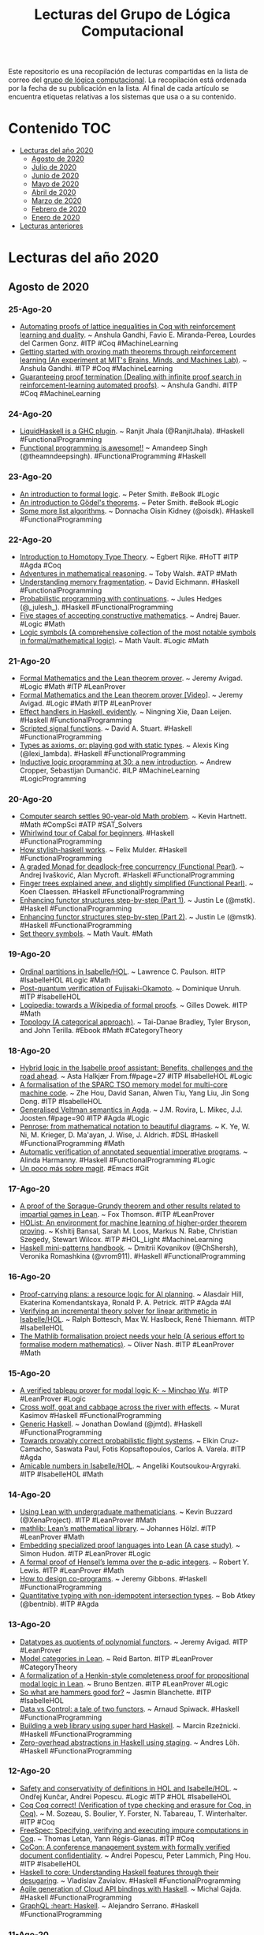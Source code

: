 #+OPTIONS: ^:nil
#+TITLE: Lecturas del Grupo de Lógica Computacional

Este repositorio es una recopilación de lecturas compartidas en la lista
de correo del [[http://www.glc.us.es][grupo de lógica computacional]]. La recopilación está
ordenada por la fecha de su publicación en la lista. Al final de cada
artículo se encuentra etiquetas relativas a los sistemas que usa o a su
contenido.

* Contenido                                                             :TOC:
- [[#lecturas-del-año-2020][Lecturas del año 2020]]
  - [[#agosto-de-2020][Agosto de 2020]]
  - [[#julio-de-2020][Julio de 2020]]
  - [[#junio-de-2020][Junio de 2020]]
  - [[#mayo-de-2020][Mayo de 2020]]
  - [[#abril-de-2020][Abril de 2020]]
  - [[#marzo-de-2020][Marzo de 2020]]
  - [[#febrero-de-2020][Febrero de 2020]]
  - [[#enero-de-2020][Enero de 2020]]
- [[#lecturas-anteriores][Lecturas anteriores]]

* Lecturas del año 2020

** Agosto de 2020

*** 25-Ago-20
+ [[http://anshula.com/blog/latticetheoryduality.pdf][Automating proofs of lattice inequalities in Coq with reinforcement learning and duality]]. ~ Anshula Gandhi, Favio E. Miranda-Perea, Lourdes del Carmen Gonz. #ITP #Coq #MachineLearning
+ [[https://sites.google.com/view/anshula-research-blog/entries/getting-started-with-proving-math-theorems-through-reinforcement-learning][Getting started with proving math theorems through reinforcement learning (An experiment at MIT's Brains, Minds, and Machines Lab)]]. ~ Anshula Gandhi. #ITP #Coq #MachineLearning
+ [[https://sites.google.com/view/anshula-research-blog/entries/guaranteeing-proof-termination][Guaranteeing proof termination (Dealing with infinite proof search in reinforcement-learning automated proofs)]]. ~ Anshula Gandhi. #ITP #Coq #MachineLearning

*** 24-Ago-20
+ [[https://ucsd-progsys.github.io/liquidhaskell-blog/2020/08/20/lh-as-a-ghc-plugin.lhs/][LiquidHaskell is a GHC plugin]]. ~ Ranjit Jhala (@RanjitJhala). #Haskell #FunctionalProgramming
+ [[https://amandeepsp.github.io/fp-is-awesome/][Functional programming is awesome!!]] ~ Amandeep Singh (@theamndeepsingh). #FunctionalProgramming #Haskell

*** 23-Ago-20
+ [[https://www.logicmatters.net/resources/pdfs/IFL2_LM.pdf][An introduction to formal logic]]. ~ Peter Smith. #eBook #Logic
+ [[https://www.logicmatters.net/resources/pdfs/godelbook/GodelBookLM.pdf][An introduction to Gödel's theorems]]. ~ Peter Smith. #eBook #Logic
+ [[https://doisinkidney.com/posts/2020-08-22-some-more-list-algorithms.html][Some more list algorithms]]. ~ Donnacha Oisín Kidney (@oisdk). #Haskell #FunctionalProgramming

*** 22-Ago-20
+ [[https://github.com/EgbertRijke/HoTT-Intro][Introduction to Homotopy Type Theory]]. ~ Egbert Rijke. #HoTT #ITP #Agda #Coq
+ [[https://arxiv.org/abs/2008.09067v1][Adventures in mathematical reasoning]]. ~ Toby Walsh. #ATP #Math
+ [[https://www.well-typed.com/blog/2020/08/memory-fragmentation/][Understanding memory fragmentation]]. ~ David Eichmann. #Haskell #FunctionalProgramming
+ [[https://julesh.com/2020/08/15/probabilistic-programming-with-continuations/][Probabilistic programming with continuations]]. ~ Jules Hedges (@_julesh_). #Haskell #FunctionalProgramming
+ [[https://www.ams.org/journals/bull/2017-54-03/S0273-0979-2016-01556-4/S0273-0979-2016-01556-4.pdf][Five stages of accepting constructive mathematics]]. ~ Andrej Bauer. #Logic #Math
+ [[https://mathvault.ca/hub/higher-math/math-symbols/logic-symbols/][Logic symbols (A comprehensive collection of the most notable symbols in formal/mathematical logic)]]. ~ Math Vault. #Logic #Math

*** 21-Ago-20
+ [[http://www.andrew.cmu.edu/user/avigad/Talks/quarantine.pdf][Formal Mathematics and the Lean theorem prover]]. ~ Jeremy Avigad. #Logic #Math #ITP #LeanProver
+ [[https://youtu.be/uPCxm1_R_4I][Formal Mathematics and the Lean theorem prover [Video]]]. ~ Jeremy Avigad. #Logic #Math #ITP #LeanProver
+ [[https://dl.acm.org/doi/pdf/10.1145/3406088.3409022][Effect handlers in Haskell, evidently]]. ~ Ningning Xie, Daan Leijen. #Haskell #FunctionalProgramming
+ [[https://dl.acm.org/doi/pdf/10.1145/3406088.3409016][Scripted signal functions]]. ~ David A. Stuart. #Haskell #FunctionalProgramming
+ [[https://lexi-lambda.github.io/blog/2020/08/13/types-as-axioms-or-playing-god-with-static-types/][Types as axioms, or: playing god with static types]]. ~ Alexis King (@lexi_lambda). #Haskell #FunctionalProgramming
+ [[https://arxiv.org/abs/2008.07912][Inductive logic programming at 30: a new introduction]]. ~ Andrew Cropper, Sebastijan Dumančić. #ILP #MachineLearning #LogicProgramming

*** 20-Ago-20
+ [[https://www.quantamagazine.org/computer-search-settles-90-year-old-math-problem-20200819][Computer search settles 90-year-old Math problem]]. ~ Kevin Hartnett. #Math #CompSci #ATP #SAT_Solvers
+ [[https://schooloffp.co/2020/08/17/whirlwind-tour-of-cabal-for-beginners.html][Whirlwind tour of Cabal for beginners]]. #Haskell #FunctionalProgramming
+ [[https://felixmulder.com/writing/2020/08/20/How-Stylish-Haskell-works.html][How stylish-haskell works]]. ~ Felix Mulder. #Haskell #FunctionalProgramming
+ [[https://dl.acm.org/doi/pdf/10.1145/3406088.3409024][A graded Monad for deadlock-free concurrency (Functional Pearl)]]. ~ Andrej Ivašković, Alan  Mycroft. #Haskell #FunctionalProgramming
+ [[https://dl.acm.org/doi/pdf/10.1145/3406088.3409026][Finger trees explained anew, and slightly simplified (Functional Pearl)]]. ~ Koen Claessen. #Haskell #FunctionalProgramming
+ [[https://blog.jle.im/entry/enhancing-functor-structures-step-by-step-1.html][Enhancing functor structures step-by-step (Part 1)]]. ~ Justin Le (@mstk). #Haskell #FunctionalProgramming
+ [[https://blog.jle.im/entry/enhancing-functor-structures-step-by-step-2.html][Enhancing functor structures step-by-step (Part 2)]]. ~ Justin Le (@mstk). #Haskell #FunctionalProgramming
+ [[https://mathvault.ca/hub/higher-math/math-symbols/set-theory-symbols/][Set theory symbols]]. ~ Math Vault. #Math

*** 19-Ago-20
+ [[https://www.isa-afp.org/entries/Ordinal_Partitions.html][Ordinal partitions in Isabelle/HOL]]. ~ Lawrence C. Paulson. #ITP #IsabelleHOL #Logic #Math
+ [[https://eprint.iacr.org/2020/962.pdf][Post-quantum verification of Fujisaki-Okamoto]]. ~ Dominique Unruh. #ITP #IsabelleHOL 
+ [[https://youtu.be/UjcpfKtq7wY][Logipedia: towards a Wikipedia of formal proofs]]. ~ Gilles Dowek. #ITP #Math
+ [[https://topology.pubpub.org/][Topology (A categorical approach)]]. ~ Tai-Danae Bradley, Tyler Bryson, and John Terilla. #Ebook #Math #CategoryTheory

*** 18-Ago-20
+ [[https://www.helsinki.fi/sites/default/files/atoms/files/finalshortpapermain.pd][Hybrid logic in the Isabelle proof assistant: Benefits, challenges and the road ahead]]. ~ Asta Halkjær From.f#page=27 #ITP #IsabelleHOL #Logic
+ [[https://arxiv.org/abs/1906.11203][A formalisation of the SPARC TSO memory model for multi-core machine code]]. ~ Zhe Hou, David Sanan, Alwen Tiu, Yang Liu, Jin Song Dong. #ITP #IsabelleHOL
+ [[https://www.helsinki.fi/sites/default/files/atoms/files/finalshortpapermain.pd][Generalised Veltman semantics in Agda]]. ~ J.M. Rovira, L. Mikec, J.J. Joosten.f#page=90 #ITP #Agda #Logic
+ [[https://dl.acm.org/doi/pdf/10.1145/3386569.3392375][Penrose: from mathematical notation to beautiful diagrams]]. ~ K. Ye, W. Ni, M. Krieger, D. Ma'ayan, J. Wise, J. Aldrich. #DSL #Haskell #FunctionalProgramming #Math
+ [[http://fse.studenttheses.ub.rug.nl/23070/1/bCS_2020_HarmannyAJ.pdf][Automatic verification of annotated sequential imperative programs]]. ~ Alinda Harmanny. #Haskell #FunctionalProgramming #Logic
+ [[https://notxor.nueva-actitud.org/blog/2020/08/14/un-poco-mas-sobre-magit/][Un poco más sobre magit]]. #Emacs #Git

*** 17-Ago-20
+ [[https://github.com/foxthomson/impartial][A proof of the Sprague-Grundy theorem and other results related to impartial games in Lean]]. ~ Fox Thomson. #ITP #LeanProver
+ [[https://arxiv.org/abs/1904.03241][HOList: An environment for machine learning of higher-order theorem proving]]. ~ Kshitij Bansal, Sarah M. Loos, Markus N. Rabe, Christian Szegedy, Stewart Wilcox. #ITP #HOL_Light #MachineLearning
+ [[https://kowainik.github.io/posts/haskell-mini-patterns][Haskell mini-patterns handbook]]. ~ Dmitrii Kovanikov (@ChShersh), Veronika Romashkina (@vrom911). #Haskell #FunctionalProgramming

*** 16-Ago-20
+ [[https://arxiv.org/abs/2008.04165v1][Proof-carrying plans: a resource logic for AI planning]]. ~ Alasdair Hill, Ekaterina Komendantskaya, Ronald P. A. Petrick. #ITP #Agda #AI
+ [[https://www.researchgate.net/publication/335335097_Verifying_an_Incremental_Theory_Solver_for_Linear_Arithmetic_in_IsabelleHOL][Verifying an incremental theory solver for linear arithmetic in Isabelle/HOL]]. ~ Ralph Bottesch, Max W. Haslbeck, René Thiemann. #ITP #IsabelleHOL
+ [[http://olivernash.org/2020/08/08/mathlib/index.html][The Mathlib formalisation project needs your help (A serious effort to formalise modern mathematics)]]. ~ Oliver Nash. #ITP #LeanProver #Math

*** 15-Ago-20
+ [[https://lean-forward.github.io/lean-together/2019/slides/wu.pdf][A verified tableau prover for modal logic K- ~ Minchao Wu]]. #ITP #LeanProver #Logic
+ [[https://iokasimov.github.io/posts/2020/08/wgc-effects][Cross wolf, goat and cabbage across the river with effects]]. ~ Murat Kasimov #Haskell #FunctionalProgramming
+ [[https://jmtd.net/log/generic_haskell/][Generic Haskell]]. ~ Jonathan Dowland (@jmtd). #Haskell #FunctionalProgramming
+ [[http://wcl.cs.rpi.edu/papers/DDDAS2020_Cruz.pdf][Towards provably correct probabilistic flight systems]]. ~ Elkin Cruz-Camacho, Saswata Paul, Fotis Kopsaftopoulos, Carlos A. Varela. #ITP #Agda
+ [[https://www.isa-afp.org/entries/Amicable_Numbers.html][Amicable numbers in Isabelle/HOL]]. ~ Angeliki Koutsoukou-Argyraki. #ITP #IsabelleHOL #Math

*** 14-Ago-20
+ [[https://lean-forward.github.io/lean-together/2019/slides/buzzard.pdf][Using Lean with undergraduate mathematicians]]. ~ Kevin Buzzard (@XenaProject). #ITP #LeanProver #Math 
+ [[https://lean-forward.github.io/lean-together/2019/slides/hoelzl.pdf][mathlib: Lean’s mathematical library]]. ~ Johannes Hölzl. #ITP #LeanProver #Math
+ [[https://lean-forward.github.io/lean-together/2019/slides/hudon.pdf][Embedding specialized proof languages into Lean (A case study)]]. ~ Simon Hudon. #ITP #LeanProver #Logic
+ [[https://lean-forward.github.io/lean-together/2019/slides/lewis.pdf][A formal proof of Hensel’s lemma over the p-adic integers]]. ~ Robert Y. Lewis. #ITP #LeanProver #Math
+ [[https://youtu.be/w2XCnbLBHmw][How to design co-programs]]. ~ Jeremy Gibbons. #Haskell #FunctionalProgramming
+ [[https://bentnib.org/posts/2020-08-13-non-idempotent-intersection-types.html][Quantitative typing with non-idempotent intersection types]]. ~ Bob Atkey (@bentnib). #ITP #Agda

*** 13-Ago-20
+ [[https://lean-forward.github.io/lean-together/2019/slides/avigad.pdf][Datatypes as quotients of polynomial functors]]. ~ Jeremy Avigad. #ITP #LeanProver
+ [[https://lean-forward.github.io/lean-together/2019/slides/barton.pdf][Model categories in Lean]]. ~ Reid Barton. #ITP #LeanProver #CategoryTheory
+ [[https://lean-forward.github.io/lean-together/2019/slides/bentzen.pdf][A formalization of a Henkin-style completeness proof for propositional modal logic in Lean]]. ~ Bruno Bentzen. #ITP #LeanProver #Logic
+ [[https://lean-forward.github.io/lean-together/2019/slides/blanchette.pdf][So what are hammers good for?]] ~ Jasmin Blanchette. #ITP #IsabelleHOL
+ [[https://youtu.be/gm2pK01S8_g][Data vs Control: a tale of two functors]]. ~ Arnaud Spiwack. #Haskell #FunctionalProgramming
+ [[https://youtu.be/icgl9FuPxKA][Building a web library using super hard Haskell]]. ~ Marcin Rzeźnicki. #Haskell #FunctionalProgramming
+ [[https://youtu.be/2uD6bCbL1-A][Zero-overhead abstractions in Haskell using staging]]. ~ Andres Löh. #Haskell #FunctionalProgramming
*** 12-Ago-20
+ [[https://www.andreipopescu.uk/pdf/conserv_HOL_IsabelleHOL.pdf][Safety and conservativity of definitions in HOL and Isabelle/HOL]]. ~ Ondřej Kunčar, Andrei Popescu. #Logic #ITP #HOL #IsabelleHOL
+ [[https://hal.archives-ouvertes.fr/hal-02380196v2/document][Coq Coq correct! (Verification of type checking and erasure for Coq, in Coq)]]. ~ M. Sozeau, S. Boulier, Y. Forster, N. Tabareau, T. Winterhalter. #ITP #Coq
+ [[https://hal.inria.fr/hal-02422273/document][FreeSpec: Specifying, verifying and executing impure computations in Coq]]. ~ Thomas Letan, Yann Régis-Gianas. #ITP #Coq
+ [[http://eprints.whiterose.ac.uk/161211/15/Popescu2020_Article_CoConAConferenceManagementSyst.pdf][CoCon: A conference management system with formally verified document confidentiality]]. ~ Andrei Popescu, Peter Lammich, Ping Hou. #ITP #IsabelleHOL
+ [[https://youtu.be/fty9QL4aSRc][Haskell to core: Understanding Haskell features through their desugaring]]. ~ Vladislav Zavialov. #Haskell #FunctionalProgramming
+ [[https://youtu.be/KY27LsV11Rg][Agile generation of Cloud API bindings with Haskell]]. ~ Michal Gajda. #Haskell #FunctionalProgramming
+ [[https://youtu.be/JbeqwfZ2dRc][GraphQL :heart: Haskell]]. ~ Alejandro Serrano. #Haskell #FunctionalProgramming

*** 11-Ago-20
+ [[https://youtu.be/FDx0nXFQloE][Formalising undergraduate mathematics]]. ~ Kevin Buzzard (@XenaProject). #ITP #LeanProver #Math 
+ [[http://wwwf.imperial.ac.uk/~buzzard/one_off_lectures/ug_maths.pdf][Formalising undergraduate mathematics [Slides]]]. ~ Kevin Buzzard (@XenaProject). #ITP #LeanProver #Math 
+ [[https://devanla.com/posts/read-you-a-blaze.html][Read you a blaze]]. ~ Guru Devanla (@grdvnl). #Haskell #FunctionalProgramming
+ [[https://youtu.be/b3wRqlEc6ts][Down to the wire]]. ~ Eric Torreborre. #Haskell #FunctionalProgramming
+ [[https://youtu.be/LBiFYbQMAXc][Getting acquainted with Lens]]. ~ Pawel Szulc. #Haskell #FunctionalProgramming
+ [[https://youtu.be/wb5PLv6-e6I][Stan: Haskell static analyser]]. ~ Veronika Romashkina, Dmitrii Kovanikov. #Haskell #FunctionalProgramming
+ [[https://www.genbeta.com/desarrollo/lenguaje-prolog-ejemplo-paradigma-programacion-logica][El lenguaje Prolog: un ejemplo del paradigma de programación lógica]]. ~ Marcos Merino (@MarcosMerino_B) #Prolog #ProgramaciónLógica
*** 10-Ago-20
+ [[https://blog.patchgirl.io/haskell/2020/08/02/testing-haskell-with-stack-ghcid-and-hspec.html][Testing Haskell code with Stack, Ghcid and Hspec]]. ~ Iori Matsuhara (@Matsumonkie). #Haskell #FunctionalProgramming
+ [[https://boxbase.org/entries/2020/aug/5/how-a-haskell-programmer-wrote-a-tris-in-haskell/][How a Haskell programmer wrote a tris in Purescript]]. ~ Henri Tuhola (@HenriTuhola). #Haskell #Purescript #FunctionalProgramming
+ [[https://serokell.io/blog/lorentz-haskell-newtypes][Lorentz: Achieving correctness with Haskell Newtypes]]. ~ Kostya Ivanov. #Haskell #FunctionalProgramming
+ [[https://www.fpcomplete.com/haskell/tutorial/fundeps/][Functional dependencies]]. ~ Michael Snoyman (@snoyberg). #Haskell #FunctionalProgramming
+ [[https://youtu.be/4i8hvUcKnH0][Clojure basics: How code is evaluated]].  #Clojure #FunctionalProgramming
+ [[https://youtu.be/jH2Je6wUvPs][Elastic sheet-defined functions]]. ~ Simon Peyton Jones. #Haskell #FunctionalProgramming
+ [[https://youtu.be/5-P0Jjku3cY][The many faces of isOrderedTree]]. ~ Joachim Breitner. #Haskell #FunctionalProgramming
+ [[https://youtu.be/HhpH8DKFBls][Bit vectors without compromises]]. ~ Andrew Lelechenko. #Haskell #FunctionalProgramming
*** 09-Ago-20
+ [[https://www21.in.tum.de/~eberlm/pdfs/algorithms_survey.pdf][Verified textbook algorithms (A biased survey)]]. ~ T. Nipkow, M. Eberl, M.P.L. Haslbeck. #ITP #FormalVerification #Algorithms
+ [[https://scholarship.tricolib.brynmawr.edu/bitstream/handle/10066/22621/2020LowensteinS.pdf?sequence=1&isAllowed=y][Tools for teaching Theoretical Computer Science]]. ~ Sam Lowenstein. #ITP #Coq 
+ [[https://www.taezos.dev/posts/2020-07-30-extracting-io.html][Haskell - Extracting IO]]. ~ Ken Aguilar. #Haskell #FunctionalProgramming
+ [[https://www.michaelpj.com/blog/2020/08/02/lenses-for-tree-traversals.html][Lenses for tree traversas]]. ~ Michael Peyton Jones (@mpeytonjones). #Haskell #FunctionalProgramming
+ [[https://blog.poisson.chat/posts/2020-08-08-definitional-lawfulness.html][Definitional lawfulness: proof by inspection testing]]. ~ Li-yao Xia (@lysxia). #Haskell #FunctionalProgramming
+ [[http://michaelbeeson.com/research/papers/Tarski-JAR.pdf][Finding proofs in Tarskian geometry]]. ~ M. Beeson, L. Wos. #ATP #Otter #Math via @SandMouth 
+ [[https://www.philipzucker.com/defunctionalizing-arithmetic-to-an-abstract-machine/][Defunctionalizing arithmetic to an abstract machine]]. ~ Philip Zucker (@SandMouth). #Haskell #FunctionalProgramming #Math

*** 08-Ago-20
+ [[https://arxiv.org/abs/2008.00120][The Tactician (extended version): A seamless, interactive tactic learner and prover for Coq]]. ~ Lasse Blaauwbroek, Josef Urban, Herman Geuvers. #ITP #Coq #MachineLearning
+ [[https://leanprover.github.io/theorem_proving_in_lean/][Theorem proving in Lean (Release 3.18.4, Aug 06, 2020)]]. ~ Jeremy Avigad, Leonardo de Moura, Soonho Kong. #eBook #ITP #LeanProver
+ [[https://leanprover-community.github.io/100.html][Formalizing 100 theorems in Lean]]. #ITP #LeanProver #Math
+ [[http://www.lirmm.fr/~viampietro/files/SHARC19.pdf][Designing critical digital systems (Formal verification of a token player for synchronously executed Petri Nets)]]. ~ Vincent Iampietro. #ITP #Coq
+ [[https://cicm-conference.org/2020/NFM/paper_1_Koepke_Penquitt_Schuetz_Sturzenhecker.pdf][Formalizing foundational notions in Naproche-SAD]]. ~ P. Koepke, J. Penquitt, M. Schütz, E. Sturzenhecker. #ITP #NaprocheSAD #Math
+ [[https://paedubucher.ch/articles/2020-08-03-four-in-a-row-in-haskell-part-i.html][«Four in a Row» in Haskell (Part I: Background and General Considerations)]]. ~ Patrick Bucher. #Haskell #FunctionalProgramming
+ [[https://paedubucher.ch/articles/2020-08-05-four-in-a-row-in-haskell-part-ii.html][«Four in a Row» in Haskell (Part II: Implementation of the Board Logic)]]. ~ Patrick Bucher. #Haskell #FunctionalProgramming
+ [[http://people.math.harvard.edu/~knill/graphgeometry/papers/fundamental.pdf][Some fundamental theorems in Mathematics]]. ~ Oliver Knill. #Math

*** 05-Ago-20
+ [[https://research.fb.com/wp-content/uploads/2020/08/Eliminating-Bugs-with-Dependent-Haskell-Experience-Report.pdf][Eliminating bugs with dependent Haskell(Experience report)]]. ~ Noam Zilberstein. #Haskell #FunctionalProgramming
+ [[https://www.andres-loeh.de/StagedSOP/staged-sop-paper.pdf][Staged sums of products]]. ~ Matthew Pickering, Andres Löh, Nicolas Wu. #Haskell #FunctionalProgramming
+ [[https://github.com/i-am-tom/haskell-exercises][GHC exercises (A little course to learn about some of the more obscure GHC extensions)]]. ~ Tom Harding (@am_i_tom). #Haskell #FunctionalProgramming
+ [[https://blog.poisson.chat/posts/2020-08-05-applicative-difference-lists.html][Generic traversals with applicative difference lists]]. ~ Li-yao Xia (@lysxia). #Haskell #FunctionalProgramming

*** 04-Ago-20
+ [[https://www.microsoft.com/en-us/research/uploads/prod/2020/07/effev.pdf][Effect handlers in Haskell, evidently]]. ~ N. Xie, D. Leijen. #Haskell #FunctionalProgramming 
+ [[https://richarde.dev/papers/2018/stitch/stitch.pdf][Stitch: the sound type-indexed type checker (functional pearl)]]. ~ R.A. Eisenberg. #Haskell #FunctionalProgramming
+ [[https://richarde.dev/papers/2020/workflows/workflows.pdf][Composing effects into tasks and workflows]]. ~ Y. Parès, J.P. Bernardy, R.A. Eisenberg. #Haskell #FunctionalProgramming
+ [[https://github.com/bolt12/tymfgg-pearl][Type your matrices for great good (Functional pearl): A Haskell library of typed matrices and applications]]. ~ Armando Santos (@_bolt12). #Haskell #FunctionalProgramming #Math
+ [[https://blog.merigoux.ovh/en/2019/12/20/taxes-formal-proofs.html][A mathematical formulation of the tax code? (Reverse engineering the tax code and analysis by automated theorem proving)]]. ~ Denis Merigoux. #ATP #SMT 
+ [[https://terrytao.wordpress.com/2010/10/21/245a-problem-solving-strategies/][Problem solving strategies]]. ~ Terence Tao (2010). #Math
+ [[https://solmos.netlify.app/post/2020-07-06-emacs-for-statisticians/emacs-for-statisticians/][Emacs for statisticians (Part 1): Analyzing data on remote servers using Spacemacs and ESS]]. ~ Sergio Olmos (@solmos41). #Emacs #Rstat
+ [[https://pdxscholar.library.pdx.edu/pdxopen/29/][Lectures on mathematical computing with Python]]. ~ Jay Gopalakrishnan. #eBook #Python #Math

*** 03-Ago-20
+ [[https://www.cs.us.es/~jalonso/apuntes/Matematicas_en_Lean/Matematicas_en_Lean.pdf][#ForMatUS: Libro "Matemáticas en Lean"]]. #DAO #LeanProver #Matemáticas
+ [[https://www.philipzucker.com/checkpoint-implementing-linear-relations-for-linear-time-invariant-systems/][Checkpoint: Implementing linear relations for linear time invariant systems]]. ~ Philip Zucker (@SandMouth). #JuliaLang #CategoryTheory
+ [[https://www.47deg.com/blog/mu-in-haskell-symposium/][Describing microservices using modern Haskell]]. ~ Alejandro Serrano (@trupill). #FuncionalProgramming #Haskell 
*** 02-Ago-20
+ [[https://gergo.erdi.hu/blog/2020-08-01-solving_text_adventure_games_via_symbolic_execution/][Solving text adventure games via symbolic execution]]. ~ Gergő Érdi. #Haskell #FunctionalProgramming #SMT


** Julio de 2020

*** 01-Jul-20
+ [[https://youtu.be/OEZCp63GES8][The complex number game, levels 1 to 3]]. ~ Kevin Buzzard (@XenaProject). #ITP #LeanProver #Math
+ [[https://cs.uwaterloo.ca/~plragde/flaneries/LACI/][Logic and computation intertwined]]. ~ Prabhakar Ragde (@plragde). #eBook #Logic #ITP #Agda #Coq
+ [[https://cs.uwaterloo.ca/~plragde/flaneries/TYR/][Teach yourself Racket]]. ~ Prabhakar Ragde (@plragde). #eBook #Racket #FunctionalProgramming
+ [[https://cs.uwaterloo.ca/~plragde/flaneries/FDS/][Functional data structures]]. ~ Prabhakar Ragde (@plragde). #eBook #OCaml #FunctionalProgramming #Algorithms

*** 02-Jul-20
+ [[https://drops.dagstuhl.de/opus/volltexte/2020/12326/pdf/LIPIcs-FSCD-2020-4.pdf][Certifying the weighted path order]]. ~ R. Thiemann, J. Schöpf, C. Sternagel, A. Yamada. #ITP #IsabelleHOL 
+ [[https://cs.uwaterloo.ca/~plragde/842/handouts/notes.html][Notes on "Programming language foundations in Agda"]]. ~ Prabhakar Ragde (@plragde). #eBook #ITP #Agda
+ [[https://cs.uwaterloo.ca/~plragde/842/index.html][Dependent types and software verification]]. ~ Prabhakar Ragde (@plragde). #ITP #Agda
+ [[https://arxiv.org/abs/1611.09473][Proust: A nano proof assistant]]. ~ Prabhakar Ragde (2016). #Logic #Racket #ITP #Proust 
+ [[https://compostjs.github.io/compost/paper.pdf][Functional Pearls: Composable data visualizations]]. ~ T. Petricek. #FunctionalProgramming #Fsharp
+ [[http://www.jucs.org/jucs_10_7/total_functional_programming/jucs_10_07_0751_0768_turner.pdf][Total functional programming]]. ~ D.A. Turner (2004). #FunctionalProgramming

*** 03-Jul-20
+ [[https://arxiv.org/abs/2007.01019.pdf][Higher-order Logic as Lingua franca (Integrating argumentative discourse and deep logical analysis)]]. ~ David Fuenmayor, Christoph Benzmüller. #ITP #IsabelleHOL
+ [[https://xenaproject.wordpress.com/2020/07/03/equality-specifications-and-implementations/][Equality, specifications, and implementations]]. ~ Kevin Buzzard (@XenaProject). #ITP #LeanProver #Math #CompSci
+ [[http://www.poberezkin.com/posts/2020-06-29-modeling-state-machine-dependent-types-haskell-1.html][Modeling state machines with dependent types in Haskell: Part 1]]. ~ Evgeny Poberezkin (@epoberezkin). #Haskell #FunctionalProgramming
+ [[https://github.com/mavam/abstract-algebra-cheatsheet][Abstract algebra cheatsheet: a visual summary of key structures in abstract algebra]]. ~ Matthias Vallentin. #Math

*** 04-Jul-20
+ [[https://www.ncbi.nlm.nih.gov/pmc/articles/PMC7324036/pdf/978-3-030-51054-1_Chapter_14.pdf][Reasoning about algebraic structures with implicit carriers in Isabelle/HOL]]. ~ W. Guttmann. #ITP #IsabelleHOL #Math
+ [[https://arxiv.org/abs/2006.16711.pdf][Binary intersection formalized]]. ~ Štěpán Holub, Štěpán Starosta. #ITP #IsabelleHOL
+ [[https://www.labri.fr/perso/casteran/hydras.pdf][The hydra and the rooster]]. ~ Pirre Castéran. #ITP #Coq #Math
+ [[https://www.ncbi.nlm.nih.gov/pmc/articles/PMC7324010/pdf/978-3-030-51054-1_Chapter_9.pdf][Teaching automated theorem proving by example: PyRes 1]].2: (System description). ~ S. Schulz, A. Pease. #ATP #Logic #Python
+ [[https://www.philipzucker.com/unification-in-julia/][Unification in Julia]]. ~ Philip Zucker (@SandMouth). #Logic #JuliaLang
+ [[https://gist.github.com/serras/caf3b7056f609c63a028f15c47a3ff4e][Some thoughts on building software]]. ~ Alejandro Serrano (@trupill). #FuncionalProgramming #Haskell
+ [[https://rreusser.github.io/explorations/sphere-eversion/][Sphere eversion]]. ~ Ricky Reusser. #Math

*** 05-Jul-20
+ [[https://www.ncbi.nlm.nih.gov/pmc/articles/PMC7324229/pdf/978-3-030-51074-9_Chapter_27.pdf][Formalizing a Seligman-style tableau system for hybrid logic]]. ~ Asta Halkjær From, Patrick Blackburn, Jørgen Villadsen. #ITP #IsabelleHOL #Logic
+ [[https://www.ncbi.nlm.nih.gov/pmc/articles/PMC7309514/pdf/978-3-030-51466-2_Chapter_12.pdf][Prawf: An interactive proof system for program extraction]]. ~ Ulrich Berger, Olga Petrovska, Hideki Tsuiki. #ITP #Haskell #FunctionalProgramming #Logic
+ [[https://www.ncbi.nlm.nih.gov/pmc/articles/PMC7324146/pdf/978-3-030-51054-1_Chapter_11.pdf][Formalizing the face lattice of polyhedra]]. ~ Xavier Allamigeon, Ricardo D. Katz, Pierre-Yves Strub. #ITP #Coq #Math

*** 06-Jul-20
+ [[https://www.ams.org/journals/notices/201806/rnoti-p681.pdf][The mechanization of Mathematics]]. ~ Jeremy Avigad (2018). #ITP #Math
+ [[https://www.philipzucker.com/category-theory-in-the-e-automated-theorem-prover/][Category theory in the E automated theorem prover]]. ~ Philip Zucker (@SandMouth). #ATP #CategoryTheory
+ [[https://xenaproject.wordpress.com/2020/07/05/division-by-zero-in-type-theory-a-faq/][Division by zero in type theory: a FAQ]]. ~ Kevin Buzzard (@XenaProject). #ITP #LeanProver #Math

*** 07-Jul-20
+ [[https://odr.chalmers.se/bitstream/20.500.12380/301098/1/CSE%2020-12%20Tosun.pdf][Formal topology in Univalent Foundations]]. ~ Ayberk Tosun. #MsC_Thesis #ITP #Agda #Math
+ [[https://projekter.aau.dk/projekter/files/335444832/pt101f20thesis.pdf][Certifying time complexity of Agda programs using complexity signatures]]. ~ Christian Bach Møllnitz, Johannes Elgaard, Simon Rannes. #Agda #FunctionalProgramming
+ [[https://codicalist.wordpress.com/2020/07/06/scientific-proof-oriented-programming-s-pop/][Scientific proof-oriented programming (S-pop)]]. ~ Philip Thrift (@philipthrift). #CompSci
+ [[https://engineering.fb.com/open-source/retrie/][Retrie: Haskell refactoring made easy]]. #Haskell #FunctionalProgramming

*** 09-Jul-20
+ [[https://leanprover-community.github.io/lftcm2020/][Lean for the curious mathematician: A virtual workshop on computer-checked mathematics [13–17 July 2020]]]. #ITP #LeanProver #Math
+ [[https://github.com/jjaassoonn/transcendental][Theorems in transcendental number theory]]. ~ Jujian Zhang. #ITP #LeanProver #Math
+ [[https://bit.ly/38JvHGL][La conjetura de Gilbreath]]. ~ Juan Arias de Reyna. #Matemáticas

*** 10-Jul-20
+ [[https://www.cs.bham.ac.uk/~mhe/HoTT-UF-in-Agda-Lecture-Notes/index.html][Introduction to Univalent Foundations of Mathematics with Agda]]. ~ Martín Hötzel Escardó. #ITP #Agda #Math
+ [[https://arxiv.org/abs/1912.03028v1.pdf][A survey on theorem provers in formal methods]]. 4 M. Saqib Nawaz, Moin Malik, Yi Li, Meng Sun and M. Ikram Ullah Lali. #ITP #ATP #FormalMethods
+ [[https://arxiv.org/abs/2005.12876][A survey of languages for formalizing mathematics]]. ~ Cezary Kaliszyk, Florian Rabe. #ITP #Math

*** 11-Jul-20
+ [[http://paar2020.gforge.inria.fr/papers/PAAR_2020_paper_15.pdf][A micro prover for teaching automated reasoning]]. ~ J. Villadsen. #ITP #IsabelleHOL #Logic
+ [[http://ceur-ws.org/Vol-2634/FMM4.pdf][Textbook mathematics in the Naproche-SAD system]]. ~ P. Koepke. #ITP #Math
+ [[https://www.researchgate.net/profile/Saed_Abed/project/Formal-Analysis-of-Unmanned-Aerial-Vehicles-UAVs-using-Higher-order-Logic-Theorem-Proving/attachment/5efc4bd5d52c7c00018087a6/AS:908408148471809%401593592788923/download/Technical%2BReport-uav.pdf][Formal analysis of unmanned aerial vehicles using higher-order-logic theorem proving]]. ~ Sa’ed Abed, Adnan Rashid, Osman Hasan. #ITP #HOL_Light
+ [[http://paar2020.gforge.inria.fr/papers/PAAR_2020_paper_20.pdf][Animated logic: Correct functional conversion to conjunctive normal form]]. ~ António Ravara, Mário Pereira, Pedro Barroso. #Logic #Why3
+ [[http://ceur-ws.org/Vol-2634/FMM1.pdf][Testing Mizar user interactivity in a University-level introductory course on foundations of Mathematics]]. ~ Adam Naumowicz. #ITP #Mizar #Math
+ [[https://link.springer.com/content/pdf/10.1007/s10817-019-09516-0.pdf ][Strong extension-free proof systems]]. ~ Marijn J H Heule, Benjamin Kiesl, Armin Biere. #SAT
+ [[https://freux.fr/posts/ogd.html][Online convex optimization with Haskell]]. ~ Valentin Reis. #Haskell #FunctionalProgramming #Math
+ [[https://byorgey.wordpress.com/2020/07/10/competitive-programming-in-haskell-2d-cross-product-part-1/][Competitive programming in Haskell: 2D cross product, part 1]]. ~ Brent Yorgey. #Haskell #FunctionalProgramming

*** 12-Jul-20
+ [[http://siek.blogspot.com/2020/07/type-safety-in-two-easy-lemmas.html][Type safety in two easy lemmas]]. ~ Jeremy Siek (@jeremysiek). #ITP #Agda
+ [[https://alexey.kuleshevi.ch/blog/2020/07/10/canny-benchmarks/][Performance of Haskell Array libraries through Canny edge detection]]. ~ Alexey Kuleshevich. #Haskell #FuncionalProgramming

*** 13-Jul-20
+ [[https://arxiv.org/abs/2005.01917][Learning selection strategies in Buchberger's algorithm]]. ~ Dylan Peifer, Michael Stillman, Daniel Halpern-Leistner. #MachineLearning #Math
+ [[https://www.xataka.com/xataka/que-matematicas-ha-pasado-ser-carrera-minoritaria-a-codiciadas-moda][Por qué Matemáticas ha pasado de ser una carrera minoritaria a una de las más codiciadas y de moda]]. ~ Carlos Prego. #Matemáticas
+ [[https://williamyaoh.com/posts/2020-07-12-deriving-state-monad.html][Deriving the State monad from first principles]]. ~ William Yao (@williamyaoh). #Haskell #FunctionalProgramming

*** 14-Jul-20
+ [[https://youtu.be/2F3tQL-SmgI][Adventures in verifying arithmetic]]. ~ John Harrison. #ITP #HOL_Light #Math 
+ [[https://youtu.be/9V1Xo1n_3Qw][The natural number game : an introduction to Lean tactics]]. ~ Kevin Buzzard (@XenaProject). #ITP #LeanProver #Math
+ [[https://github.com/kbuzzard/xena/blob/master/tactics.md][The ten (or so) basic tactics]]. ~ Kevin Buzzard (@XenaProject). #ITP #LeanProver 
+ [[https://youtu.be/b59fpAJ8Mfs][Infinitude of primes: a Lean theorem prover demo]]. ~ Scott Morrison. #ITP #LeanProver #Math
+ [[https://arxiv.org/abs/2007.04150][Certifying emptiness of timed Büchi automata]]. ~ Simon Wimmer, Frédéric Herbreteau, Jaco van de Pol. #ITP #IsabelleHOL
+ [[https://repositorio.yachaytech.edu.ec/bitstream/123456789/153/1/ECMC0024.pdf][Development of a tropical algebraic geometry package in the Haskell programming language]]. ~ Fernando Patricio Zhapa Camacho. #PhD_Thesis #Haskell #FunctionalProgramming #Math

*** 15-Jul-20
+ [[https://repositorio.yachaytech.edu.ec/bitstream/123456789/150/1/ECMC0021.pdf][Optimization of Wu's algorithm for the elimination of polynomial variables by High-Performance Computing (HPC)]]. ~ José Luis Seraquive Cuenca. #Haskell #FunctionalProgramming #Math 
+ [[http://www.haskellforall.com/2020/07/record-constructors.html][Record constructors]]. ~ G. Gonzalez (@GabrielG439). #Haskell #FunctionalProgramming
+ [[https://www.tweag.io/blog/2020-07-13-qualified-do-announcement/][Qualified do: rebind your do-notation the right way]]. ~ Matthías Páll Gissurarson, Facundo Domínguez, Arnaud Spiwack. #Haskell #FunctionalProgramming
+ [[https://www.youtube.com/playlist?list=PLlF-CfQhukNnq2kDCw2P_vI5AfXN7egP2][Metaprogramming in Lean]]. ~ Robert Y. Lewis. #ITP #LeanProver
+ [[https://gist.github.com/jorendorff/e50832fc9d58722015c7a488cd62c860][A one-line proof of the infinitude of primes]]. ~ Jason Orendorff. #ITP #LeanProver #Math
+ [[https://youtu.be/MsSlP_P2AkM][A Lean tactic for normalising ring expressions with exponents]]. ~ Anne Baanen. #ITP #LeanProver #Math
+ [[https://youtu.be/jhISAq4l8iI][Formalization of forcing in Isabelle/ZF]]. ~ Pedro Sánchez Terraf. #ITP #Isabelle #Math 
+ [[https://youtu.be/A1oXyV27TUI][The resolution of Keller's conjecture]]. ~ Marijn Heule. #ATP #SAT_Solver #Math
+ [[https://youtu.be/lw8EfTmWzRU][Mathematics in Lean introduction]]. ~ Patrick Massot. #ITP #LeanProver #Math #LftCM2020
+ [[https://youtu.be/WGwKefZ8KFo][Logic in Lean]]. ~ Jeremy Avigad. #ITP #LeanProver #Math #LftCM2020

*** 16-Jul-20
+ [[https://youtu.be/iEs2U_kzYy4][Numbers in Lean]]. ~ Rob Lewis. #ITP #LeanProver #Math #LftCM2020
+ [[https://youtu.be/qlJrCtYiEkI][Sets in Lean]]. ~ Jeremy Avigad. #ITP #LeanProver #Math #LftCM2020
+ [[https://www.youtube.com/playlist?list=PLlF-CfQhukNloaV_NiVvgJt-Pr6lQd56q][Structures and classes in Lean]]. ~ Floris van Doorn. #ITP #LeanProver #Math #LftCM2020 
+ [[https://youtu.be/ATlAQPAtiTY][Building an algebraic hierarchy in Lean]]. ~ Kevin Buzzard. #ITP #LeanProver #Math #LftCM2020 
+ [[https://apurvanakade.github.io/courses/lean_at_MC2020/index.html][Lean at Mathcamp 2020]]. ~ Apurva Nakade, Jalex Stark. #ITP #LeanProver #Math

*** 17-Jul-20
+ [[https://youtu.be/RTfjSlwbKjQ][Building the topological hierarchy in Lean]]. ~ Alex Best. #ITP #LeanProver #Math #LftCM2020 
+ [[https://arxiv.org/abs/2005.09452][PubSub implementation in Haskell with formal verification in Coq]]. ~ Boro Sitnikovski, Biljana Stojcevska, Lidija Goracinova-Ilieva, Irena Stojmenovska. #Haskell #FunctionalProgramming #ITP #Coq
+ [[https://kowainik.github.io/posts/2019-02-06-style-guide][Haskell style guide]]. ~ Kowainik. #Haskell #FunctionalProgramming
+ [[https://semantic.org/post/forbidden-haskell-types/][Forbidden Haskell types]]. ~ Ashley Yakeley. #Haskell #FunctionalProgramming
+ [[https://erkin.party/blog/200715/evolution/][The evolution of a Scheme programmer]]. ~ Erkin Batu Altunbaş. #Programming #Scheme

*** 18-Jul-20
+ [[https://neilmitchell.blogspot.com/2020/07/managing-haskell-extensions.html][Managing Haskell extensions]]. ~ Neil Mitchell (@ndm_haskell).  #Haskell #FunctionalProgramming
+ [[https://medium.com/swlh/optimizing-ray-tracing-in-haskell-3dc412fff20a][Optimizing ray tracing in Haskell]]. ~ Sarfaraz Nawaz. #Haskell #FunctionalProgramming
+ [[https://youtu.be/vsnB7W9nODI][Order structures in Lean]]. ~ Kevin Buzzard. #ITP #LeanProver #Math #LftCM2020 
+ [[https://youtu.be/SdXvUU75cDA][Groups, rings, and fields in Lean]]. ~ Johan Commelin. #ITP #LeanProver #Math #LftCM2020 
+ [[https://xenaproject.wordpress.com/2020/07/17/lean-for-the-curious-mathematician-2020/][Lean for the Curious Mathematician 2020]]. ~ Kevin Buzzard (@XenaProject). #ITP #LeanProver #Math #LftCM2020

*** 19-Jul-20
+ [[https://youtu.be/EnZvGCU_jp][Linear algebra in Lean]]. ~ Anne Baanen.c#ITP #ITP #LeanProver #Math #LftCM2020 
+ [[https://youtu.be/1NUc-ZNC_2s][Category theory in Lean]]. ~ Scott Morrison. #ITP #LeanProver #Math #LftCM2020 
+ [[https://youtu.be/hhOPRaR3tx0][Topology and filters in Lean]]. ~ Patrick Massot. #ITP #LeanProver #Math #LftCM2020 
+ [[https://youtu.be/p8Etfv1_VqQ][Calculus and integration in Lean]]. ~ Yury Kudryashov. #ITP #LeanProver #Math #LftCM2020 
+ [[https://lean-forward.github.io/norm_cast/norm_cast.pdf][Simplifying casts and coercions]]. ~ Robert Y. Lewis, Paul-Nicolas Madelaine. #ITP #LeanProver
+ [[https://byorgey.wordpress.com/2020/07/18/competitive-programming-in-haskell-cycle-decomposition-with-mutable-arrays/][Competitive programming in Haskell: cycle decomposition with mutable arrays]]. ~ Brent Yorgey. #Haskell #FunctionalProgramming

*** 20-Jul-20
+ [[https://youtu.be/1xXRQmhldFs][Differential geometry in Lean]]. ~ Sebastien Gouëzel. #ITP #LeanProver #Math #LftCM2020 
+ [[https://arxiv.org/abs/2007.06776][Verification of ML systems via reparameterization]]. ~ Jean-Baptiste Tristan et als. #ITP #LeanProver #MachineLearning
+ [[https://bahr.io/pubs/files/bahr21popl2-paper.pdf][Modal FRP For All (Functional reactive programming without space leaks in Haskell)]]. ~ Patrick Bahr. #Haskell #FunctionalProgramming #ITP #Coq
+ [[https://intranet.math.vt.edu/people/fquinn/history_nature/nature0.pdf][Contributions to a science of contemporary mathematics]]. ~ Frank Quinn. #Math

*** 21-Jul-20
+ [[https://link.springer.com/chapter/10.1007/978-3-030-53518-6_5][Metamath Zero: Designing a theorem prover prover]]. ~ Mario Carneiro. #ITP #MethamathZero0
+ [[https://link.springer.com/chapter/10.1007/978-3-030-53518-6_1][A promising path towards autoformalization and general Artificial Intelligence]]. ~ Christian Szegedy. #MKM #AI #ITP #MachineLearning0
+ [[https://das.li/articles/linear.html][Graphics in Haskell: linear algebra]]. ~ David Alexander Stuart. #Haskell #FunctionalProgramming #Math
+ [[https://dev.to/techway/how-to-read-haskell-documentation-step-by-step-guide-12ic][How to read Haskell Documentation]]. Step by step guide. ~ Theofanis Despoudis. #Haskell #FunctionalProgramming

*** 22-Jul-20
+ [[https://link.springer.com/chapter/10.1007/978-3-030-53518-6_12][Formalizing graph trail properties in Isabelle/HOL]]. ~ Laura Kovács, Hanna Lachnitt, Stefan Szeider. #ITP #IsabelleHOL #Math0
+ [[https://link.springer.com/chapter/10.1007/978-3-030-53518-6_4][Leveraging the information contained in theory presentations]]. ~ Jacques Carette, William M. Farmer, Yasmine Sharoda. #ITP #Agda #IsabelleHOL #LeanProver
+ [[https://link.springer.com/chapter/10.1007/978-3-030-53518-6_7][A framework for formal dynamic dependability analysis using HOL theorem proving]]. ~ Yassmeen Elderhalli, Osman Hasan, Sofiène Tahar. #ITP #HOL4
+ [[https://link.springer.com/chapter/10.1007/978-3-030-53518-6_16][Maintaining a library of formal mathematics]]. ~ Floris van Doorn, Gabriel Ebner, Robert Y. Lewis. #ITP #LeanProver #Math

*** 23-Jul-20
+ [[https://osf.io/ag6e9/download][Formalizing Henkin-Style completeness of an axiomatic system for propositional logic]]. ~ Asta Halkjær From. #ITP #IsabelleHOL #Logic
+ [[https://xenaproject.wordpress.com/2020/07/23/two-types-of-universe-for-two-types-of-mathematician/][Two types of universe for two types of mathematician]]. ~ Kevin Buzzard (@XenaProject). #ITP #LeanProver #Math
+ [[https://link.springer.com/chapter/10.1007/978-3-030-53518-6_17][The Tactician (A seamless, interactive tactic learner and prover for Coq)]]. ~ Lasse Blaauwbroek, Josef Urban, Herman Geuvers. #ITP #Coq #MachineLearning
+ [[https://arxiv.org/abs/2007.07571][Computational logic for biomedicine and neurosciences]]. ~ A. Bahrami, E. de Maria, J. Despeyroux, A. Felty, P. Lió. #ITP #Coq
+ [[https://link.springer.com/chapter/10.1007/978-3-030-53518-6_18][Tree neural networks in HOL4]]. ~ Thibault Gauthier. #ITP #HOL4 #NeuralNetwork
+ [[https://herebeseaswines.net/essays/2020-the-stillness-of-haskell-code][The stillness of Haskell code]]. ~ Claes-Magnus Berg. #Haskell #FunctionalProgramming

*** 24-Jul-20
*** 24-Jul-20
+ [[https://odr.chalmers.se/bitstream/20.500.12380/301372/1/CSE%2020-44%20Andersson.pdf][A formally verified compiler for programs that deal with cached address translation]]. ~ J. Andersson. #MsC_Thesis #ITP #IsabelleHOL
+ [[https://github.com/gihanmarasingha/miu_language][An MIU decision procedure in Lean]]. ~ Gihan Marasingha. #ITP #LeanProver
+ [[http://kodu.ut.ee/%7Evarmo/tday-andu/chapman-slides.pdf][A biased history of equality in type theory]. (Some equations are more equal than others)]]. ~ James Chapman. #TypeTheory #ITP #Coq
+ [[https://arxiv.org/abs/2007.10842][Who verifies the verifiers? A computer-checked implementation of the DPLL algorithm in Dafny]]. ~ Cezar-Constantin Andrici, Ştefan Ciobâcă. #Dafny #Logic
+ [[https://arxiv.org/abs/1606.08514][Towards verified Artificial Intelligence]]. ~ Sanjit A. Seshia, Dorsa Sadigh, S. Shankar Sastry. #AI #FormalVerification

*** 25-Jul-20
*** 25-Jul-20
+ [[https://hal.inria.fr/hal-02903548/document][Playing with the tower of Hanoi formally]]. ~ Laurent Théry. #ITP #Coq
+ [[http://nachivpn.me/haski.pdf][Towards secure IoT programming in Haskell]]. ~ N. Valliappan, R. Krook, A. Russo, K. Claessen. #Haskell #FunctionalProgramming
+ [[https://schooloffp.co/2020/07/25/setting-up-haskell-development-environment-the-basics.html][Setting up Haskell development environment: The basics]]. #Haskell #FunctionalProgramming
+ [[http://homepage.divms.uiowa.edu/~astump/papers/stump-icfp20.pdf][Strong functional pearl: Harper’s regular-expression matcher in Cedille]]. ~ Aaron Stump et als. #Haskell #Cedille #FunctionalProgramming
+ [[https://arxiv.org/abs/2007.09737][Approaches to the implementation of generalized complex numbers in the Julia language]]. ~ M.N. Gevorkyan, A.V. Korolkova, D.S. Kulyabov. #JuliaLang #Math

*** 26-Jul-20
+ [[https://arxiv.org/abs/2007.12105v1 ][Formalizing Nakamoto-style proof of Stake]]. ~ Søren Eller Thomsen, Bas Spitters. #ITP #Coq

*** 28-Jul-20
+ [[https://www.isa-afp.org/entries/Relational_Paths.html][Relational characterisations of paths]]. ~ Walter Guttmann, Peter Höfner. #ITP #IsabelleHOL
+ [[https://link.springer.com/chapter/10.1007/978-3-030-53518-6_14][Formally verifying proofs for algebraic identities of matrices]]. ~ Leonard Schmitz, Viktor Levandovskyy. #ITP
+ [[http://materials.dagstuhl.de/files/15/15381/15381.CatherineDubois.Slides.pdf][Formally verified constraint solvers]]. ~ Catherine Dubois, Sourour Elloumi, Arnaud Gotlieb. #ITP #Coq #CSP
+ [[http://tonyday567.github.io/posts/learning/][Machine learning in Haskell]]. ~ @tonyday567 #Haskell #FunctionalProgramming #MachineLearning
+ [[http://www.haskellforall.com/2020/07/the-golden-rule-of-software-quality.html][The golden rule of software quality]]. ~ G. Gonzalez (@GabrielG439). #Programming #Haskell
+ [[https://spel.org.pe/dia-logica-2021/][Día Mundial de la Lógica 2021]]. #Lógica

*** 30-Jul-20
+ [[https://youtu.be/CxS0ONDfWJg][Metamath Zero: Designing a theorem prover prover]]. ~ #ITP
+ [[https://youtu.be/5HDlgsjO8-w][Maintaining a library of formal Mathematics]]. ~ Gabriel Ebner. #ITP #LeanProver #Math

*** 31-Jul-20
+ [[https://arxiv.org/abs/2007.13529][Automated verification of reactive and concurrent programs by calculation]]. ~ Simon Foster, Kangfeng Ye, Ana Cavalcanti, Jim Woodcock. #ITP #Isabelle
+ [[https://hal.inria.fr/hal-02907622/document][Certifying a rule-based model transformation engine for proof preservation]]. ~ Z. Cheng, M. Tisi, J. Hotonnier. #ITP #Coq 
** Junio de 2020

*** 01-Jun-20
+ [[https://emanuelpeg.blogspot.com/2020/05/breve-historia-de-haskell.html][Breve historia de Haskell]]. ~ Emanuel Goette (@emanuelpeg). #Haskell #ProgramaciónFuncional

*** 03-Jun-20
+ [[https://www.isa-afp.org/entries/Nash_Williams.html][The Nash-Williams partition theorem in Isabelle/HOL]]. ~ Lawrence C. Paulson. #ITP #IsabelleHOL
+ [[https://romainviallard.dev/en/blog/setting-up-a-haskell-development-environment-with-nix/][Setting up a Haskell development environment with Nix]]. ~ Romain Viallard. #Haskell #Nix
+ [[https://nottingham-repository.worktribe.com/preview/4475690/big_step_normalisation.pdf][Big step normalisation for type theory]]. ~ Thorsten Altenkirch, Colin Geniet. #ITP #Agda
+ [[https://techxplore.com/news/2020-06-carnegie-mellon-tool-automatically-math.html][Carnegie Mellon tool automatically turns math into pictures]]. #Math
+ [[http://penrose.ink/siggraph20.html][Penrose: from mathematical notation to beautiful diagrams]]. ~ Katherine Ye el als. #Math

*** 04-Jun-20
+ [[http://prooftheory.blog/2020/05/01/hello-world/][Welcome to The Proof Theory Blog! ~ Anupam Das]]. #Logic #Math
+ [[https://github.com/penrose/penrose][Penrose: Create beautiful diagrams just by typing mathematical notation in plain text]]. #Haskell #DSL #Math #Visualization 
+ [[https://wiki.alcidesfonseca.com/blog/lean-tutorial-mere-mortals/][Lean tutorial for mere mortals]]. ~ Alcides Fonseca. #ITP #LeanProver
+ [[https://www.isa-afp.org/entries/Safe_Distance.html][A formally verified checker of the safe distance traffic rules for autonomous vehicles]]. ~ Albert Rizaldi, Fabian Immler. #ITP #IsabelleHOL

*** 05-Jun-20
+ [[https://www.kestrel.edu/home/people/coglio/acl220i.pdf][Isomorphic data type transformations]]. ~ Alessandro Coglio, Stephen Westfold. #ITP #ACL2
+ [[https://lmcs.episciences.org/6518/pdf][Cellular cohomology in homotopy type theory]]. ~ Ulrik Buchholtz, Kuen-Bang Hou. #ITP #Agda #Math
+ [[https://download.clojure.org/papers/clojure-hopl-iv-final.pdf][A history of Clojure]]. ~ Rich Hickey. #Clojure #FunctionalProgramming
+ [[https://samtay.github.io/posts/refactoring-adventures][Adventures in refactoring]]. ~ Sam Tay. #Haskell #FunctionalProgramming
+ [[https://williamyaoh.com/posts/2020-05-31-reanimate-nqueens-tutorial.html][Reanimate: a tutorial on making programmatic animations]]. ~ William Yao (@williamyaoh). #Haskell #FunctionalProgramming

*** 06-Jun-20
+ [[https://jmtd.net/log/template_haskell/boilerplate/][Using Template Haskell to generate boilerplate]]. ~ Jonathan Dowland. #Haskell #FunctionalProgramming
+ [[https://oleg.fi/gists/posts/2020-06-02-simulated-annealing.html][Simulated annealing]]. ~ Oleg Grenrus (@phadej). #Haskell #FunctionalProgramming
+ [[https://www.fosskers.ca/en/blog/tolist][Trusting toList]]. ~ Colin Woodbury (@fosskers). #Haskell #FunctionalProgramming
+ [[https://serokell.io/blog/formal-verification-history][Formal verification: History and methods]]. ~ Danya Rogozin. #FormalVerification
+ [[https://www.redblobgames.com/][Red Blob Games: interactive visual explanations of math and algorithms, using motivating examples from computer games]]. ~ Amit Patel. #Algorithms
+ [[https://medium.com/@cdsmithus/toy-machine-learning-with-haskell-b18cd04fb9e1][Toy machine learning with Haskell]]. ~ Chris Smith (@cdsmithus). #Haskell #FunctionalProgramming #MachineLearning
+ [[https://xenaproject.wordpress.com/2020/06/05/the-sphere-eversion-project/][The sphere eversion project]]. ~ Kevin Buzzard (@XenaProject). #ITP #LeanProver #Math
+ [[https://books.google.es/books?id=toLoDwAAQBAJ&lpg=PR13&ots=OnJD33xm6P&pg=PP][Algorithm design with Haskell]]. ~ Richard Bird, Jeremy Gibbons.1#v=onepage&q&f=false #eBook #Haskell #FunctionalProgramming #Algorithms

*** 07-Jun-20
+ [[http://ayala.mat.unb.br/mf_PVS0.pdf][Formalization of the computational theory of a Turing complete functional language model]]. ~ TMF Ramos, AA Almeida, M Ayala-Rincón. #ITP #PVS
+ [[http://www.lix.polytechnique.fr/Labo/Dale.Miller/papers/tease-lp-2020.pdf][The proof-theoretic foundations of logic programming]]. ~ Dale Miller. #LogicProgramming

*** 08-Jun-20
+ [[https://medium.com/@getsmarter/what-is-mathematics-5f39b41a4db1][What is Mathematics?]] ~ Get Smarter. #Math
+ [[https://arxiv.org/abs/2006.03525][Formalizing text editors in Coq]]. ~ Boro Sitnikovski. #ITP #Coq
+ [[https://lukelau.me/haskell/posts/making-the-most-of-cabal/][Making the most of Cabal]]. ~ Luke Lau. #Haskell #FunctionalProgramming
+ [[https://dixonary.co.uk/blog/haskell/pain][The pain points of Haskell: A practical summary]]. ~ Alex Dixon (@dixonary_). #Haskell #FunctionalProgramming

*** 09-Jun-20
+ [[https://towardsdatascience.com/functional-programing-in-data-science-projects-c909c11138bb][Functional programming in data science projects]]. ~ Nathanael Weill. #FuncionalProgramming #DataScience

*** 10-Jun-20
+ [[https://medium.com/@cdsmithus/using-client-side-haskell-web-frameworks-in-codeworld-7d8661647191][Using client-side Haskell web frameworks in CodeWorld]]. ~ Chris Smith (@cdsmithus). #Haskell #CodeWorld
+ [[https://www.linuxlinks.com/excellent-free-books-learn-agda-type-theory/][4 excellent free books to learn Agda and type theory]]. ~ Erik Karlsson. #ITP #Agda #FunctionalProgramming #TypeTheory
+ [[https://github.com/disco-lang/disco/][Disco: Functional teaching language for use in a discrete mathematics course]]. ~ Brent Yorgey. #Haskell #FunctionalProgramming #DSL #Math
+ [[http://neilmitchell.blogspot.com/2020/06/hoogle-searching-overview.html][Hoogle searching overview]]. ~ Neil Mitchell (@ndm_haskell). #Haskell #FunctionalProgramming 

*** 11-Jun-20
+ [[https://www.quantamagazine.org/the-useless-perspective-that-transformed-mathematics-20200609/][The ‘useless’ perspective that transformed mathematics]]. ~ Kevin Hartnett (@KSHartnett). #Math
+ [[https://rjlipton.wordpress.com/2020/06/04/the-truth/]["The truth: What is the truth?", at Gödel's Lost Letter and P=NP]]. ~ R.J. Lipton. #Logic #Math
+ [[https://youtu.be/PU9Gs-XRYEQ][Scripting in Haskell: Parsing command line arguments]]. ~ Riccardo Odone (@RiccardoOdone). #Haskell #FunctionalProgramming
+ [[https://jmtd.net/log/template_haskell/streamgraph/][Template Haskell and stream-processing programs]]. ~ Jonathan Dowland (@jmtd). #Haskell #FunctionalProgramming
+ [[https://patternsinfp.wordpress.com/2018/11/21/how-to-design-co-programs/][How to design co-programs]]. ~ Jeremy Gibbons. #Haskell #FunctionalProgramming
+ [[https://aperiodical.com/2020/06/conways-circle-theorem-a-proof-this-time-with-words/][Conway’s circle theorem: a proof, this time with words]]. ~ Colin Beveridge, Elizabeth A. Williams. #Math
+ [[https://github.com/affeldt-aist/monae][Monadic equational reasoning in Coq]]. ~ Reynald Affeldt. #ITP #Coq
+ [[http://www.math.mcgill.ca/triples/Barr-Wells-ctcs.pdf][Category theory for computing science]]. ~ Michael Barr, Charles Wells (1998). #eBook #CategoryTheory #Math #CompSci
+ [[https://math.mit.edu/~dspivak/teaching/sp18/7Sketches.pdf][Seven sketches in compositionality: An invitation to applied category theory]]. ~ Brendan Fong, David I. Spivak (2018). #eBook #CategoryTheory #Math #CompSci

*** 12-Jun-20
+ [[https://www.inner-product.com/posts/fp-what-and-why/][What functional programming is, what it isn't, and why it matters]]. ~ Noel Welsh. #FunctionalProgramming
+ [[https://github.com/zfoh/haskell-simple-install][Simple Haskell install instructions - ZuriHac 2020]]. #Haskell #FunctionalProgramming 
+ [[https://www.lemonde.fr/blog/binaire/2020/06/12/la-logique-un-instrument-theorique-pour-des-problemes-pratiques/][La logique: un instrument théorique pour des problèmes pratiques]]. ~ Franco Raimondi. #Logic #Math #CompSci

*** 13-Jun-20
+ [[https://romainviallard.dev/en/blog/deploying-your-app-with-nixos/][Deploying your application with NixOS]]. ~ Romain Viallard. #Nix #Haskell
+ [[https://citeseerx.ist.psu.edu/viewdoc/download;jsessionid=B2E32B9A9303A9017662D564EB848FFE?doi=10.1.1.110.122&rep=rep1&type=pdf][An extended comparative study of language support for generic programming]]. ~ Ronald Garcia, Jaakko J Ärvi, Andrew Lumsdaine, Jeremy Siek, Jeremiah Willcock. #Cpp #SML #OCaml #Haskell #Eiffel #Java #Csharp #Cecil.
+ [[http://adam.chlipala.net/theses/zygi.pdf][Towards a verified first-stage bootloader in Coq]]. ~ Zygimantas Straznickas. #MsC_Thesis #ITP #Coq
+ [[https://arxiv.org/pdf/2006.04399.pdf][Completeness theorems for first-order logic analysed in constructive type theory]]. ~ Yannick Forster, Dominik Kirst, Dominik Weh. #ITP #Coq #Logic
+ [[http://www21.in.tum.de/~lammich/isabelle_llvm/paper_IJCAR2020.pdf][Efficient verified implementation of introsort and pdqsort]]. ~ Peter Lammich. #ITP #IsabelleHOL
+ [[https://youtu.be/x0R5h190Yts][(Programming Languages) in Agda = Programming (Languages in Agda)]]. ~ Philip Wadler. #ITP #Agda

*** 14-Jun-20
+ [[https://ttaylorr.com/publications/uw-thesis.pdf][Verifying strong eventual consistency in δ-CRDTs]]. Taylor Blau. #ITP #IsabelleHOL
+ [[https://dl.acm.org/doi/pdf/10.1145/3386336][The history of Standard ML]]. ~ David MacQueen, Robert Harper, John Reppy. #SML #FunctionalProgramming
+ [[https://youtu.be/y0GwxCDTJvA][Programación funcional: Próximamente en un lenguaje de programación cerca de usted]]. ~ Andrés Marzal. #ProgramaciónFuncional
+ [[https://andys8.github.io/awesome-haskell-videos/][Awesome Haskell videos (A collection of awesome Haskell videos)]]. ~ @_andys8 #Haskell #FunctionalProgramming

*** 15-Jun-20
+ [[https://splintah.gitlab.io/posts/2020-06-14-Type-inference.html][Type inference]]. ~ Splinter Suidman. #Haskell #FunctionalProgramming
+ [[https://www.mimuw.edu.pl/~lukaszcz/sauto.pdf][Practical proof search for Coq by type inhabitation]]. ~ Lukasz Czajka. #ITP #Coq
+ [[https://arxiv.org/abs/2002.00620][Validating mathematical structures]]. ~ Kazuhiko Sakaguchi. #ITP #Coq #math
+ [[https://hal.inria.fr/hal-02463336v2/document][Competing inheritance paths in dependent type theory: a case study in functional analysis]]. ~ Reynald Affeldt, Cyril Cohen, Marie Kerjean, Assia Mahboubi, Damien Rouhling and Kazuhiko Sakaguchi. #ITP #Coq #Math
+ [[https://www21.in.tum.de/~traytel/papers/ijcar20-qbnf/qbnf.pdf][Quotients of bounded natural functors]]. ~ Basil Fürer, Andreas Lochbihler, Joshua Schneider and Dmitriy Traytel. #ITP #IsabelleHOL
+ [[https://github.com/prathyvsh/formal-systems-in-biology][Application of formal systems to model biological systems]]. ~ @prathyvsh #Math #Biology

*** 16-Jun-20
+ [[http://pit-claudel.fr/clement/papers/fiat-to-facade.pdf][Extensible extraction of efficient imperative programs with foreign functions, manually managed memory, and proofs]]. ~ Clément Pit-Claudel, Peng Wang, Benjamin Delaware, Jason Gross and Adam Chlipala. #ITP #Coq
+ [[http://acl2-2020.info/slides/adventures-verifying-arithmetic.pdf][Adventures in verifying arithmetic]]. ~ John Harrison. #ITP #HOL_Light #Math
+ [[https://www21.in.tum.de/~traytel/papers/ijcar20-verimonplus/verimonplus.pdf][A formally verified, optimized monitor for metric first-order dynamic logic]]. ~ David Basin, Thibault Dardinier, Lukas Heimes, Srđan Krstić, Martin Raszyk, Joshua Schneider, Dmitriy Traytel. #ITP #IsabelleHOL
+ [[https://arxiv.org/abs/1910.03740.pdf][The resolution of Keller's conjecture]]. ~ Joshua Brakensiek, Marijn Heule, John Mackey, David Narvaez. ~ #ATP #SAT_Solver #Math
+ [[https://bartoszmilewski.com/2020/06/15/monoidal-catamorphisms/][Monoidal catamorphisms]]. ~ Bartosz Milewski (@BartoszMilewski). #Haskell #CategoryTheory
+ [[http://www.openculture.com/free-math-textbooks][Free Math Textbooks]]. #Math 
+ [[https://www.47deg.com/blog/io-haskell/][The power of IO in Haskell]]. ~ Alejandro Serrano (@trupill). #Haskell #FunctionalProgramming
+ [[https://mmhaskell.com/blog/2020/6/15/training-our-agent-with-haskell][Training our agent with Haskell!]] ~ James Bowen (@james_OWA). #Haskell #FunctionalProgramming

*** 17-Jun-20
+ [[https://www.cs.vu.nl/~tbn305/publicaties/2020-ring_exp.pdf][A Lean tactic for normalising ring expressions with exponents]]. ~ Anne Baanen. #ITP #LeanProver #Math
+ [[https://simon-robillard.net/content/essmann2020approximation.pdf][Verified approximation algorithms]]. ~ Robin Eßmann, Tobias Nipkow, Simon Robillard. #ITP #IsabelleHOL
+ [[https://emanuelpeg.blogspot.com/2020/06/analisis-de-texto-usando-funciones-de.html][Análisis de texto usando funciones de orden superior]]. ~ Emanuel Goette (@emanuelpeg). #Haskell #ProgramaciónFuncional
+ [[https://well-typed.com/blog/2020/06/th-for-static-data/][Using Template Haskell to generate static data]]. ~ Andreas Klebinger. #Haskell #FunctionalProgramming

*** 18-Jun-20
+ [[https://arxiv.org/abs/2006.09884][Computer-assisted proofs for Lyapunov stability via Sums of Squares certificates and Constructive Analysis]]. ~ Grigory Devadze, Victor Magron, Stefan Streif. #ITP #MinLog #Math
+ [[https://youtu.be/geV8F59q48E][Basic optics: lenses, prisms, and traversals in Haskell]]. ~ Alejandro Serrano (@trupill). #Haskell #FunctionalProgramming

*** 19-Jun-20
+ [[https://www.danielbrice.net/blog/simple-linear-regression-in-one-pass/][Simple linear regression in one pass]]. ~ Daniel Brice (@fried_brice). #Haskell #FuncionalProgramming
+ [[https://dev.to/theodesp/solving-algorithm-challenges-in-haskell-anagrams-15jd][Solving algorithm challenges in Haskell: Anagrams]]. ~ Theofanis Despoudis (@nerdokto). #Haskell #FunctionalProgramming
+ [[http://leanprover.github.io/talks/LeanPLDI.pdf][Lean 4]]. ~ Leonardo de Moura, Sebastian Ullrich. #ITP #LeanProver
+ [[https://www.connectedpapers.com/][Connected Papers: A visual tool to help researchers and practitioners find and explore academic papers]]. ~ @ConnectedPapers 

*** 20-Jun-20
+ [[https://www.tweag.io/blog/2020-06-19-linear-types-merged/][Linear types are merged in GHC]]. ~ Arnaud Spiwack. #Haskell #FunctionalProgramming
+ [[https://bor0.wordpress.com/2020/06/20/proofs-and-computation-with-trees/][Proofs and computation with trees]]. ~ Boro Sitnikovski (@BSitnikovski). #Math #CompSci

*** 21-Jun-20
+ [[https://xenaproject.wordpress.com/2020/06/20/mathematics-in-type-theory/][Mathematics in type theory]]. ~ Kevin Buzzard (@XenaProject). #Logic #Math #ITP #LeanProver
+ [[http://syrcose.ispras.ru/2020/presentations/SYRCoSE_2020_slides_05_99.pdf][Verified Isabelle/HOL tactic for the theory of bounded linear integer arithmeticl based on quantifier instantiation and SMT]]. ~ Rafael Sadykov , Mikhail Mandrykin. #ITP #IsabelleHOL #SMT
+ [[https://www.isa-afp.org/entries/LTL_Normal_Form.html][An efficient normalisation procedure for linear temporal logic: Isabelle/HOL formalisation]]. ~ Salomon Sickert. #ITP #IsabelleHOL #Logic
+ [[http://acl2-2020.info/papers/formal-verification-of-arithmetic-rtl.pdf][Formal verification of arithmetic RTL: Translating Verilog to C++ to ACL2]]. ~ David M. Russinoff. #ITP #ACL2

*** 22-Jun-20
+ [[http://acl2-2020.info/papers/cauchy-schwarz.pdf][Cauchy-Schwarz in ACL2(r) abstract vector spaces]]. ~ Carl Kwan, Yan Peng, Mark R. Greenstreet. #ITP #ACL2 #Math
+ [[http://acl2-2020.info/papers/quadratic-extensions.pdf][Quadratic extensions in ACL2]]. ~ Ruben Gamboa, John Cowles, Woodrow Gamboa. #ITP #ACL2 #Math
+ [[http://syrcose.ispras.ru/2020/submissions/SYRCoSE_2020_paper_09_81.pdf][Techniques for implementation of symbolically interpretable Haskell EDSLs]]. ~ Grigoriy Volkov. #Haskell #FunctionalProgramming

*** 23-Jun-20
+ [[https://jesper.sikanda.be/files/leibniz-equality.pdf][Leibniz equality is isomorphic to Martin-Löf identity, parametrically]]. ~ Andreas Abel, Jesper Cockx, Dominique Devriese, Amin Timany. #ITP #Agda #FunctionalProgramming
+ [[https://youtu.be/j2xYSxMkXeQ][Strongly typed system F in GHC]]. ~ Stephanie Weirich. #Haskell #FunctionalProgramming #Logic
+ [[https://www.cnblogs.com/ncore/p/6892500.html][An introduction to parsing text in Haskell with Parsec]]. ~ Nick Chung. #Haskell #FunctionalProgramming
+ [[http://neilmitchell.blogspot.com/2020/06/the-hlint-match-engine.html][The HLint match engine]]. ~ Neil Mitchell (@ndm_haskell). #Haskell #FunctionalProgramming 
+ [[https://mmhaskell.com/blog/2020/6/22/rendering-frozen-lake-with-gloss][Rendering frozen lake with Gloss!]] ~ James Bowen (@james_OWA). #Haskell #FunctionalProgramming

*** 24-Jun-20
+ [[http://dev.stephendiehl.com/new_decade.pdf][Haskell for a new decade]]. ~ Stephen Diehl (@smdiehl). #Haskell #FunctionalProgramming
+ [[http://www.cs.nott.ac.uk/~pszgmh/ccc2.pdf][Calculating correct compilers II (Return of the register machines)]]. ~ Patrick Bahr, Graham Hutton. #Haskell #FuncionalProgramming
+ [[https://files.sketis.net/Isabelle_Workshop_2020/Isabelle_2020_paper_10.pdf][Lucas’s theorem: Formalising generating function proofs]]. ~ Chelsea Edmonds. #ITP #IsabelleHOL #Math
+ [[https://files.sketis.net/Isabelle_Workshop_2020/Isabelle_2020_paper_1.pdf][Ackermann’s function in iterative form: A subtle termination proof with Isabelle/HOL]]. ~ Lawrence Paulson. #ITP #IsabelleHOL
+ [[http://philomatica.org/wp-content/uploads/2020/06/bde.pdf][Axiomatic architecture of scientific theories]]. ~ Andrei V. Rodin. #PhD_Thesis #Logic #Math

*** 25-Jun-20
+ [[https://files.sketis.net/Isabelle_Workshop_2020/Isabelle_2020_paper_6.pdf][A concise sequent calculus for teaching first-order logic]]. ~ Asta Halkjær From, Jørgen Villadsen. #ITP #IsabelleHOL #Logic
+ [[https://files.sketis.net/Isabelle_Workshop_2020/Isabelle_2020_paper_4.pdf][SErAPIS : A concept-oriented search engine for the Isabelle libraries based on natural language]]. ~ Yiannos Stathopoulos, Angeliki Koutsoukou-Argyraki, Lawrence Paulson. #ITP #IsabelleHOL
+ [[https://files.sketis.net/Isabelle_Workshop_2020/Isabelle_2020_paper_5.pdf][Authenticated data structures as functors in Isabelle/HOL]]. ~ Andreas Lochbihler, Ognjen Marić. #ITP #IsabelleHOL
+ [[https://files.sketis.net/Isabelle_Workshop_2020/Isabelle_2020_paper_11.pdf][A generic framework for verified compilers using Isabelle/HOL’s locales]]. ~ Martin Desharnais, Stefan Brunthaler. #ITP #IsabelleHOL
+ [[https://byorgey.wordpress.com/2020/06/24/competitive-programming-in-haskell-vectors-and-2d-geometry/][Competitive programming in Haskell: vectors and 2D geometry]]. ~ Brent Yorgey. #Haskell #FunctionalProgramming

*** 26-Jun-20
+ [[https://www.seer.ufrgs.br/rita/article/download/Vol27_nr3_13/pdf_1][A mechanized proof of a textbook type unification algorithm]]. ~ Maycon Amaro, Rodrigo Ribeiro, André Rauber Du Bois. #ITP #Coq
+ [[https://www.seer.ufrgs.br/rita/article/download/Vol27_nr3_84/pdf_1][Reasoning about partial correctness assertions in Isabelle/HOL]]. ~ A.R. Martini. #ITP #IsabelleHOL
+ [[https://hal.archives-ouvertes.fr/hal-02874762/document][Extensive infinite games and escalation, an exercice in Agda]]. ~ Pierre Lescanne. #ITP #Agda
+ [[https://arxiv.org/abs/2003.05081][Animated logic: Correct functional conversion to conjunctive normal form]]. ~ Pedro Barroso, Mário Pereira, António Ravara. #Why3 #Logic

*** 27-Jun-20
+ [[https://www.mat.unb.br/~ayala/TeachingIP2Mathematicians.pdf][Teaching interactive proofs to mathematicians]]. ~ M. Ayala-Rincón, T.A. de Lima. #ITP #PVS #Math
+ [[http://ayala.mat.unb.br/Summer_UnB_2020/program.html][Interactively proving mathematical theorems]]. ~ M. Ayala-Rincón et als. #Logic #Math #ITP #PVS
+ [[https://leanprover-community.github.io/undergrad.html][Undergraduate mathematics in mathlib]]. #ITP #LeanProver #Math
+ [[http://ayala.mat.unb.br/Formalization_of_Ring_Theory.pdf][Formalization of ring theory in PVS (Isomorphism theorems, principal, prime and maximal ideals ,chinese remainder theorem)]]. ~ T.A. de Lima, A L. Galdino, A. Borges Avelar, M. Ayala-Rincón. #ITP #PVS #Math
+ [[http://ayala.mat.unb.br/CICM_NFM.pdf][Why we need structured proofs in mathematics]]. ~ M. Ayala-Rincón, G.F. Silva. #Logic #Math #ITP #PVS
+ [[https://hbr.github.io/Lambda-Calculus/untyped_lambda.pdf][Lambda Calculus - step by step]]. ~ Helmut Brandl. #Logic #Math #CompSci #LambdaCalculus
+ [[https://hbr.github.io/Lambda-Calculus/lambda.pdf][Programming with Lambda Calculus]]. ~ Helmut Brandl. #Logic #Math #CompSci #LambdaCalculus
+ [[https://ai.stanford.edu/~nilsson/QAI/qai.pdf][The quest for Artificial Intelligence (A history of ideas and achievements)]]. ~ Nils J. Nilsson. #eBook #AI

*** 28-Jun-20
+ [[https://xenaproject.wordpress.com/2020/06/27/teaching-dependent-type-theory-to-4-year-olds-via-mathematics/][Teaching dependent type theory to 4 year olds via mathematics]]. ~ Kevin Buzzard (@XenaProject). #Math #ITP #LeanProver
+ [[https://arxiv.org/abs/2004.07761][Deep generation of Coq lemma names using elaborated terms]]. ~ Pengyu Nie, Karl Palmskog, Junyi Jessy Li, Milos Gligoric. #ITP #Coq

*** 29-Jun-20
+ [[https://www.investigacionyciencia.es/revistas/investigacion-y-ciencia/una-nueva-era-para-el-alzhimer-803/el-traje-nuevo-de-la-inteligencia-artificial-18746][El traje nuevo de la inteligencia artificial]]. ~ Ramon López de Mántaras. #IA
+ [[https://dev.to/itsjzt/try-these-4-languages-from-4-corners-of-programming-epm ][Try these 4 languages from 4 corners of programming]]. ~ Saurabh Sharma (@itsjzt). #C #Smalltak #Clojure #Haskell 
+ [[https://youtu.be/26ViUXHtah0][Using Haskell in the Mission Control Domain]]. ~ Michael Oswald (@OswaldChocolate). #Haskell #FunctionalProgramming

*** 30-Jun-20
+ [[https://www.tweag.io/blog/2020-06-29-prng-test/][Splittable pseudo-random number generators in Haskell: random v1]].1 and v1.2. ~ Leonhard Markert. #Haskell #FunctionalProgramming #Math
+ [[https://arxiv.org/abs/2006.13613.pdf][Formalizing the soundness of the encoding methods of SAT-based model checking]]. ~ Daisuke Ishii, Saito Fujii. #ITP #Coq
+ [[https://www.twitch.tv/videos/661148267][Teaching Lean what a group is (ignoring the fact that it actually already knows)]]. ~ Kevin Buzzard (@XenaProject). #ITP #LeanProver #Math
+ [[https://byorgey.wordpress.com/2020/06/29/competitive-programming-in-haskell-data-representation-and-optimization-with-cake/][Competitive programming in Haskell: data representation and optimization, with cake]]. ~ Brent Yorgey. #Haskell #FunctionalProgramming
+ [[https://youtu.be/JJv74IJUp4E][Algorithm design with Haskell]]. ~ Jeremy Gibbons (@jer_gib). #Haskell #FunctionalProgramming
** Mayo de 2020

*** 1-May-20
+ [[https://www.isa-afp.org/entries/Gaussian_Integers.html][Gaussian integers in Isabelle/HOL]]. ~ Manuel Eberl. #ITP #IsabelleHOL #Math
+ [[https://www.isa-afp.org/entries/Power_Sum_Polynomials.html][Power sum polynomials and the Girard–Newton theorem in Isabelle/HOL]]. ~ Manuel Eberl. #ITP #IsabelleHOL #Math
+ [[https://arxiv.org/abs/1907.00205][The Ramanujan Machine: Automatically generated conjectures on fundamental constants]]. ~ Gal Raayoni et als. #MachineLearning #Math
+ [[https://pages.cs.wisc.edu/~justhsu/teaching/current/cs538/calendar/][UWisconsin course on Haskell and Rust]]. #Haskell #Rust
+ [[https://iokasimov.github.io/posts/2020/04/waterflow][Learn to moonwalk with waterflow problem]]. ~ Murat Kasimov. #Haskell #FunctionalProgramming
+ [[https://cs-syd.eu/posts/2020-04-28-genvalidity-improvements][Property testing in depth: genvalidity's fixed-size type generators]]. ~ Tom Sydney Kerckhove. #Haskell #QuickCheck

*** 2-May-20
+ [[https://www.hcii.cmu.edu/news/2020/new-ai-enables-teachers-rapidly-develop-intelligent-tutoring-systems][New AI enables teachers to rapidly develop intelligent tutoring systems]]. #AI #Teaching
+ [[https://link.springer.com/content/pdf/10.1007%2F978-3-030-45190-5_24.pdf][Verified certification of reachability checking for timed automata]]. ~ Simon Wimmer, Joshua von Mutius. #ITP #IsabelleHOL 
+ [[https://link.springer.com/content/pdf/10.1007%2F978-3-030-45237-7_11.pdf][Formalized proofs of the infinity and normal form predicates in the first-order theory of rewriting]]. ~ Alexander Lochmann, Aart Middeldorp. #ITP #IsabelleHOL
+ [[https://arxiv.org/abs/2004.12030][Formal proof of the group law for Edwards elliptic curves]]. ~ Thomas Hales, Rodrigo Raya. #ITP #IsabelleHOL #Math
+ [[https://arxiv.org/abs/2004.12713 ][Formal adventures in convex and conical spaces]]. ~ Reynald Affeldt, Jacques Garrigue, Takafumi Saikawa. #ITP #Coq #Math

*** 3-May-20
+ [[https://doisinkidney.com/posts/2020-05-02-more-random-access-lists.html][More random access lists]]. ~ Donnacha Oisín Kidney (@oisdk). #Haskell #FunctionalProgramming
+ [[https://escholarship.org/content/qt1623m1p3/qt1623m1p3.pdf ][History of Logo]]. ~ C. Solomon et als. #Logo #Programming
+ [[http://ojs.elte.hu/cejntrep/article/view/470/381][Interactive teaching of programming language theory with a proof assistant]]. ~ Horpácsi Dániel et als. #ITP #Coq 
+ [[http://ojs.elte.hu/cejntrep/article/view/399/386][A problem-based curriculum for algorithmic programming]]. ~ Nikházy László. #Programming
+ [[https://towardsdatascience.com/bye-bye-python-hello-julia-9230bff0df62][Bye-bye Python. Hello Julia!]] ~ Rhea Moutafis (@RheaMoutafis). #Python #JuliaLang #Programming

*** 4-May-20
+ [[https://techualization.blogspot.com/2020/05/design-by-contract-with-lean-theorem.html?m=0][Design by Contract with Lean theorem prover]]. ~ Nam Nguyen. #ITP #LeanProver #Programming

*** 5-May-20
+ [[https://www.mikulskibartosz.name/functional-programming-principles-vs-data-streaming/][Data flow - what functional programming and Unix philosophy can teach us about data streaming]]. ~ Bartosz Mikulski (@mikulskibartosz). #FunctionalProgramming
+ [[http://marcosh.github.io/post/2020/05/04/intervals-and-their-relations.html][Intervals and their relations]]. ~ Marco Perone (@marcoshuttle). #Haskell #FunctionalProgramming #Math
+ [[https://mmhaskell.com/blog/2020/4/20/frozen-lake-in-haskell][Frozen lake in Haskell]]. ~ James Bowen (@james_OWA). #Haskell #FunctionalProgramming #AI
+ [[http://matt.might.net/articles/best-programming-languages/][Advanced programming languages]]. ~ Matt Might (@mattmight). #Haskell #Scala #SML #OCaml #Scheme #FunctionalProgramming
+ [[https://books.google.es/books?id=0dLQDwAAQBAJ&lpg=PP1&hl=es&pg=PP1#v=onepage&q&f=false][The age of algorithms]]. ~ Serge Abiteboul, Gilles Dowek. #eBook #Algorithms

*** 6-May-20
+ [[http://wwwf.imperial.ac.uk/~buzzard/xena/computers2.pdf][Proving theorems with computers]]. ~ Kevin Buzzard. #ITP #Math
+ [[https://www.isa-afp.org/entries/Forcing.html][Formalization of forcing in Isabelle/ZF]]. ~ Emmanuel Gunther, Miguel Pagano, Pedro Sánchez Terraf. #ITP #IsabelleZF #Logic
+ [[https://www.isa-afp.org/entries/Banach_Steinhaus.html][Banach-Steinhaus theorem in Isabelle/HOL]]. ~ Dominique Unruh, Jose Manuel Rodriguez Caballero. #ITP #IsabelleHOL #Math

*** 8-May-20
+ [[https://free.cofree.io/2020/05/06/string-types/][Eat Haskell String Types for Breakfast]]. ~ Ziyang Liu. #Haskell #FunctionalProgramming
+ [[https://tech.fretlink.com/environment-variables-parsing-for-free-applicatives/][Environment variables parsing for free (applicatives)]]. ~ Clément Delafargue. #Haskell #FunctionalProgramming
+ [[https://iceland_jack.brick.do/8c0bc94e-ed41-4db5-8de8-422fc800a061][Monoids as one-object categories, or not?]] ~ @Iceland_jack #Haskell #FunctionalProgramming #CategoryTheory
+ [[https://umazalakain.info/static/typing-linear-pi.pdf][π with leftovers: a mechanisation in Agda]]. ~ Uma Zalakain, Ornela Dardha. #ITP #Agda
+ [[http://chalmersfp.org/][The Chalmers Online Functional Programming Seminar Series]]. #FunctionalProgramming

*** 9-May-20
+ [[https://www.isa-afp.org/entries/LTL_Normal_Form.html][An efficient normalisation procedure for linear temporal logic: Isabelle/HOL formalisation]]. ~ Salomon Sickert. #ITP #IsabelleHOL
+ [[https://www.isa-afp.org/entries/Matrices_for_ODEs.html][Matrices for ODEs in Isabelle/HOL]]. ~ Jonathan Julian Huerta y Munive. #ITP #IsabelleHOL #Math
+ [[https://arxiv.org/abs/2005.02247][A linear algebra approach to linear metatheory]]. ~ James Wood, Robert Atkey. #ITP #Agda 
+ [[https://arxiv.org/abs/2005.01018][Certified semantics for relational programming]]. ~ Dmitry Rozplokhas, Andrey Vyatkin, Dmitry Boulytchev. #ITP #Coq
+ [[https://www.quora.com/Why-is-Lisp-not-as-popular-as-Python/answer/Jan-Meww][Why is Lisp not as popular as Python?]] ~ Jan Meww (@JanMeww). #Python #CommonLisp #Scheme #Clojure

*** 10-May-20
+ [[https://arxiv.org/abs/2005.02259][Learning programs by learning from failures]]. ~ Andrew Cropper, Rolf Morel. #ILP #MachineLearning #LogicProgramming

**** 11-May-20
+ [[https://youtu.be/KJ8uZiWpomg][Clean vs. defaulty representations in Prolog]]. ~ Markus Triska (@MarkusTriska). #Prolog #LogicProgramming
+ [[https://pp.ipd.kit.edu/uploads/publikationen/himmel20bachelorarbeit.pdf][Diagram chasing in interactive theorem proving]]. ~ Markus Himmel. #BsC_Thesis #ITP #LeanProver #Math
+ [[https://arxiv.org/abs/2005.01917][Learning selection strategies in Buchberger's algorithm]]. ~ Dylan Peifer, Michael Stillman, Daniel Halpern-Leistner. #MachineLearning #Math 
+ [[https://arxiv.org/abs/2005.04022][On the effect of learned clauses on stochastic local search]]. ~ Jan-Hendrik Lorenz, Florian Wörz. #ATP #SAT_solvers
+ [[https://lasciencepourtous.cafe-sciences.org/articles/lintelligence-artificielle-et-lapprentissage-profond/][L’intelligence artificielle et l’apprentissage profond]]. ~ Benjamin Bradu. #AI #DeepLearning
+ [[https://kowainik.github.io/posts/extensions][Extensions]]. ~ Veronika Romashkina (@vrom911). #Haskell #FunctionalProgramming
+ [[https://wespiser.com/posts/2020-05-06-IxMonad.html][Indexed monads: examples and discussion]]. ~ Adam Wespiser (@wespiser). #Haskell #FunctionalProgramming

*** 12-May-20
+ [[https://www.ias.edu/ideas/2014/voevodsky-origins][The origins and motivations of univalent foundations (A personal mission to develop computer proof verification to avoid mathematical mistakes)]]. ~ Vladimir Voevodsky (2014). #Logic #Math #ITP via @AngelikiKoutso1
+ [[https://www.iro.umontreal.ca/~monnier/hopl-4-emacs-lisp.pdf][Evolution of Emacs Lisp]]. ~ Stefan Monnier et als. #Emacs #Lisp
+ [[https://medium.com/better-programming/15-reasons-why-i-use-emacs-with-gifs-5b03c6608b61][15 reasons why I use Emacs, with GIFs]]. ~ Dominik Tarnowski. #Emacs
+ [[https://mmhaskell.com/blog/2020/4/27/blackjack-following-the-patterns][Blackjack: Following the patterns]]. ~ James Bowen (@james_OWA). #Haskell #FunctionalProgramming #AI 

*** 14-May-20
+ [[https://www.isa-afp.org/entries/Recursion-Addition.html][Recursion theorem in ZF]]. ~ Georgy Dunaev. #ITP #IsabelleZF #Logic #Math
+ [[https://youtu.be/YS7DWacP55U][Haskell: Function application vs fmap vs sequential application vs bind]]. ~ Riccardo Odone (@RiccardoOdone). #Haskell #FunctionalProgramming
+ [[https://www.47deg.com/blog/science-behind-functional-programming/][The science behind functional programming]]. ~ Rafa Paradela. #CategoryTheory #FuncionalProgramming #Kotlin
+ [[https://www.isa-afp.org/entries/Irrational_Series_Erdos_Straus.html][Irrationality criteria for series by Erdős and Straus in Isabelle/HOL]]. ~ Angeliki Koutsoukou-Argyraki, Wenda Li. #ITP #IsabelleHOL #Math

*** 15-May-20
+ [[https://youtu.be/ZuNMo136QqI][A quick look at impredicativity]]. ~ Simon Peyton Jones. #Haskell #FunctionalProgramming
+ [[https://arxiv.org/abs/2005.07059][Proof-relevant category theory in Agda]]. ~ Jason Z.S. Hu, Jacques Carette. #ITP #Agda #CategoryTheory
+ [[https://janet-lang.org][Janet: a functional and imperative programming language]]. #FunctionalProgramming #JanetLang
+ [[https://youtu.be/B5RRq1BJHEE][MathZero, the classification problem, and set-theoretic type theory]]. ~ David McAllester. #MachineLearning #TypeTheory
+ [[https://www.isa-afp.org/entries/Knuth_Bendix_Order.htmla][A formalization of Knuth–Bendix orders in Isabelle/HOL]]. ~ Christian Sternagel, René Thiemann. #ITP #IsabelleHOL

*** 16-May-20
+ [[http://wwwf.imperial.ac.uk/~buzzard/xena/pdfs/formalise_UG_maths.pdf][Formalising Mathematics in a theorem prover]]. ~ K. Buzzard. #ITP #Math
+ [[https://jesseevers.com/haskell-types/][Types vs. datatypes vs. typeclasses in Haskell]]. ~ Jesse Evers (@_jlevers). #Haskell #FunctionalProgramming
+ [[http://www.vstill.eu/publications/2020/hsExprTest.pdf][Automatic test generationfor Haskell programming assignments]]. ~ Vladimír Štill. #Haskell #FunctionalProgramming

*** 17-May-20
+ [[https://www.glc.us.es/~jalonso/vestigium/videos-de-las-clases-de-algoritmica-con-haskell/][Vídeos de las clases de algorítmica con Haskell]]. #Haskell #ProgramaciónFuncional #Algorítmica #I1M2019
+ [[https://www.glc.us.es/~jalonso/vestigium/videos-de-las-clases-de-razonamiento-automatico-con-isabelle-hol/ ][Vídeos de las clases de razonamiento automático con Isabelle/HOL]]. #Lógica #DAO #IsabelleHOL #LMF2019
+ [[https://arxiv.org/pdf/2005.04722.pdf][Dynamic IFC theorems for free!]] ~ Maximilian Algehed, Jean-Philippe Bernardy, Cătălin Hrit. #ITP #Agda #FunctionalProgramming
+ [[https://iris-project.org/pdfs/2020-actris2-submission.pdf][Machine-checked semantic session typing]]. ~ Jonas Kastberg Hinrichsen et als. #ITP #Coq
+ [[https://arxiv.org/abs/2005.05512][MathZero, the classification problem, and set-theoretic type theory]]. ~ David McAllester. #MachineLearning #TypeTheory
+ [[https://github.com/avesus/ATP_Proofs][Interesting ATP proofs]]. #ATP #Logic #Math 

*** 18-May-20
+ [[https://youtu.be/ya5SAmx-7QI][Automating Mathematics? ~ Siddhartha Gadgil]]. #ITP #Math
+ [[http://siddhartha-gadgil.github.io/ProvingGround/index.html][ProvingGround: Automated Theorem proving by learning]]. ~ Siddhartha Gadgil. #ATP #Math #HoTT

*** 19-May-20
+ [[https://doisinkidney.com/pdfs/purely-functional-data-structures-slides.pdf][Purely functional data structures and monoids]]. ~ Donnacha Oisín Kidney (@oisdk). #Haskell #FunctionalProgramming
+ [[https://mmhaskell.com/blog/2020/5/4/frozen-lake-with-q-learning][Frozen lake with Q-learning!]] ~ James Bowen (@james_OWA). #Haskell #FunctionalProgramming #MachineLearning
+ [[https://sites.google.com/view/berkeleyleanseminar/home][2020 Berkeley Lean Seminar]]. #ITP #LeanProver
+ [[https://youtu.be/dfZ94N0hS4I][Backtracking generators for random testing]]. ~ Benjamin Pierce. #ITP #Coq #FunctionalProgramming

*** 20-May-20
+ [[http://adam.chlipala.net/papers/KoikaPLDI20/KoikaPLDI20.pdf][The essence of Bluespec (A core language for rule-based hardware design)]]. Thomas Bourgeat et als. #ITP #Coq
+ [[https://arxiv.org/abs/2005.09452][PubSub implementation in Haskell with formal verification in Coq]]. ~ Boro Sitnikovski, Biljana Stojcevska, Lidija Goracinova-Ilieva, Irena Stojmenovska. #Haskell #FuncionalProgramming #ITP #Coq
+ [[https://youtu.be/eZ9FpG8May8][Why functors and applicatives compose but monads don't]]. ~ Alejandro Serrano (@trupill). #Haskell #FunctionalProgramming  
+ [[https://www.dropbox.com/s/1j828vngpm0yhja/fp-berlin-2020.pdf?dl=0][Why functors and applicatives compose but monads don't]]. [Slides]. ~ Alejandro Serrano (@trupill). #Haskell #FunctionalProgramming  
+ [[https://byorgey.wordpress.com/2020/05/19/competitive-programming-in-haskell-sorting-tree-shapes/][Competitive programming in Haskell: sorting tree shapes]]. ~ Brent Yorgey. #Haskell #FunctionalProgramming
+ [[https://towardsdatascience.com/galois-theory-for-non-mathematicians-3bc08cd40c4a][Galois theory for non-mathematicians]]. ~ Mikael Davidsson. #Math
+ [[https://www.isa-afp.org/entries/Stateful_Protocol_Composition_and_Typing.html][Stateful protocol composition and typing in Isabelle/HOL]]. ~ Andreas V. Hess, Sebastian Mödersheim, Achim D. Brucker. #ITP #IsabelleHOL

*** 21-May-20
+ [[https://emarzion.github.io/Cantor-Thm/][Visualizing Cantor's theorem on dense linear orders using Coq]]. ~ Evan Marzion. #ITP #Coq #Math

*** 22-May-20
+ [[https://www.twitch.tv/videos/627659597][The complex numbers are a ring]]. ~ Kevin Buzzard (@XenaProject). #ITP #LeanProver #Math
+ [[https://fpcomplete.com/how-to-build-with-stack/][How to build with Stack]]. #Haskell #FunctionalProgramming
+ [[https://fpcomplete.com/how-to-script-with-stack/][How to script with Stack]]. #Haskell #FunctionalProgramming
+ [[https://fpcomplete.com/how-to-play-with-stack/][How to play with Stack]]. #Haskell #FunctionalProgramming
+ [[https://fpcomplete.com/profiling-and-performance/][Profiling and performance]]. #Haskell #FunctionalProgramming
+ [[https://fpcomplete.com/monad-transformers/][Monad transformers]]. #Haskell #FunctionalProgramming
+ [[https://fpcomplete.com/recommended-haskell-libraries/][Recommended Haskell libraries]]. #Haskell #FunctionalProgramming
+ [[https://fpcomplete.com/string-types/][String types]]. #Haskell #FunctionalProgramming
+ [[https://fpcomplete.com/synonyms-in-base/][Synonyms in base]]. #Haskell #FunctionalProgramming
+ [[https://fpcomplete.com/lenses/][Lenses]]. #Haskell #FunctionalProgramming
+ [[https://fpcomplete.com/safe-exception-handling/][Safe exception handling]]. #Haskell #FunctionalProgramming
+ [[https://fpcomplete.com/data-types/][Data types]]. #Haskell #FunctionalProgramming
+ [[https://fpcomplete.com/data-structures/][Data structures]]. #Haskell #FunctionalProgramming
+ [[https://fpcomplete.com/common-typeclasses/][Common typeclasses]]. #Haskell #FunctionalProgramming
+ [[https://fpcomplete.com/applied-haskell-101/][Applied Haskell 101 course]]. #Haskell #FunctionalProgramming
+ [[https://fpcomplete.com/crash-course-to-applicative-syntax/][Crash course to applicative syntax]]. #Haskell #FunctionalProgramming
+ [[https://fpcomplete.com/all-about-strictness/][All about strictness]]. #Haskell #FunctionalProgramming
+ [[https://www.youtube.com/playlist?list=PLA66mD-6yK8yjlJCI0Ay2f2IvvmB9Ktga][European Lisp Symposium 2020 videos]]. #Lisp #Programming
+ [[https://github.com/junjihashimoto/sixel][SIXEL Library for Haskell: displaying images on ghci]]. ~ Junji Hashimoto. #Haskell #FunctionalProgramming
+ [[https://anthony.noided.media/blog/haskell/programming/2020/05/14/haskell-errors.html][Error messages in Haskell, and how to improve them]]. ~ Anthony Super. #Haskell #FunctionalProgramming

*** 23-May-20
+ [[https://medium.com/@fommil/simple-haskell-is-best-haskell-6a1ea59c73b][Simple Haskell is best Haskell]]. ~ Sam Halliday. #Haskell #FunctionalProgramming
+ [[https://byorgey.wordpress.com/2020/05/22/competitive-programming-in-haskell-building-unordered-trees/][Competitive programming in Haskell: building unordered trees]]. ~ Brent Yorgey. #Haskell #FunctionalProgramming
+ [[https://books.google.es/books?id=zz9wDBjsqlAC&lpg=PP1&hl=es&pg=PP][Sets, logic and maths for computing]]. ~ David Makinson.1#v=onepage&q&f=false #eBook #Logic #Math #CompSci

*** 24-May-20
+ [[https://arxiv.org/abs/2005.08396][A tutorial introduction to quantum circuit programming in dependently typed Proto-Quipper]]. ~ Peng Fu, Kohei Kishida, Neil J. Ross, Peter Selinger. #FuncionalProgramming #Haskell
+ [[https://leanprover-community.github.io/mathematics_in_lean/][Mathematics in Lean]]. ~ Jeremy Avigad, Kevin Buzzard, Robert Y. Lewis, Patrick Massot. #ITP #LeanProver #Math
+ [[https://maxfieldchen.com/posts/2020-05-23-Dynamically-Flunking-Code-Interview-Haskell.html][Dynamically flunking the coding interview (A gentle introduction to functional dynamic programming)]]. ~ Maxfield Chen. #Haskell #FunctionalProgramming  
+ [[https://xenaproject.wordpress.com/2020/05/23/the-complex-number-game/][The complex number game]]. ~ Kevin Buzzard (@XenaProject). #ITP #LeanProver
+ [[https://teh.id.au/posts/2017/03/13/accumulating-errors/][Accumulating independent errors]]. ~ Tim Humphries (@thumphriees). #Haskell #FunctionalProgramming
+ [[https://handwiki.org/wiki/Start][HandWiki: Online Encyclopedia of Science and Computing]]. 
+ [[https://arxiv.org/abs/2005.08856][How to generate random lambda terms?]] ~ Maciej Bendkowski. #Haskell #FunctionalProgramming

*** 25-May-20
+ [[https://kwarc.info/people/mkohlhase/papers/icms20-glf-jupyter.pdf][Prototyping controlled mathematical languages in Jupyter notebooks]]. ~ Jan Frederik Schaefer, Kai Amann, Michael Kohlhase. #MKM
+ [[https://hal-lirmm.ccsd.cnrs.fr/lirmm-02611153/document][Toward the formal verification of HILECOP: Formalization and implementation of synchronously executed Petri nets]]. ~ Vincent Iampietro, David Andreu, David Delahaye. #ITP #Coq
+ [[https://www.diva-portal.org/smash/get/diva2:1431287/FULLTEXT01.pdf][A proof and formalization of the initiality conjecture of dependent type theory]]. ~ Menno de Boer. #ITP #Coq
+ [[https://arxiv.org/abs/2005.11023][Symbolic reasoning about quantum circuits in Coq]]. ~ Wenjun Shi, Qinxiang Cao, Yuxin Deng, Hanru Jiang, Yuan Feng. #ITP #Coq

*** 26-May-20
+ [[https://splintah.gitlab.io/posts/2020-05-24-Simply-typed-lambda.html][Simply typed lambda calculus]]. ~  Splinter Suidman. #Haskell #FuncionalProgramming #LambdaCalculus
+ [[https://www.isa-afp.org/entries/Smith_Normal_Form.html][A verified algorithm for computing the Smith normal form of a matrix]]. ~ Jose Divasón. #ITP #IsabelleHOL #Math

*** 27-May-20
+ [[https://arxiv.org/abs/2005.12876][A survey of languages for formalizing mathematics]]. ~ Cezary Kaliszyk, Florian Rabe. #Logic #Math #ITP #MKM
+ [[https://jonascarpay.com/posts/2020-05-26-solver.html][Monoidal puzzle solving]]. ~ Jonas Carpay (@jonascarpay) #Haskell #FunctionalProgramming

*** 28-May-20
+ [[https://youtu.be/_3cYAsJClEg][Capítulo 1 de "Paradojas del nihilismo: La Academia": Desilusión]]. #Universidad
+ [[https://medium.com/syncedreview/new-latex-css-library-enables-websites-to-look-like-latex-docs-690a36e30f4b][New LaTeX.css library enables websites to look like LaTeX docs]]. #LaTeX #Math 

*** 29-May-20
+ [[https://arxiv.org/abs/1910.12320][Formalising perfectoid spaces]]. ~ Kevin Buzzard, Johan Commelin, Patrick Massot. #ITP #LeanProver #Math

*** 30-May-20
+ [[https://theorylunch.wordpress.com/2013/12/03/natural-numbers-with-addition-form-a-monoid/][Natural numbers with addition form a monoid]]. ~ James Chapman. #ITP #Agda #Math
+ [[https://assets.amazon.science/d0/de/cbec0b4547e3ae7ff077f8aa978f/code-level-model-checking-in-thesoftware-development-workflow.pdf][Code-level model checking in the software development workflow]]. ~ Nathan Chong et als. #FormalVerification #ModelChecking
+ [[https://www.amazon.science/blog/how-to-integrate-formal-proofs-into-software-development][How to integrate formal proofs into software development]]. ~ Daniel Schwartz-Narbonne. #FormalVerification
+ [[https://gist.github.com/Kazark/06acabbd25817ac9efc7fbe0493f23ff][Curry-Howard tutorial in literate Haskell]]. ~ Keith Pinson. #Haskell #FunctionalProgramming #Logic

*** 31-May-20
+ [[https://www.stephendiehl.com/posts/marketing.html][On marketing Haskell]]. ~ Stephen Diehl (@smdiehl) #Haskell #FunctionalProgramming
+ [[https://medium.com/@cdsmithus/a-calculator-with-reflex-and-codeworld-8f154b776f02][A calculator with Reflex and CodeWorld]]. ~ Chris Smith (@cdsmithus). #Haskell #CodeWorld
+ [[https://byorgey.wordpress.com/2020/05/30/competitive-programming-in-haskell-permutations/][Competitive programming in Haskell: permutations]]. ~ Brent Yorgey. #Haskell #FunctionalProgramming
+ [[https://youtu.be/n7QETok5hYI][Economic argument for functional programming]]. ~ Michael Snoyman (@snoyberg). #Haskell #FunctionalProgramming
+ [[https://www.snoyman.com/reveal/economic-argument-functional-programming][Economic argument for functional programming [Slides]]]. ~ Michael Snoyman (@snoyberg). #Haskell #FunctionalProgramming
+ [[https://arxiv.org/abs/2005.11821][A proof assistant based formalisation of core Erlang]]. ~ Péter Bereczky, Dániel Horpácsi, Simon Thompson. #ITP #Coq #Erlang
+ [[https://www21.in.tum.de/~nipkow/pubs/ijcar20-closest.pdf][Verification of closest pair of points algorithms]]. ~ Martin Rau, Tobias Nipkow. #ITP #IsabelleHOL #Algorithms
** Abril de 2020

*** 01-Abr-20
+ [[https://humanreadablemag.com/issues/2/articles/theres-a-mathematician-in-your-compiler][There's a mathematician in your compiler]]. ~ James Phillips. #Logic #Math #CompSci #Scala #FunctionalProgramming via @FunctorFact
+ [[http://www.joachim-breitner.de/blog/768-Animations_in_Kaleidogen][Animations in Kaleidogen]]. ~ Joachim Breitner (@nomeata). #Haskell #FunctionalProgramming
+ [[https://youtu.be/psmu_VAuiag][Curried functions]]. ~ Graham Hutton (@haskellhutt). #Haskell #FunctionalProgramming
+ [[https://frasertweedale.github.io/blog-fp/posts/2020-03-31-quickcheck-hedgehog.html][Migrating from QuickCheck to Hedgehog: mixed results]]. ~ Fraser Tweedale (@hackuador). #Haskell #FunctionalProgramming

*** 02-Abr-20
+ [[http://www.lix.polytechnique.fr/Labo/Dale.Miller/papers/icdcit-2020.pdf][A distributed and trusted web of formal proofs]]. ~ Dale Miller. #ITP #Logic #Math #CompSci 
+ [[https://arxiv.org/abs/2004.00055][Explosive proofs of mathematical truths]]. ~ Scott Viteri, Simon DeDeo. #ITP #Coq

*** 03-Abr-20
+ [[https://github.com/blanchette/logical_verification_2020/raw/master/hitchhikers_guide.pdf][The Hitchhiker’s Guide to Logical Verification]]. ~ Anne Baanen, Alexander Bentkamp, Jasmin Blanchette, Johannes Hölzl. #eBook #ITP #LeanProver
+ [[https://staff.aist.go.jp/reynald.affeldt/documents/cproba_preprint.pdf][Reasoning with conditional probabilities and joint distributions in Coq]]. ~ Reynald Affeldt, Jacques Garrigue, Takafumi Saikawa. #ITP #Coq #Math
+ [[https://rubenpieters.github.io/assets/papers/JFP20-handlers.pdf][Generalized monoidal effects and handlers]]. ~ Ruben P. Pieters, Tom Schrijvers, Exequiel Rivas. #Haskell #FunctionalProgramming
+ [[http://h2.jaguarpaw.co.uk/posts/refactoring-neural-network/][Refactoring a neural network implementation in Haskell]]. ~ The H2 Wiki. #Haskell #FunctionalProgramming #NeuralNetwork
+ [[https://lispnews.wordpress.com/2020/04/02/acm-open-access-to-lfp/][ACM Open access to LFP (Conference on LISP and Functional Programming)]]. #Lisp #FunctionalProgramming
+ [[http://jackkelly.name/blog/archives/2020/04/03/the_power_of_tiny_dsls/index.html][The power of tiny DSLs]]. ~ Jack Kelly. #Haskell #CodeWorld

*** 04-Abr-20
+ [[https://dl.acm.org/doi/book/10.1145/2841316][Verified functional programming in Agda]]. ~ Aaron Stump.  #eBook #ITP #Agda
+ [[https://youtu.be/wvXZn4OdExU][El problema de Basilea]]. ~ Urtzi Buijs (@UrtziBuijs). #Matemáticas
+ [[https://www.bates.edu/mathematics/resources/latex-manual/][The Bates LaTeX Manual]]. #LaTeX

*** 06-Abr-20
+ [[https://github.com/fp-works/function-composition-cheatsheet][Composition of functions cheatsheet]]. #Haskell #FunctionalProgramming
+ [[https://ahelwer.ca/post/2020-04-05-lean-assignment/][Doing a math assignment with the Lean theorem prover]]. ~ Andrew Helwer (@ahelwer). #ITP #LeanProver #Math

*** 07-Abr-20
+ [[https://rgoswami.me/posts/jupyter-orgmode/][Replacing Jupyter with Orgmode]]. ~ Rohit Goswami (@rg0swami). #Emacs #OrgMode #Python

*** 08-Abr-20
+ [[https://www.mimuw.edu.pl/~lukaszcz/sauto.pdf][Practical proof search for Coq by type inhabitation]]. ~ Lukasz Czajka. #ITP #Coq
+ [[https://youtu.be/cHfZEdxtVjU][Haskell: Why monad composes operations sequentially]]. ~ Riccardo Odone (@RiccardoOdone). #Haskell #FunctionalProgramming
+ [[https://chrisdornan.com/posts/2020-04-06-pointless.html][Pointless style]]. ~ Chris Dornan (@CDornan). #Haskell #FunctionalProgramming
+ [[https://jessewarden.com/2020/03/write-unbreakable-python.html][Write unbreakable Python]]. ~ Jesse Warden (@jesterxl). #Python #FunctionalProgramming
+ [[https://chrisdornan.com/posts/2020-04-05-sr-Functor.html][Functor (expanded)]]. ~ Chris Dornan (@CDornan). #Haskell #FunctionalProgramming
+ [[https://www.freecodecamp.org/news/projecteuler100-coding-challenge-competitive-programming/][Introducing the #ProjectEuler100 challenge: the "dark souls" of coding achievements]]. ~ Quincy Larson (@ossia). #Programming #Math

*** 09-Abr-20
+ [[https://arxiv.org/abs/2004.03673][Maintaining a library of formal mathematics]]. ~ Floris van Doorn, Gabriel Ebner, Robert Y. Lewis. #ITP #LeanProver #Math

*** 10-Abr-20
+ [[https://www.youtube.com/playlist?list=PLvROQ_RldgC8KYmkQsF_zKqAXD_Xphr9n][Coursework: The power and limits of Logic]]. ~ Greg Restall (@consequently). #Logic
+ [[https://youtu.be/wA4WLJFjGrE][Key benefits of working in Haskell]]. ~ Sreenidhi Nair (@ersran9). #Haskell #FunctionalProgramming
+ [[http://people.irisa.fr/Jean-Christophe.Lechenet/files/IJCAR_2020.pdf][A fast verified liveness analysis in SSA form]]. ~ Jean-Christophe Léchenet, Sandrine Blazy, David Pichardie. #ITP #Coq
+ [[https://ilyasergey.net/papers/ceramist-draft.pdf][Certifying certainty and uncertainty in approximate membership query structures]]. ~ Kiran Gopinathan, Ilya Sergey. #ITP #Coq

*** 11-Abr-20
+ [[https://bit.ly/34tY6yH][The interplay between logic and computation]]. ~ Zena M. Ariola. #Logic #CompSci
+ [[https://joshbradley.me/understanding-the-power-of-lisp/][Understanding the power of LISP]]. ~ @josh_b_rad. #Lisp
+ [[https://www.isa-afp.org/entries/Saturation_Framework.html][A comprehensive framework for saturation theorem proving]]. ~ Sophie Tourret. #ITP #IsabelleHOL #Logic
+ [[https://www.youtube.com/playlist?list=PLIb_io8a5NB2DddFf-PwvZDCOUNT1GZoA][Esencia del álgebra lineal]]. #Matemáticas
  
*** 12-Abr-20
+ [[https://bit.ly/2UZum9I][Fundamentals of Artificial Intelligence]]. ~ K.R. Chowdhary. #AI #Logic 
+ [[https://arxiv.org/abs/2004.02983][Integrating Owicki-Gries for C11-style memory models into Isabelle/HOL]]. ~ Sadegh Dalvandi, Brijesh Dongol, Simon Doherty. #ITP #IsabelleHOL
+ [[https://arxiv.org/abs/1909.01743][Verifying the DPLL algorithm in Dafny]]. ~ Cezar-Constantin Andrici, Ştefan Ciobâcă. #Dafny #Verification
+ [[https://bit.ly/3c9CcmF][Herramientas de razonamiento automático en GeoGebra: qué son y para qué sirven]]. ~ M. Pilar Vélez, Tomás Recio, Steven Van Vaerenbergh. #Razonamiento_automático #GeoGebra
+ [[https://www.cambridge.org/core/services/aop-cambridge-core/content/view/CC82B2E79DC5CCAD57E0AC5DF0D43DEC/S0956796820000064a.pdf/div-class-title-heterogeneous-binary-random-access-lists-div.pdf][Functional Pearls: Heterogeneous binary random-access lists]]. ~ Wouter Swierstra. #Agda #FunctionalProgramming
+ [[https://youtu.be/czp3OUmcIYg][On beyond Prolog]]. ~ Anne Ogborn (@AnnieTheObscure). #Prolog #LogicProgramming
+ [[https://blog.josephmorag.com/posts/zip-tree1/][Zipping trees]]. Part 1. ~ Joseph Morag. #Haskell #FunctionalProgramming
+ [[https://blog.josephmorag.com/posts/zip-tree2/][Zipping trees]]. Part 2. ~ Joseph Morag. #Haskell #FunctionalProgramming

*** 13-Abr-20
+ [[https://www.isa-afp.org/entries/Sliding_Window_Algorithm.html][Formalization of an algorithm for greedily computing associative aggregations on sliding windows]]. ~ Lukas Heimes, Dmitriy Traytel, Joshua Schneider. #ITP #IsabelleHOL
+ [[https://williamyaoh.com/posts/2020-04-12-software-engineer-hangups.html][Things software engineers trip up on when learning Haskell]]. ~ William Yao (@williamyaoh). #Haskell #FuncionalProgramming
+ [[https://youtu.be/POHVMMG7pqE][10 minute Lean tutorial: proving logical propositions]]. ~ Kevin Buzzard (@XenaProject). #ITP #LeanProver #Logic
+ [[https://www.ideallearning.fi/index.php/blogi/95-chicken-jerky-flavoured-introduction-to-functional-programming-is-out-in-english][Doglike programming book (Chicken jerky flavoured introduction to functional programming)]]. ~ Juuso Vuorinen. #eBook #Haskell #FunctionalProgramming

*** 14-Abr-20
+ [[https://arxiv.org/abs/2004.05631][At the interface of algebra and statistics]]. ~ Tai-Danae Bradley. #PhD_Thesis #Math
+ [[https://haskellfortypescriptdevs.fission.codes/appendix/haskell-wizards][Haskell Wizards (Character illustrations of Haskell users)]]. #Haskell #FunctionalProgramming
+ [[https://arxiv.org/abs/1904.13203][Computable analysis and notions of continuity in Coq]]. ~ Florian Steinberg, Laurent Thery, Holger Thies. #ITP #Coq #Math
+ [[https://blog.poisson.chat/posts/2020-04-13-safe-head-tail.html][Programming totally with head and tail]]. ~ Li-yao Xia (@lysxia). #Haskell #FunctionalProgramming

*** 16-Abr-20
+ [[https://arxiv.org/abs/2004.06997][Prolog technology reinforcement learning prover]]. ~ Zsolt Zombori, Josef Urban, Chad E. Brown. #ATP #MachineLearning #Prolog
+ [[https://leanpub.com/progalgs/read][Programming algorithms]]. ~ Vsevolod Domkin #eBook #CommonLisp #Programming #Algorithms
+ [[https://golem.ph.utexas.edu/category/2020/04/online_seminar_lists.html][Online seminar lists]]. #Math #CompSci
+ [[https://blog.sumtypeofway.com/posts/fast-iteration-with-haskell.html][Towards faster iteration in industrial Haskell]]. ~ Patrick Thomson (@importantshock). #Haskell #FunctionalProgramming

*** 17-Abr-20
+ [[https://arxiv.org/abs/2004.07390][Trakhtenbrot's theorem in Coq, a constructive approach to finite model theory]]. ~ Dominik Kirst, Dominique Larchey-Wendling. #ITP #Coq #Math
+ [[https://www.tweag.io/posts/2020-04-16-exceptions-in-haskell.html][The three kinds of Haskell exceptions and how to use them]]. ~ Arnaud Spiwack. #Haskell #FunctionalProgramming
+ [[https://github.com/thma/WhyHaskellMatters][Why Haskell matters]]. ~ Thomas Mahler. #Haskell #FunctionalProgramming

*** 18-Abr-20
+ [[https://www21.in.tum.de/~traytel/papers/incompleteness/incompleteness.pdf][Distilling the requirements of Gödel’s Incompleteness theorems with a proof assistant]]. ~ Andrei Popescu, Dmitriy Traytel. #ITP #IsabelleHOL #Logic #Math
+ [[https://www.ps.uni-saarland.de/~gaeher/files/thesis-gaeher.pdf][Towards a formal proof of the Cook-Levin theorem]]. ~ Lennard Gäher. #ITP #Coq #Logic #Math
+ [[http://group-mmm.org/~ayamada/TBDHJY20.pdf][Formalizing the LLL basis reduction algorithm and the LLL factorization algorithm in Isabelle/HOL]]. ~ René Thiemann et als. #ITP #IsabelleHOL 

*** 19-Abr-20
+ [[https://hackernoon.com/what-is-haskell-who-uses-it-and-where-can-you-learn-to-code-it-7xme32d0][What Is Haskell, who uses it, and where can you learn to code it]]. ~ Alexander Sechin. #Haskell #FunctionalProgramming
+ [[https://youtu.be/mb-qDG5-05Y][The mechanization of Mathematics]]. ~ Jeremy Avigad. #ITP #Math
+ [[https://www.andrew.cmu.edu/user/avigad/Talks/mechanization_talk.pdf][The mechanization of Mathematics]]. ~ Jeremy Avigad. #ITP #Math
+ [[https://typeclasses.com/timeline][Great moments in Haskell history]]. ~ Chris Martin (@chris__martin), Julie Moronuki (@argumatronic). #Haskell #FunctionalProgramming
+ [[https://pauloedevilhena.com/wp-content/uploads/2020/03/de-vilhena-paulson-algebraically-closed-fields-2020.pdf][Algebraically closed fields in Isabelle/HOL]]. ~ Paulo Emı́lio de Vilhena, Lawrence C. Paulson. #ITP #IsabelleHOL #Math
+ [[https://youtu.be/qwAmiJ5M_zM][Introduction to relude an alternative Haskell prelude]]. ~ Dmitrii Kovanikov (@ChShersh). #Haskell #FunctionalProgramming

*** 21-Abr-20
+ [[https://www.isa-afp.org/entries/Lucas_Theorem.html][Lucas's theorem in Isabelle/HOL]]. ~ Chelsea Edmonds. #ITP #IsabelleHOL #Math
+ [[http://www.haskellforall.com/2020/04/blazing-fast-fibonacci-numbers-using.html][Blazing fast Fibonacci numbers using Monoids]]. ~ G. Gonzalez (@GabrielG439). #Haskell #FunctionalProgramming #Math
+ [[https://arxiv.org/abs/2004.07761][Deep generation of Coq lemma names using elaborated terms]]. ~ Pengyu Nie, Karl Palmskog, Junyi Jessy Li, Milos Gligoric. #ITP #Coq #MachineLearning

*** 23-Abr-20
+ [[https://arxiv.org/abs/2004.10655][Formal verification of flow equivalence in desynchronized designs]]. ~ Jennifer Paykin, Brian Huffman, Daniel M. Zimmerman, Peter A. Beerel. #ITP #Coq
+ [[https://arxiv.org/abs/2004.10263][The Imandra automated reasoning system (system description)]]. ~ Grant Olneya Passmore et als. #ITP
+ [[https://www.tweag.io/posts/2020-04-23-deriving-isomorphically.html][Deriving isomorphically]]. ~ Hans Hoeglund. #Haskell #FunctionalProgramming

*** 25-Abr-20
+ [[http://wwwf.imperial.ac.uk/~buzzard/xena/computers.pdf][When will computers prove theorems?]] ~ Kevin Buzzard. #ITP #Math

*** 27-Abr-20
+ [[https://plato.stanford.edu/entries/recursive-functions/][Recursive functions]]. ~ Walter Dean. #Logic #Math
+ [[https://youtu.be/q5-pykbfViA][Is HoTT the way to do mathematics?]] ~ Kevin Buzzard. #Math #HoTT #ITP

*** 28-Abr-20
+ [[https://www.abc.es/ciencia/abci-metodo-moore-o-como-aprender-matematicas-estilo-tejano-202004270153_noticia.html][El método Moore o cómo aprender matemáticas al estilo tejano]]. ~ Pedro Alegría. #Matemáticas
+ [[https://scholarworks.gvsu.edu/books/20/][Active Prelude to Calculus]]. ~ Matthew Boelkins. #Math
+ [[https://scholarworks.gvsu.edu/books/18/][Active Calculus 2]].1. ~ Matthew Boelkins. #Math
+ [[https://scholarworks.gvsu.edu/books/19/][Active Calculus Multivariable: 2018 Edition]]. ~ Steve Schlicker, David Austin, Matt Boelkins. #Math
+ [[https://arxiv.org/abs/2004.12330][Detecting fake news for the new coronavirus by reasoning on the Covid-19 ontology]]. ~ Adrian Groza. #ATP #Racer
+ [[https://www.isa-afp.org/entries/Attack_Trees.html][Attack Trees in Isabelle for GDPR compliance of IoT healthcare systems]]. ~ Florian Kammüller. #ITP #IsabelleHOL
+ [[https://www.mdpi.com/1999-4893/13/5/106][Diagnosis in tennis serving technique]]. ~ Eugenio Roanes-Lozano et als. #KBS #CAS #GroebnerBases #Logic #Math #CompSci

*** 29-Abr-20
+ [[https://alvinalexander.com/downloads/scala-book/ScalaBook.pdf][Scala book (Learn Scala fastwith small, easy lessons)]]. ~ Alvin Alexander, et al. #eBook #Scala #FunctionalProgramming
+ [[https://guilhermehas.github.io/crypto-agda/thesis.pdf][A simplified version of Bitcoin, implemented in Agda]]. ~ Guilherme Horta Alvares da Silva. #ITP #Agda #FunctionalProgramming
+ [[https://gilmi.me/blog/post/2020/04/28/consider-haskell][Consider Haskell]]. ~ Gil Mizrahi (@_gilmi). #Haskell #FunctionalProgramming

*** 30-Abr-20
+ [[https://www.isa-afp.org/entries/Lambert_W.html][The Lambert W function on the reals]]. ~ Manuel Eberl. #ITP #IsabelleHOL #Math
+ [[https://link.springer.com/book/10.1007/978-3-319-58487-4][Introduction to Artificial Intelligence]]. ~ Wolfgang Ertel. #eBook #Logic #AI
+ [[https://open.umn.edu/opentextbooks][Open Textbook Library]]: Open textbooks are textbooks that have been funded, published, and licensed to be freely used, adapted, and distributed. #eBooks
+ [[https://link.springer.com/book/10.1007/978-3-319-97298-5][Mathematical logic (On numbers, sets, structures, and symmetry)]]. ~ Romana Kossak. #eBook #Logic #Math
+ [[https://link.springer.com/book/10.1007/978-3-030-03255-5][Philosophical and mathematical logic]]. ~ Harrie de Swart. #eBook #Logic #Math
+ [[https://link.springer.com/book/10.1007/978-3-319-70790-7][Foundations of programming languages]]. ~ Kent D. Lee. #eBook #Programming #CompSci
+ [[https://xenaproject.wordpress.com/2020/04/30/the-invisible-map/][The invisible map]]. ~ Kevin Buzzard (@XenaProject). #Logic #Math #ITP #Lean
+ [[https://link.springer.com/book/10.1007/978-3-662-57265-8][Proofs from THE BOOK]]. ~ Martin Aigner, Günter M. Ziegler #FreeEbook #Math
** Marzo de 2020

*** 01-Mar-20
+ [[http://www.cs.ucl.ac.uk/teaching/3C11/book/book.html][Programming with Miranda]]. ~ C. Clack, C. Myers, and E. Poon (1995). #eBook #Miranda #FunctionalProgramming 
+ [[http://www.cs.kent.ac.uk/people/staff/dat/ccount/click.php?id=4][Church's thesis and functional programming]]. ~ David Turner (2006). #Logic #FunctionalProgramming #Miranda
+ [[http://www.cs.kent.ac.uk/people/staff/dat/tfp12/tfp12.pdf][Some history of functional programming languages]]. ~ David Turner (2012). #FunctionalProgramming
+ [[https://dl.acm.org/doi/abs/10.1145/3377555.3377884][Postcondition-preserving fusion of postorder tree transformations]]. ~ Eleanor Davies, Sara Kalvala. #ITP #Coq
+ [[https://nbviewer.jupyter.org/github/Anabra/grin/blob/fd9de6d3b9c7ec5f4aa7d6be41285359a73494e3/papers/stcs-2019/article/tex/main.pdf][A modern look at GRIN, an optimizing functional language back end]]. ~ Csaba Hruska, Péter Dávid Podlovics, Andor Pénzes. #Haskell #FunctionalProgramming
+ [[http://perso.ens-lyon.fr/nicolas.brisebarre/M2R/CoqApprox][Course: Approximation theory and proof assistants: certified computations]]. ~ Nicolas Brisebarre, Damien Pous./#coqsessions #ITP #Coq #Math
+ [[http://perso.ens-lyon.fr/damien.pous/apmep/][First steps with Coq (for primary and secondary school teachers, APMEP, Grenoble, 2011)]]. ~ Damien Pous. #ITP #Coq

*** 02-Mar-20
+ [[https://medium.com/@cdsmithus/optimizing-a-maze-with-graph-theory-genetic-algorithms-and-haskell-e3702dd6439f][Optimizing a maze with graph theory, genetic algorithms, and Haskell]]. ~ Chris Smith (@cdsmithus). #Haskell #FunctionalProgramming #Math
+ [[https://www.researchgate.net/publication/220531947_Seventy-Five_Problems_for_Testing_Automatic_Theorem_Provers][Seventy-five problems for testing automatic theorem provers]]. ~ Francis Jeffry Pelletier (1986). #Logic
+ [[http://neilmitchell.blogspot.com/2020/03/how-to-get-haskell-job.html][How to get a Haskell job]]. ~ Neil Mitchell (@ndm_haskell). #Haskell #FunctionalProgramming

*** 03-Mar-20
+ [[https://github.com/norvig/paip-lisp][Lisp code for the textbook "Paradigms of Artificial Intelligence Programming"]]. ~ Peter Norvig. #CommonLisp #AI 
+ [[https://byorgey.wordpress.com/2020/03/03/competitive-programming-in-haskell-modular-arithmetic-part-2/][Competitive programming in Haskell: modular arithmetic, part 2]]. ~ Brent Yorgey. #Haskell #FunctionalProgramming #Math

*** 04-Mar-20
+ [[http://users.ece.utexas.edu/~gligoric/papers/PalmskogETAL20Chip.pdf][Practical machine-checked formalization of change impact analysis]]. ~ Karl Palmskog, Ahmet Celik, Milos Gligoric. #ITP #Coq
+ [[https://scm.iis.sinica.edu.tw/pub/2020-monadic-sort.pdf][Declarative pearl: Deriving monadic quicksort]]. ~ Shin-Cheng Mu, Tsung-Ju Chiang. #Haskell #FunctionalProgramming
+ [[https://research.chalmers.se/publication/515535/file/515535_Fulltext.pdf][Automated derivation of random generators for algebraic data types]]. ~ Agustín Mista. #Haskell #FunctionalProgramming
+ [[https://lamport.azurewebsites.net/pubs/lamport-types.pdf][Should your specification language be typed?]]. ~ Leslie Lamport, Lawrence C. Paulson (1999). #ITP #FunctionalProgramming
+ [[https://arxiv.org/abs/2003.01422][The Prolog debugger and declarative programming]]. Examples. ~ Włodzimierz Drabent. #Prolog #LogicProgramming

*** 05-Mar-20
+ [[https://dmsm.github.io/scissors-congruence/][Scissors congruence (An interactive demonstration of the Wallace–Bolyai–Gerwien theorem)]]. ~ Dima Smirnov, Zivvy Epstein. #Math
+ [[https://www.michaelburge.us/2017/08/17/rolling-your-own-blockchain.html][Create blockchain in Haskell (Rolling your own blockchain in Haskell)]]. ~ Michael Burge (2017). #Haskell #Blockchain
+ [[https://arxiv.org/abs/2003.01935][Intuitionistic mathematics and logic]]. ~ Joan R. Moschovakis, Garyfallia Vafeiadou. #Logic #Math
+ [[https://www.tweag.io/posts/2020-03-05-peirce.html][Code is engineering, types are science]]. ~ Juan Raphael Diaz Simões. #Programming #Logic
+ [[https://research.smu.edu.sg/news/2020/feb/13/speak-math-not-code][Speak math, not code]]. (Writing algorithms in mathematics rather than code is not only more elegant but also more efficient, says 2013 Turing Award winner Leslie Lamport). #Math #Programming #CompSci

*** 06-Mar-20
+ [[https://free.cofree.io/2020/02/29/dsl/][Building a friendly and safe EDSL with IxState and TypeLits]]. #Haskell #FunctionalProgramming 
+ [[https://utdemir.com/posts/ann-distributed-dataset.html][distributed-dataset: A distributed data processing framework in Haskell]]. ~ Utku Demir. #Haskell #FunctionalProgramming
+ [[https://blog.shaynefletcher.org/2020/03/ghc-haskell-pats-and-lpats.html][GHC Haskell Pats and LPats]]. ~ Shayne Fletcher. #Haskell #FunctionalProgramming
+ [[http://philsci-archive.pitt.edu/16976/][Audience role in mathematical proof development]]. ~ Zoe Ashton. #Logic #Math #ITP

*** 07-Mar-20
+ [[https://apfelmus.nfshost.com/articles/lazy-eval-modular-code.html][Writing more modular code with lazy evaluation]]. ~ Heinrich Apfelmus. #Haskell #FunctionalProgramming
+ [[https://apfelmus.nfshost.com/articles/lazy-eval-intro.html][How does lazy evaluation work in Haskell?]] ~ Heinrich Apfelmus. #Haskell #FunctionalProgramming via @etorreborre
+ [[https://arxiv.org/abs/2003.00032][Declarative stream runtime verification (hLola)]]. ~ Martı́n Ceresa, Felipe Gorostiaga, César Sánchez. #Haskell #FunctionalProgramming

*** 08-Mar-20
+ [[https://www.type-driven.org.uk/edwinb/papers/idris2.pdf][Idris 2: Quantitative Type Theory in action]]. ~ Edwin Brady. #Idris #FunctionalProgramming

*** 09-Mar-20
+ [[http://www.philipzucker.com/naive-synthesis-of-sorting-networks-using-z3py/][Naive synthesis of sorting networks using Z3Py]]. ~ Philip Zucker (@SandMouth). #SMT #Z3
+ [[http://www.scottaaronson.com/papers/pnp.pdf][P =? NP]]. ~ Scott Aaronson (2002). #Logic #CompSci
+ [[https://www.jotdown.es/2020/03/el-coronavirus-y-la-leyenda-del-tablero-de-ajedrez/][El Coronavirus y la leyenda del tablero de ajedrez]]. ~ Carlos Pena y Juan José Gómez Cadenas. #Matemáticas
+ [[http://revue.sesamath.net/spip.php?article1168][Les algorithmes du programme 2019 de mathématiques de Seconde]]. ~ Benjamin Clerc. #Math #Programming #Python
+ [[http://informathix.tuxfamily.org/?q=node/65][Implémentations du problème du Duc de Toscane dans différents langages]]. ~ Guillaume Connan. #Math #Caml #Haskell #Scala #Python #Scilab
+ [[https://download.tuxfamily.org/mathypython/les_pdf/GraphesBeamer19.pdf][Algorithmes de graphes]]. ~ Guillaume Connan (2019). #Math #SageMath #Pythom
+ [[http://download.tuxfamily.org/tehessinmath/les%20pdf/PolyAnalyse16py.pdf][Au delà des réels: méthodes numériques en informatique]]. ~ Guillaume Connan (2016). #Math #Python
+ [[https://github.com/alhassy/CheatSheet][Easily making CheatSheets with Org-mode]]. ~ Musa Al-hassy. #Emacs #OrgMode
+ [[https://github.com/alhassy/PythonCheatSheet][PythonCheatSheet: Quick reference to a tremendously accessible high-level language - executable pseudocode!]] ~ Musa Al-hassy. #Python #OrgMode

*** 10-Mar-20
+ [[https://arxiv.org/abs/2003.03729][Formal verification of cyber-physical systems using theorem proving]]. ~ Adnan Rashid, Umair Siddique, Sofine Tahar. #ITP #HOL4 #HOL_Light #IsabelleHOL #Coq #PVS
+ [[https://github.com/gcv/julia-snail][Julia Snail: An Emacs development environment for Julia]]. #Emacs #JuliaLang
+ [[https://github.com/i-am-tom/holmes][Holmes: a library for computing constraint-solving problems]]. ~ Tom Harding. #Haskell #FunctionalProgramming

*** 11-Mar-20
+ [[https://www.quantamagazine.org/landmark-computer-science-proof-cascades-through-physics-and-math-20200304/][Landmark Computer Science proof cascades through Physics and Math]]. ~ Kevin Hartnett (@KSHartnett). #CompSci #Physics #Math
+ [[https://arxiv.org/abs/2003.04604][Hilbert's tenth problem in Coq]]. ~ Dominique Larchey-Wendling, Yannick Forster. #ITP #Coq #Math
+ [[https://serokell.io/blog/haskell-with-utf8][Haskell with UTF-8]]. ~ Kirill Elagin. #Haskell #FunctionalProgramming
+ [[http://www.cis.upenn.edu/~cis262/notes/proofslambda.pdf][Proofs, computability, undecidability, complexity, and the lambda calculus (An introduction)]]. ~ Jean Gallier, Jocelyn Quaintance. #eBook #Logic #CompsCi

*** 12-Mar-20
+ [[https://www.researchgate.net/publication/339499817_Mechanization_of_a_Type_System_for_Atomicity_Analysis_and_its_Type_Safety][Mechanization of a type system for atomicity analysis and its type safety]]. ~ Beatriz Ferreira et als. #ITP #Coq

*** 13-Mar-20
+ [[https://www.glc.us.es/~jalonso/exercitium/producto-de-fibonaccis-consecutivos/][#Exercitium: Soluciones de "Producto de Fibonaccis consecutivos"]]. #Haskell #ProgramaciónFuncional #Matemáticas #I1M2019 
+ [[https://www.glc.us.es/~jalonso/exercitium/distancia-esperada-entre-dos-puntos-de-un-cuadrado-unitario/][#Exercitium: Enunciado de "Distancia esperada entre dos puntos de un cuadrado unitario"]]. #Haskell #ProgramaciónFuncional #Matemáticas #I1M2019 

*** 14-Mar-20
+ [[http://nuprl.org/documents/Constable/The-Continuum.pdf][Computational complexity and Brouwer’s continuum]]. ~ Robert L. Constable. #Logic #Math #ITP #Nuprl
+ [[https://eccc.weizmann.ac.il/report/2020/034][On proof complexity of resolution over polynomial calculus]]. ~ Erfan Khaniki. #Logic #Math #CompSci
+ [[http://bit.ly/38SXjrs][El problema aritmético de Sylvester]]. ~ Juan Arias de Reyna. #Matemáticas
+ [[https://notxor.nueva-actitud.org/blog/2019/04/07/ventajas-del-texto-plano/][Ventajas del texto plano]]. #Emacs #OrgMode
+ [[https://www.logicmatters.net/2020/03/12/more-natural-deduction-exercises/][More natural deduction exercises]]. ~ Peter Smith. #Logic

*** 15-Mar-20
+ [[https://golem.ph.utexas.edu/category/2020/03/the_hardest_math_problem.html][The hardest Math problem]]. ~ John Baez (@johncarlosbaez). #Math
+ [[https://microship.com/lisp-comes-of-age/][LISP comes of age]]. ~ Steven K. Roberts (1980). #Lisp #Programming #AI
+ [[http://espejo-ludico.blogspot.com/2020/03/todas-las-revistas-cacumen.html][Todas las revistas Cacumen]]. #Matemáticas
+ [[https://theconversation.com/amp/matematicas-recreativas-ponga-a-prueba-su-destreza-resolviendo-enigmas-historicos-131946][Matemáticas recreativas: ponga a prueba su destreza resolviendo enigmas históricos]]. ~ Fernando Blasco (@fblascoxyz). #Matemáticas

*** 18-Mar-20
+ [[https://search.isabelle.in.tum.de][FindFacts: a search application to find formal theory content of Isabelle and the AFP]]. ~ Fabian Huch./#about #ITP #IsabelleHOL #AFP
+ [[https://personalpages.manchester.ac.uk/staff/hung.bui/ideal.pdf][The ideal mathematician]]. ~ Phillip J. David & Reuben Hersh (1981). #Math
+ [[https://arxiv.org/abs/2003.06458][QED at large: A survey of engineering of formally verified software]]. ~ Talia Ringer, Karl Palmskog, Ilya Sergey, Milos Gligoric, Zachary Tatlock. #ITP #FormalVerification
+ [[http://neilmitchell.blogspot.com/2020/03/the-pure-pattern.html][The <- pure pattern]]. ~ Neil Mitchell (@ndm_haskell). #Haskell #FunctionalProgramming

*** 20-Mar-20
+ [[http://www.cs.umd.edu/~mwh/papers/lh-typeclasses-draft.pdf][Verifying typeclasses with refinement types]]. ~ Yiyun Liu, James Parker, Michael Hicks, Niki Vazou. #Haskell #LiquidHaskell
+ [[https://www.theguardian.com/technology/2020/mar/19/can-computers-ever-replace-the-classroom][Can computers ever replace the classroom?]] ~ Alex Beard. #IA #Teaching

*** 21-Mar-20
+ [[https://cacm.acm.org/magazines/2020/4/243641-sel4-in-australia/fulltext][seL4 in Australia: From research to real-world trustworthy systems]]. ~ Gernot Heiser, Gerwin Klein, June Andronick. #ITP #IsabelleHOL
+ [[https://www.microsiervos.com/archivo/matematicas/mundo-matematicasx-mathigon.html][El Mundo de las Matemáticas de Mathigon]]. ~ @Alvy. #Matemáticas
+ [[https://mathigon.org/world/][World of Mathematics]]. #Math

*** 22-Mar-20
+ [[https://richardzach.org/2020/03/21/need-a-logic-course-fast/][Need a logic course, fast?]] ~ Richard Zach (@RrrichardZach). #Logic

*** 23-Mar-20
+ [[https://yannherklotz.com/blog/2020-02-15-nix-for-coq-development.html][Nix for Coq development]]. ~ Yann Herklotz (@ymherklotz). #ITP #Coq #Nix
+ [[https://mattpap.github.io/masters-thesis/html/src/groebner.html][Gröbner bases and their applications]]. ~ Mateusz Paprocki. #Math #Python
+ [[https://arxiv.org/abs/2003.09140][Tactic learning and proving for the Coq proof assistant]]. ~ Lasse Blaauwbroek, Josef Urban, Herman Geuvers. #ITP #Coq #MachineLearning
+ [[https://youtu.be/Y-vMHbH4vVI][Towards formally verified smart contracts with Haskell]]. ~ Allison Irvin, Nick Waywood. #Haskell #FunctionalProgramming
+ [[https://www.isa-afp.org/entries/Hello_World.html]["Hello World!" in Isabell/HOL (including a formal framework for reasoning about IO)]]. ~ Cornelius Diekmann and Lars Hupel. #ITP #IsabelleHOL #Monads

*** 24-Mar-20
+ [[https://mmhaskell.com/blog/2020/3/9/blaze-lightweight-html-generation][Blaze: Lightweight HTML generation]]. ~ James Bowen (@james_OWA). #Haskell #FunctionalProgramming
+ [[https://byorgey.wordpress.com/2020/03/23/data-structure-challenge-finding-the-rightmost-empty-slot/][Data structure challenge: finding the rightmost empty slot]]. ~ Brent Yorgey. #Haskell #FunctionalProgramming
+ [[https://youtu.be/ZF3CgNpkSTQ][Infinite patterns]]. ~ Cristóbal Vila. #Maths

*** 26-Mar-20
+ [[https://arxiv.org/abs/2003.11331][A formalization of SQL with nulls]]. ~ Wilmer Ricciotti, James Cheney. #ITP #Coq
+ [[https://www.finereport.com/en/data-analysis/taichi-a-brand-new-programming-language-frozen-in-99-lines-of-code.html][Taichi: A brand new programming language, “Frozen” in 99 lines of code]]. #Programming
+ [[https://www.well-typed.com/blog/2020/03/functions-in-compact-regions/][The problem with adding functions to compact regions]]. ~ Ömer Sinan Ağacan. #Haskell #FunctionalProgramming
+ [[https://www.isa-afp.org/entries/Relational-Incorrectness-Logic.html][An under-approximate relational logic in Isabelle/HOL]]. ~ Toby Murray. #ITP #IsabelleHOL

*** 27-Mar-20
+ [[https://www.isa-afp.org/entries/Furstenberg_Topology.html][Furstenberg's topology and his proof of the infinitude of primes in Isabelle/HOL]]. ~ Manuel Eberl. #ITP #IsabelleHOL #Math
+ [[https://arxiv.org/abs/2003.11838][Applying the Isabelle Insider framework to airplane security]]. ~ Florian Kammüller, Manfred Kerber. #ITP #IsabelleHOL
+ [[https://blog.patchgirl.io/haskell/2020/03/08/haskell-part-I.html][Building a web app with functional programming - Haskell - part I]]. ~ Iori Matsuhara (@Matsumonkie). #Haskell #FunctionalProgramming
+ [[https://jmorag.netlify.com/posts/zip-tree1/][Zipping Trees, Part 1]]. ~ Joseph Morag. #Haskell #FunctionalProgramming

*** 28-Mar-20
+ [[https://arxiv.org/abs/2003.09993][A trustful monad for axiomatic reasoning with probability and nondeterminism]]. ~ Reynald Affeldt, Jacques Garrigue, David Nowak, Takafumi Saikawa. #ITP #Coq
+ [[https://www.mdpi.com/2078-2489/11/3/167][Logic-based technologies for intelligent systems: State of the art and perspectives]]. ~ Roberta Calegari, Giovanni Ciatto, Enrico Denti, Andrea Omicini. #Logic #AI
+ [[https://www.sciencedirect.com/science/article/pii/S1571066120300050][Dual and axiomatic systems for constructive S4, a formally verified equivalence]]. ~ Lourdes del Carmen González HuescaFavio, E. Miranda-Perea, P. Selene Linares-Arévalo. #ITP #Coq

*** 31-Mar-20
+ [[https://github.com/adkelley/prolog-starter][A starter template for SWI-Prolog projects]]. ~ Alex Kelley. #Prolog #LogicProgramming 
+ [[https://www.cmpe.boun.edu.tr/sites/default/files/prolog_coding_guidelines.pdf][Some coding guidelines for Prolog]]. ~ Michael A. Covington (2002). #Prolog #LogicProgramming
+ [[https://irreal.org/blog/?p=8761][A repository for writing a Thesis with Org Mode]]. #Emacs #OrgMode
+ [[http://lisp-univ-etc.blogspot.com/2020/03/programming-algorithms-synchronization.html][Programming algorithms: Synchronization]]. ~ Vsevolod Dyomkin. #CommonLisp 
+ [[https://mmhaskell.com/blog/2020/3/16/lucid-another-html-option][Lucid: Another HTML option]]. ~ James Bowen (@james_OWA). #Haskell #FuncionalProgramming
+ [[http://www.sci.brooklyn.cuny.edu/~mate/heartofmath/thinkmath_notes.pdf][Thinking mathematically notes]]. ~ A. Máté. #Logic #Math 
** Febrero de 2020

*** 01-Feb-20
+ [[https://www.ps.uni-saarland.de/Publications/documents/ForsterKunze_2019_Certifying-extraction.pdf][A certifying extraction with time bounds from Coq to call-by-value λ-calculus]]. ~ Yannick Forster, Fabian Kunze. #ITP #Coq
+ [[https://www.ps.uni-saarland.de/Publications/documents/ForsterKunzeRoth_2019_wcbv-Reasonable.pdf][The weak call-by-value λ-calculus is reasonable for both time and space]]. ~ Yannick Forster, Fabian Kunze, Marc Roth. #ITP #Coq
+ [[https://www.ps.uni-saarland.de/Publications/documents/ForsterEtAl_2019_VerifiedTMs.pdf][Verified programming of Turing machines in Coq]]. ~ Yannick Forster, Fabian Kunze, Maximilian Wuttke. #ITP #Coq
+ [[http://www.ps.uni-saarland.de/~smolka/drafts/icl2019.pdf][Computational type theory and interactive theorem proving with Coq (Version of August 2, 2019)]]. ~ Gert Smolka. #eBook #ITP #Coq #Logic
+ [[https://www.sciencedirect.com/science/article/pii/S1571066103000215/pdf?md5=bcacb89b9fed98564eccf67546b89243&pid=1-s2.0-S1571066103000215-main.pdf][Towards a readable formalisation of category theory]]. ~ Greg O’Keefe. #ITP #IsabelleHOL #CategoryTheory
+ [[https://www.isa-afp.org/entries/Subset_Boolean_Algebras.html][A hierarchy of algebras for boolean subsets]]. ~ Walter Guttmann, Bernhard Möller. #ITP #IsabelleHOL #Math
+ [[https://mediatum.ub.tum.de/doc/1484146/1484146.pdf][Formal specification, monitoring, and verification of autonomous vehicles in Isabelle/HOL]]. ~ Albert Rizaldi. #PhD_Thesis #ITP #IsabelleHOL
+ [[http://kenta.blogspot.com/2020/02/ozjcrzwx-ulam-spirals.html][Ulam spirals]]. ~ Ken T Takusagawa. #Haskell #FunctionalProgramming
+ [[https://en.wikipedia.org/wiki/Karp%27s_21_NP-complete_problems][Karp's 21 NP-complete problems]]. #CompSci
+ [[https://www.win.tue.nl/~kbuchin/teaching/2IL15/Slides/AlgorithmsLecture_9.pdf][NP-completeness, part I]]. ~ Kevin Buchin. #CompSci 
+ [[https://www.win.tue.nl/~kbuchin/teaching/2IL15/Slides/AlgorithmsLecture_10.pdf][NP-completeness, part II]]. ~ Kevin Buchin. #CompSci 

*** 02-Feb-20
+ [[https://www.ps.uni-saarland.de/Publications/documents/ForsterEtAl_2019_Completeness.pdf][Completeness theorems for first-order logic analysed in constructive type theory]]. ~ Yannick Forster, Dominik Kirst, Dominik Wehr. #ITP #Coq #Logic
+ [[https://www.ps.uni-saarland.de/Publications/details/Larchey-WendlingForster:2019:H10_in_Coq.html][Hilbert's tenth problem in Coq]]. ~ Dominique Larchey-Wendling, Yannick Forster. #ITP #Coq #Math
+ [[https://arxiv.org/abs/2001.10490][Beyond notations: Hygienic macro expansion for theorem proving languages]]. ~ Sebastian Ullrich, Leonardo de Moura. #ITP #LeanProver
+ [[https://hal.inria.fr/hal-02457240/document][MOIN: A nested sequent theorem prover for intuitionistic modal logics (system description)]]. ~ Marianna Girlando, Lutz Straßburger. #ATP #Prolog #Logic

*** 03-Feb-20
+ [[https://arxiv.org/abs/2001.08983][A formal development cycle for security engineering in Isabelle]]. ~ Florian Kammüller. #ITP #IsabelleHOL
+ [[https://arxiv.org/abs/2001.10512][Automated proof of Bell-LaPadula security properties]]. ~ Maximiliano Cristiá, Gianfranco Rossi. #ATP #SetLog
+ [[https://github.com/OpenLogicProject/OpenLogic/wiki/Other-Logic-Textbooks][List of open and free logic textbooks]]. ~ Richard Zach (@RrrichardZach). #Logic
+ [[https://chrispenner.ca/posts/kaleidoscopes][Intro to Kaleidoscopes: Optics for aggregating data through Applicatives]]. ~ Chris Penner (@chrislpenner). #Haskell #FunctionalProgramming
+ [[https://mmhaskell.com/blog/2020/2/3/nix-functional-package-management][Nix: Functional package management!]] ~ James Bowen (@james_OWA). #Nix 

*** 04-Feb-20
+ [[http://matryoshka.gforge.inria.fr/pubs/satur_report.pdf][A comprehensive framework for saturation theorem proving (Technical report)]]. ~ Uwe Waldmann, Sophie Tourret, Simon Robillard, Jasmin Blanchette. #ITP #IsabelleHOL #Logic
+ [[https://github.com/ejgallego/jscoq][jsCoq: A port of Coq to Javascript (Run Coq in your browser)]]. ~ Emilio Jesús Gallego Arias (@ejgallego). #ITP #Coq 
+ [[https://odone.io/posts/2020-02-03-monad-composes-sequentially.html][Why monad composes operations sequentially]]. ~ Riccardo Odone (@RiccardoOdone). #Haskell #FunctionalProgramming
+ [[https://francis.naukas.com/2020/02/03/los-primos-de-la-conjetura-de-collatz/][Los primos de la conjetura de Collatz]]. ~ Francisco R. Villatoro (@emulenews). #Matemáticas
+ [[https://danaernst.com/resources/free-and-open-source-textbooks/][Free and open-source textbooks]]. ~ Dana C. Ernst. #eBooks #Math
+ [[https://www.johnborwick.com/2019/02/13/org-mode-website.html][How I created my website with Org mode]]. ~ John Borwick (@borwick). #Emacs #OrgMode

*** 05-Feb-20
+ [[https://arxiv.org/abs/2001.11142][VERONICA: Expressive and precise concurrent information flow security (Extended version with technical appendices)]]. ~ Daniel Schoepe, Toby Murray, Andrei Sabelfeld. #ITP #IsabelleHOL
+ [[https://ieeexplore.ieee.org/stamp/stamp.jsp?tp=&arnumber=8970457][A formal system of axiomatic set theory in Coq]]. ~ Tianyu Sun, Wensheng Yu. #ITP #Coq #Math
+ [[https://www.ps.uni-saarland.de/extras/fol-trakh/][Trakhtenbrot’s theorem in Coq (A constructive approach to finite model theory)]]. ~ Dominik Kirst, Dominique Larchey-Wendling. #ITP #Coq #Logic
+ [[https://github.com/aep/zz/blob/master/README.md][ZZ (drunk octopus) is a modern formally provable dialect of C, inspired by Rust]]. ~ Arvid E. Picciani. #ZZ #Programming #SMT #FormalVerification
+ [[https://slides.com/dervism/java-haskell?token=c5PXw4i][Java & Haskell: Similarities and differences]]. ~ Dervis Mansuroglu (@dervis_m). #Java #Haskell
+ [[https://www.cis.upenn.edu/~cis262/notes/proofslambda.pdf][Proofs, computability, complexity, and the lambda calculus (An introduction)]]. ~ Jean Gallier, Jocelyn Quaintance. #eBook #Logic #CompSci #LambdaCalculus
+ [[https://adamsheffer.wordpress.com/2020/02/04/an-algorithms-course-with-minimal-prerequisites/][An algorithms course with minimal prerequisites]]. ~ Adam Sheffer. #Algorithms

*** 06-Feb-20
+ [[https://www.researchgate.net/profile/Christoph_Benzmueller/publication/338829452_Computer-supported_Analysis_of_Arguments_in_Climate_Engineering/links/5e2d5775a6fdcc70a14bf745/Computer-supported-Analysis-of-Arguments-in-Climate-Engineering.pdf][Computer-supported analysis of arguments in climate engineering]]. ~ David Fuenmayor, Christoph Benzmüller. #ITP #IsabelleHOL.
+ [[https://soap.coffee/~lthms/posts/MiniHTTPServer/][Implementing and certifying a Web server in Coq]]. ~ Thomas Letan. #ITP #Coq 
+ [[https://github.com/finkel-lang/finkel ][Finkel: Haskell in S-expression]]. #Haskell #Lisp #Finkel_lang
+ [[https://www.tweag.io/posts/2020-02-06-safe-inline-java.html][Safe memory management in inline-java using linear types]]. ~ Facundo Dominguez. #Haskell #FunctionalProgramming
+ [[https://youtu.be/dDtZLm7HIJs][Functional or combinator parsing]]. ~ Graham Hutton (@haskellhutt). #Haskell #FunctionalProgramming
+ [[https://ericphanson.com/blog/2019/learning-algorithmic-techniques-dynamic-programming/][Learning algorithmic techniques: dynamic programming]]. ~ Eric P. Hanson. #Algorithms #Programming #JuliaLang

*** 07-Feb-20
+ [[https://arxiv.org/abs/2001.11560][Toward a mechanized compendium of gradual typing]]. ~ Jeremy G. Siek. #ITP #Agda
+ [[https://arxiv.org/abs/1911.00580][Introduction to univalent foundations of mathematics with Agda]]. ~ Martín Hötzel Escardó. #ITP #Agda #Math
+ [[https://staff.aist.go.jp/reynald.affeldt/fipc/main.pdf][Formalizing functional analysis structures in dependent type theory]]. ~ Reynald Affeldt et als. #ITP #Coq #Math
+ [[https://res.mdpi.com/d_attachment/electronics/electronics-09-00255/article_deploy/electronics-09-00255.pdf][A formal verification framework for security issues of blockchain smart contracts]]. ~ Tianyu Sun, Wensheng Yu. #ITP #Coq #Blockchain
+ [[https://serokell.io/blog/lorentz-implementing-smart-contract-edsl-in-haskell][Lorentz: Implementing smart contract eDSL in Haskell]]. ~ Kostya Ivanov. #Haskell #FunctionalProgramming

*** 08-Feb-20
+ [[https://thoughtbot.com/blog/thinking-in-types][Thinking in types]]. ~ Pat Brisbin. #Haskell #FunctionalProgramming
+ [[https://medium.com/heavenlyx/functional-programming-the-simple-version-63fe10678f6e][Functional programming: The simple version]]. ~ Muhammad Tabaza. #Haskell #FunctionalProgramming
+ [[https://medium.com/nmc-techblog/advanced-functional-programming-concepts-made-easy-2108d227b5ab][Advanced Functional Programming concepts made easy]]. ~ Tal Joffe. #FunctionalProgramming #JavaScript
+ [[https://byorgey.wordpress.com/2020/02/07/competitive-programming-in-haskell-primes-and-factoring/][Competitive Programming in Haskell: primes and factoring]]. ~ Brent Yorgey. #Haskell #FunctionalProgramming

*** 09-Feb-20
+ [[https://www.cs.vu.nl/~jhl890/pub/hoelzl2013typeclasses.pdf][Type classes and filters for mathematical analysis in Isabelle/HOL]]. ~ Johannes Hölzl, Fabian Immler, Brian Huffman. #ITP #IsabelleHOL #Math
+ [[https://xenaproject.wordpress.com/2020/02/09/lean-is-better-for-proper-maths-than-all-the-other-theorem-provers/][Lean is better for proper maths than all the other theorem provers]]. ~ Kevin Buzzard (@XenaProject). #ITP #LeanProver #Math
+ [[https://xenaproject.wordpress.com/2020/02/09/where-is-the-fashionable-mathematics/][Where is the fashionable mathematics? ~ Kevin Buzzard (@XenaProject)]]. #Math #ITP #LeanProver #Coq #IsabelleHOL 
+ [[https://arxiv.org/abs/2002.00423][An experimental study of formula embeddings for automated theorem proving in first-order logic]]. ~ Ibrahim Abdelaziz et als. #ATP #MachineLearning
+ [[http://rg1-teaching.mpi-inf.mpg.de/autrea-ws19/script.pdf][Automated reasoning I]]. ~ Uwe Waldmann. #eBook #ATP #Logic
+ [[http://rg1-teaching.mpi-inf.mpg.de/autrea2-ss18/script.pdf ][Automated reasoning II]]. ~ Sophie Tourret, Uwe Waldmann. #eBook #ATP #Logic
+ [[https://www.colibri.udelar.edu.uy/jspui/bitstream/20.500.12008/23002/1/PI%c3%9119.pdf][Verificación de estructura de redes neuronales profundas en tiempo de compilación (Proyecto TensorSafe)]]. ~ Leonardo Piñeyro. #Haskell #DeepLearning 
+ [[http://cleilaclo2018.mackenzie.br/docs/SIESC/182970.pdf][MateFun: Functional Programming and Math with adolescents]]. ~ Alejandra Carboni et als. #Haskell #FunctionalProgramming #Math
+ [[https://www.colibri.udelar.edu.uy/jspui/bitstream/20.500.12008/23006/1/VAZ19.pdf][Mejoras al intérprete MateFun]]. ~ Nicolás Vázquez. #Haskell #FunctionalProgramming #Math
+ [[https://markkarpov.com/tutorial/th.html][Template Haskell tutorial]]. ~ Mark Karpov (@mrkkrp). #Haskell #FunctionalProgramming
+ [[https://vaibhavsagar.com/blog/2017/05/29/imperative-haskell/][Imperative Haskell]]. ~ Vaibhav Sagar. #Haskell #FunctionalProgramming
+ [[https://chrisdone.com/posts/data-typeable/][Typeable and Data in Haskell]]. ~ Chris Done (@christopherdone). #Haskell #FunctionalProgramming

*** 10-Feb-20
+ [[https://www.isa-afp.org/entries/Arith_Prog_Rel_Primes.html][Arithmetic progressions and relative primes]]. ~ José Manuel Rodríguez Caballero. #ITP #IsabelleHOL #Math
+ [[https://wdi.centralesupelec.fr/boulanger/Enseignement/TutoIsabelle][Tutoriel: types de données, fonctions et preuves en Isabelle]]. ~ Frédéric Boulanger. #ITP #IsabelleHOL  
+ [[https://wdi.centralesupelec.fr/boulanger/Enseignement/Niklaus][Cours: Sémantique des langages]]. ~ Frédéric Boulanger. #ITP #IsabelleHOL  
+ [[https://github.com/pedroabreu0/pedroabreu0.github.io/raw/master/docs/POPL20-poster.pdf][How small can we make a useful type theory?]] ~ Pedro Abreu (@etapedro). #ITP #Coq #Cedille #FunctionalProgramming
+ [[https://github.com/pedrotst/coquedille][Coquedille: A Coq to Cedille transpiler written in Coq]]. ~ Pedro Abreu (@etapedro). #ITP #Coq #Cedille #FunctionalProgramming
+ [[https://two-wrongs.com/how-laziness-works][How laziness works]]. #Haskell #FunctionalProgramming
+ [[https://blog.sumtypeofway.com/posts/introduction-to-recursion-schemes.html][An introduction to recursion schemes]]. ~ Patrick Thomson. #Haskell #FunctionalProgramming
+ [[https://blog.functorial.com/posts/2015-12-06-Counterexamples.html][Counterexamples of type classes]]. ~ Phil Freeman. #Haskell #Purescript #FunctionalProgramming
+ [[http://oleg.fi/gists/posts/2020-02-09-compiling-haskell-to-javascript.html][Compiling Haskell to JavaScript, not in the way you'd expect]]. ~ Oleg Grenrus (@phadej). #Haskell #FunctionalProgramming #JavaScript

*** 11-Feb-20
+ [[https://mmhaskell.com/blog/2020/2/10/converting-cabal-to-nix][Converting Cabal to Nix!]] ~ James Bowen (@james_OWA). #Haskell #Cabal #Nix
+ [[https://youtu.be/qhB1Q4v6TEA][Liquidate your assets (Reasoning about resource usage in Liquid Haskell)]]. ~ Niki Vazou (@nikivazou). #Haskell
+ [[http://www.cse.chalmers.se/~rjmh/tfp/proceedings/TFP_2020_paper_16.pdf][State will do]]. ~ Willem Seynaeve, Koen Pauwels and Tom Schrijvers. #Haskell #FunctionalProgramming
+ [[http://www.cse.chalmers.se/~rjmh/tfp/proceedings/TFP_2020_paper_7.pdf][PaSe: An extensible and inspectable DSL for micro-animations]]. ~ Ruben P. Pieters and Tom Schrijvers. #Haskell #FunctionalProgramming
+ [[https://serokell.io/blog/physics-history-haskell-interview][Physics, History and Haskell]]. (Interview with Rinat Stryungis). ~ Denis Oleynikov. #Haskell #FunctionalProgramming

*** 12-Feb-20
+ [[http://www.cse.chalmers.se/~rjmh/tfp/proceedings/TFP_2020_paper_17.pdf][A DSL for fluorescence microscopy]]. Birthe van den Berg, Peter Dedecker, Tom Schrijvers. #Haskell #FunctionalProgramming
+ [[http://www.cse.chalmers.se/~rjmh/tfp/proceedings/TFP_2020_paper_20.pdf][A proof assistant based formalisation of core Erlang]]. ~ Péter Bereczky, Dániel Horpácsi and Simon Thompson. #ITP #Coq #Erlang 
+ [[http://www.cse.chalmers.se/~rjmh/tfp/proceedings/TFP_2020_paper_2.pdf][An equational modeling of asynchronous concurrent programming]]. ~ David Janin. #Haskell #FunctionalProgramming
+ [[http://www.cse.chalmers.se/~rjmh/tfp/proceedings/TFP_2020_paper_9.pdf][BinderAnn: Automated reification of source annotations for monadic EDSLs]]. ~ Agustín Mista and Alejandro Russo. #Haskell #FunctionalProgramming  
+ [[https://www.mdpi.com/1996-1073/13/3/712/pdf][Formalization of cost and utility in Microeconomics]]. ~ Asad Ahmed, Osman Hasan, Falah Awwad, and Nabil Bastaki. #ITP HOL_Light
+ [[https://serokell.io/blog/haskell-in-industry-riskbook][Haskell in production: Riskbook (an interview with Jezen Thomas)]]. ~ Gints Dreimanis. #Haskell #FunctionalProgramming
+ [[https://andre.tips/wmh/generalized-algebraic-data-types-and-data-kinds/][Generalized Algebraic Data Types and Data Kinds]]. ~ Andre Popovitch (@PopovitchAndre). #Haskell #FunctionalProgramming
+ [[https://notxor.nueva-actitud.org/blog/2020/02/11/utilizacion-de-registros-en-emacs/][Utilización de registros en Emacs]]. #Emacs

*** 13-Feb-20
+ [[http://www.cse.chalmers.se/~rjmh/tfp/proceedings/TFP_2020_paper_8.pdf][Generating next step hints for task oriented programs using symbolic execution]]. ~ Nico Naus and Tim Steenvoorden. #Haskell #FunctionalProgramming
+ [[https://www.researchgate.net/publication/339129400_Mac_Lane%27s_Comparison_Theorem_for_the_Kleisli_Construction_Formalized_in_Coq][Mac Lane’s comparison theorem for the Kleisli construction formalized in Coq]]. ~ Burak Ekici, and Cezary Kaliszyk. #ITP #Coq
+ [[https://www.cs.cornell.edu/courses/cs3110/2020sp/textbook][Functional programming in OCaml]]. ~ Michael R. Clarkson. #eBook #OCaml #FunctionalProgramming
+ [[http://www.gigamonkeys.com/book/][Practical Common Lisp]]. ~ Peter Seibel. #eBook #CommonLisp

*** 15-Feb-20
+ [[https://www.slideshare.net/paulszulc/maintainable-software-architecture-in-haskell-with-polysemy][Maintainable software architecture in Haskell (with Polysemy)]]. ~ Paweł Szulc (@EncodePanda). #Haskell #FunctionalProgramming 
+ [[https://logiccourse.com/textbook/logic-course-adventure/][The Logic course adventure (An active learning textbook for formal logic)]]. ~ Ian Schnee. #eBook #Logic
+ [[https://github.com/coq-community/awesome-coq][Awesome Coq Awesome (A curated list of awesome Coq libraries, plugins, tools, and resources)]]. #ITP #Coq
+ [[https://armkeh.github.io/blog/EqualityOfFunctions.html][Equality of functions in Agda]]. ~ Mark Armstrong. #ITP #Agda #FunctionalProgramming via @armk_eh

*** 16-Feb-20
+ [[https://artagnon.com/articles/equality][Equality in mechanized mathematics]]. ~  Ramkumar Ramachandra. #ITP #Coq #Math
+ [[https://www.fosskers.ca/blog/rio-en.html][Porting to Rio]]. ~ Colin Woodbury (@fosskers). #Haskell #FunctionalProgramming
+ [[https://byorgey.wordpress.com/2020/02/15/competitive-programming-in-haskell-modular-arithmetic-part-1/][Competitive programming in Haskell: modular arithmetic, part 1]]. ~ Brent Yorgey. #Haskell #FunctionalProgramming #Math
+ [[https://tidsskrift.dk/brics/article/view/21869/19296][There and Back Again (TABA)]]. ~ Olivier Danvy, and Mayer Goldberg. #Programming #Algoritms
+ [[https://doisinkidney.com/posts/2020-02-15-taba.html][Typing TABA (There and Back Again)]]. ~ Donnacha Oisín Kidney (@oisdk). #Haskell #FunctionalProgramming
+ [[https://arxiv.org/abs/2001.07488][Profunctor optics, a categorical update]]. ~ Bryce Clarke, Derek Elkins, Jeremy Gibbons, Fosco Loregian, Bartosz Milewski, Emily Pillmore, and Mario Román. #Haskell #FunctionalProgramming
+ [[https://www.stackbuilders.com/tutorials/python/using-types-in-python-with-mypy/][How to start using Python type annotations with Mypy]]. ~ Carlos Villavicencio. #Python #Mypy  
+ [[http://logicae.usal.es/TICTTL/actas/JamesCaldwell.pdf][Teaching natural deduction as a subversive activity]]. ~ James Caldwell. #Logic

*** 17-Feb-20
+ [[https://tel.archives-ouvertes.fr/tel-01250842v1/document][Certifications of programs with computational effects]]. ~ Burak Ekici. #PhD_Thesis #ITP #Coq 
+ [[http://cl-informatik.uibk.ac.at/users/cek/docs/19/mfck-tableaux19.pdf][Certification of nonclausal connection tableaux proofs]]. ~ Michael Färber, and Cezary Kaliszyk. #ITP #HOL_Light
+ [[https://arxiv.org/abs/2002.06047][Flexible coinduction in Agda]]. ~ Luca Ciccone. #MSc_Thesis #ITP #Agda
+ [[http://dev.stephendiehl.com/hask/][What I wish I knew when learning Haskell (Version 2]].5). ~ Stephen Diehl (@smdiehl). #Haskell #FunctionalProgramming
+ [[http://www.philipzucker.com/categorical-combinators-for-graphviz-in-python/][Categorical combinators for Graphviz in Python]]. ~ Philip Zucker (@SandMouth). #Python
+ [[https://medium.com/swlh/how-to-make-mondrian-art-in-haskell-a1a5d430ac32][How to make mondrian art in Haskell (Unleash your inner functional artist)]]. ~ Marc Fichtel (@mc_razzy). #Haskell #FunctionalProgramming

*** 18-Feb-20
+ [[https://josephg.com/blog/3-tribes/][3 tribes of programming]]. ~ Joseph Gentle (@josephgentle). #Programming
+ [[https://hal.inria.fr/hal-02478907/document][Hierarchy builder: algebraic hierarchies made easy in Coq with Elpi]]. ~ Cyril Cohen, Kazuhiko Sakaguchi, and Enrico Tassi. #ITP #Coq
+ [[https://arxiv.org/abs/1902.00297][Signatures and induction principles for higher inductive-inductive types]]. ~ Ambrus Kaposi, and András Kovács. #ITP #Agda #Haskell #FunctionalProgramming
+ [[https://f.hypotheses.org/wp-content/blogs.dir/4029/files/2018/11/cardone_slides.pdf][From Curry to Haskell]]. ~ Felice Cardone. #Haskell #FunctionalProgramming #Logic
+ [[https://hal.inria.fr/hal-02477578/document][A Why3 proof of GMP algorithms]]. ~ Raphaël Rieu-Helft. #Why3 #FormalVerification
+ [[http://users.ece.utexas.edu/~gligoric/papers/JainETAL20mCoqTool.pdf][mCoq: Mutation analysis for Coq verification projects]]. ~ Kush Jain et als. #ITP #Coq

*** 19-Feb-20
+ [[https://youtu.be/Og847HVwRSI][Most popular programming languages 1965-2019]]. #Programming
+ [[http://lisp-univ-etc.blogspot.com/2020/02/programming-algorithms-compression.html][Programming algorithms: Compression]]. ~ Vsevolod Dyomkin. #Algorithms #CommonLisp 
+ [[https://www.tweag.io/posts/2020-02-19-linear-type-exception.html][On linear types and exceptions]]. ~ Arnaud Spiwack. #Haskell #FunctionalProgramming
+ [[https://leanpub.com/hy-lisp-python/read][A Lisp programmer living in Python-land: The Hy programming language]]. ~ Mark Watson. #eBook #Programing #Lisp #Python #Hy

*** 20-Feb-20
+ [[https://svhol.pbmichel.com/][Isabelle/HOL and Proof General reference [Isabelle/HOL support wiki]]]. #ITP #IsabelleHOL
+ [[https://whatisrt.github.io/dependent-types/2020/02/18/agda-vs-coq-vs-idris.html][Agda vs. Coq vs. Idris]]. #ITP #Agda #Coq #Idris

*** 21-Feb-20
+ [[https://serokell.io/blog/haskell-type-level-witness][Type witnesses in Haskell]]. ~ Sandeep Chandrika. #Haskell #FunctionalProgramming
+ [[https://paperswelove.org/]["Papers we love" is a repository of academic computer science papers and a community who loves reading them]]. @papers_we_love #CompSci
+ [[https://github.com/papers-we-love/papers-we-love][Papers from the computer science community to read and discuss]]. #CompSci
+ [[https://dspace.mit.edu/bitstream/handle/1721.1/5794/AIM-349.pdf][Scheme: An interpreter for extended lambda calculus (1975)]]. ~ Gerald J. Sussman, and Guy L. Steele. #Programming #Scheme #CompSci
+ [[https://www.aaai.org/ojs/index.php/aimagazine/article/view/1029][What is a knowledge representation?]]. ~ Randall Davis, Howard Shrobe, and Peter Szolovits (1993). #KR #AI
+ [[https://www.cs.cmu.edu/~crary/819-f09/Hoare69.pdf ][An axiomatic basis for computer programming]]. ~ C.A.R. Hoare (1969). #CompSci
+ [[http://www.mat.uc.cl/~cmartine/documents/WFP.pdf][Why functional programming matters]]. ~ John Hughes (1989). #FunctionalProgramming #CompSci 
+ [[http://www.cs.nott.ac.uk/~pszgmh/fold.pdf][A tutorial on the universality and expressiveness of fold]]. ~ Graham Hutton (1999). #FunctionalProgramming #Haskell
+ [[https://www.cs.tufts.edu/%7Enr/cs257/archive/john-hughes/quick.pdf][QuickCheck: Α lightweight tool for random testing of Haskell programs]]. ~ Koen Claessen and John Hughes (2000). #Haskell #FunctionalProgramming
+ [[https://www.irif.fr/~mellies/mpri/mpri-ens/articles/moggi-computational-lambda-calculus-and-monads.pdf][Computational lambda-calculus and monads]]. ~ Eugenio Moggi (1988). #CompSci 
+ [[https://www.cs.bham.ac.uk/~mhe/papers/exhaustive.pdf][Infinite sets that admit fast exhaustive search]]. ~ Martı́n Escardó (2007). #Haskell #FunctionalProgramming
+ [[https://repository.upenn.edu/cgi/viewcontent.cgi?article=1773&context=cis_papers][Monoids: Theme and variations (Functional Pearl)]]. ~ Brent A. Yorgey (2012). #Haskell #FunctionalProgramming
+ [[http://www.cs.um.edu.mt/~svrg/FormalMethods/2012-2013/QuickCheck.pdf][QuickCheck testing for fun and profit]]. ~ John Hughes (2007). #Haskell #FunctionalProgramming
+ [[https://www.cs.cmu.edu/afs/cs/user/crary/www/819-f09/Landin64.pdf][The mechanical evaluation of expressions]]. ~ P.J. Landin (1964). #CompSci
+ [[https://londmathsoc.onlinelibrary.wiley.com/doi/epdf/10.1112/plms/s2-42.1.230][On computable numbers, with an application to the Entscheidungsproblem]]. ~ A.M. Turing (1937). #CompSci #Math 
+ [[http://homepages.inf.ed.ac.uk/wadler/papers/propositions-as-types/propositions-as-types.pdf][Propositions as types]]. ~ Philip Wadler (2014). #Logic #CompSci
+ [[https://www.cs.cmu.edu/~crary/819-f09/McCarthy60.pdf][Recursive functions of symbolic expressions and their computation by machine, Part I]]. ~ John McCarthy (1960). #CompSci #Lisp 
+ [[http://www.cs.cmu.edu/~crary/819-f09/Strachey67.pdf][Fundamental concepts in programming languages]]. ~ Christopher Strachey (2000). #CompSci

*** 22-Feb-20
+ [[https://hal.archives-ouvertes.fr/hal-02316859v2/document][Graph theory in Coq: Minors, treewidth, and isomorphisms]]. ~ Christian Doczkal and Damien Pous. #ITP #Coq #Math
+ [[https://hal.archives-ouvertes.fr/hal-02333553v3/document][Completeness of an axiomatization of graph isomorphism via graph rewriting in Coq]]. ~ Christian Doczkal, and Damien Pous. #ITP #Coq #Math
+ [[https://www.cs.us.es/~jalonso/apuntes/Pensamientos_de_Machado.html][Pensamientos de Antonio Machado]]. ~ Guiomar Godoy. #Filosofía
+ [[http://www-sop.inria.fr/marelle/personnel/Laurent.Thery/math.html][A selected bibliography on formalised mathematics]]. ~ Laurent Théry. #ITP #Math
+ [[https://www.ps.uni-saarland.de/Publications/details/Doczkal:2016:PhDThesis.html][A machine-checked constructive metatheory of computation tree logic]]. ~ Christian Doczkal (2016). #PhD_Thesis #ITP #Coq #Logic 
+ [[http://people.rennes.inria.fr/Assia.Mahboubi//vu.html][Course: Machine-checked Mathematics]]. ~ Assia Mahboubi. #ITP #Coq #Math 

*** 23-Feb-20
+ [[https://www.research-collection.ethz.ch/bitstream/handle/20.500.11850/400029/2/phdthesis-acreto-online.pdf][On memory addressing]]. ~ Reto Achermann.  #PhD_Thesis #ITP #IsabelleHOL
+ [[https://kwarc.info/people/frabe/Research/KR_oafexp_20.pdf][Experiences from exporting major proof assistant libraries]]. ~ Michael Kohlhase, and Florian Rabe. #ITP #Coq #HOL_Light #IsabelleHOL #Mizar #PVS #MMT
+ [[https://arxiv.org/abs/2002.06047][Flexible coinduction in Agda]]. ~ Luca Ciccone. #MSc_Thesis #ITP #Agda
+ [[https://github.com/martinescardo/TypeTopology/][Various new theorems in constructive univalent mathematics written in Agda]]. ~ Martín Escardó. #ITP #Agda #Math 
+ [[https://arxiv.org/abs/2002.07079][The Cantor-Schröder-Bernstein Theorem for ∞-groupoids]]. ~ Martı́n Escardó. #ITP #Agda #Math 
+ [[https://github.com/drdo/logic-translation][Translation from FOL to LTL+Past and LTL, via separation of LTL+Past]]. ~ Daniel Oliveira. #Logic #Haskell #FunctionalProgramming
+ [[https://github.com/drdo/logic-translation/raw/master/doc/Thesis.pdf][Linear temporal logic: separation and translation]]. ~ Daniel Oliveira. #MSc_Thesis #Logic #Haskell #FunctionalProgramming
+ [[https://fenix.tecnico.ulisboa.pt/downloadFile/563568428791213/or-????-separation.pdf][Revisiting separation: Algorithms and complexity]]. ~ Daniel Oliveira, and João Rasga. #Logic #Haskell #FunctionalProgramming
+ [[https://notxor.nueva-actitud.org/blog/2019/01/05/sobre-listas-y-atoms/][Sobre listas y atoms]]. #Emacs #Elisp

*** 24-Feb-20
+ [[https://arxiv.org/abs/2002.09282][Isabelle/Spartan: A dependent type theory framework for Isabelle]]. ~ Joshua Chen. #ITP #IsabellleHOL #HoTT
+ [[https://www.isa-afp.org/entries/Goodstein_Lambda.html][Implementing the Goodstein function in λ-calculus]]. ~ Bertram Felgenhauer. #ITP #IsabelleHOL
+ [[https://blog.poisson.chat/posts/2020-02-24-quickcheck-higherorder.html][Testing higher-order properties with QuickCheck]]. ~ Li-yao Xia (@lysxia). #Haskell #FunctionalProgramming #QuickCheck
+ [[https://doisinkidney.com/posts/2020-02-20-final-bft.html][Another breadth-first traversal]]. ~ Donnacha Oisín Kidney (@oisdk). #Haskell #FunctionalProgramming
+ [[https://github.com/jrjohansson/scientific-python-lectures][Lectures on scientific computing with Python]]. ~ Robert Johansson (2017). #Python
+ [[https://arxiv.org/abs/2002.04803][Machine Learning in Python: Main developments and technology trends in data science, machine learning, and artificial intelligence]]. ~ Sebastian Raschka, Joshua Patterson, Corey Nolet. #MachineLearning #AI #Python
+ [[https://youtu.be/UwYLaGzhDb4][Category theory as a tool for thought]]. ~ Daniel Beskin. #CategoryTheory #FunctionalProgramming #Haskell
+ [[https://www.chronicle.com/article/The-Scientific-Paper-Is/248045][The scientific paper is outdated (For the sake of research, their careers, and their mental health, scientists should spend more time developing software)]]. ~ Ryan Abernathey. #

*** 25-Feb-20
+ [[https://arxiv.org/abs/2002.10212][A mechanised semantics for HOL with ad-hoc overloading]]. ~ Johannes Åman Pohjola, Arve Gengelbach. #ITP #HOL4

*** 26-Feb-20
+ [[https://www.isa-afp.org/entries/VeriComp.html][A generic framework for verified compilers in Isabelle/HOL]]. ~ Martin Desharnais. #ITP #IsabelleHOL
+ [[https://essay.utwente.nl/80680/1/Staal_BA_EEMCS.pdf][An analysis of programming paradigms in high-level synthesis tools]]. ~ Pieter Staal. #Haskell #FunctionalProgramming
+ [[https://iohk.io/en/research/library/papers/marloweimplementing-and-analysing-financial-contracts-on-blockchain/][Marlowe: implementing and analysing financial contracts on blockchain]]. ~ Pablo Lamela Seijas et als. #Haskell #ITP #IsabelleHOL #Blockchain #Cardano
+ [[https://www.comp.nus.edu.sg/~hobor/Publications/2020/CertifiedDijkstra.pdf][A machine-checked C implementation of Dijkstra’s shortest path algorithm]]. ~ Anshuman Mohan, Shengyi Wang, and Aquinas Hobor. #ITP #Coq
+ [[https://www.hindawi.com/journals/wcmc/2020/7346763/][Formal verification of hardware components in critical systems]]. ~ Wilayat Khan et als. #ITP #Coq
+ [[https://new.kwarc.info/people/frabe/Research/rabe_mmtsys_20.pdf][MMT: The Meta Meta Tool (system description)]]. ~ Florian Rabe. #ITP #MMT
+ [[https://youtu.be/JboZel47XU0][Type-based formal verification]]. ~ Alejandro Serrano (@trupill). #Haskell #Verification
+ [[https://www.tweag.io/posts/2020-02-26-monad-bayes-3.html][Probabilistic programming with monad‑bayes, Part 3: A bayesian neural network]]. ~ Siddharth Bhat, Simeon Carstens, Matthias Meschede. #Haskell #FunctionalProgramming

*** 27-Feb-20
+ [[https://hal.archives-ouvertes.fr/hal-02086931/document][Short proof of Menger's theorem in Coq (Proof Pearl)]]. ~ Christian Doczka. #ITP #Coq #Math

*** 28-Feb-20
+ [[https://raw.githubusercontent.com/jonaprieto/athena/master/pubs/paper/paper.pdf][Proof-reconstruction in type theory for propositional logic]]. ~ Jonathan Prieto-Cubides, Andrés Sicard-Ramírez. #ITP #Agda #Metis #Logic
+ [[https://github.com/jonaprieto/athena][Athena: a tool that translates Metis ATP proofs to the Agda programming language to check their correctness]]. ~ Jonathan Prieto-Cubides. #Haskell #ITP #Agda #Metis #Logic
+ [[https://github.com/jonaprieto/agda-prop][agda-prop: A library for classical propositional logic in Agda]]. ~ Jonathan Prieto-Cubides. #ITP #Agda #Logic 
+ [[https://github.com/jonaprieto/agda-metis][agda-metis: Metis prover reasoning for propositional logic in Agda]]. ~ Jonathan Prieto-Cubides. #ITP #Agda #Metis 
+ [[https://github.com/Alastair-Carr/Natural-Deduction-Pack/raw/master/Natural%20Deduction%20Pack.pdf][The natural deduction pack]]. ~ Alastair Carr. #Logic
+ [[https://www.ssrg.ece.vt.edu/papers/tacas20.pdf][Highly automated formal proofs over memory usage of assembly code]]. ~ Freek Verbeek et als. #ITP #IsabelleHOL
+ [[https://bartoszmilewski.com/2020/02/24/math-is-your-insurance-policy/][Math is your insurance policy]]. ~ Bartosz Milewski (@BartoszMilewski). #Programming
+ [[http://eptcs.web.cse.unsw.edu.au/paper.cgi?ThEdu19.1][Automating the generation of high school geometry proofs using Prolog in an educational context]]. ~ Ludovic Font et als. #Prolog #LogicProgramming #Math 
+ [[http://eptcs.web.cse.unsw.edu.au/paper.cgi?ThEdu19.3][A mobile application for self-guided study of formal reasoning]]. ~ David M. Cerna, Rafael P.D. Kiesel, Alexandra Dzhiganskaya. #Logic #Teaching #Android
+ [[http://eptcs.web.cse.unsw.edu.au/paper.cgi?ThEdu19.4][Tools in term rewriting for education]]. ~ Sarah Winkler, Aart Middeldorp. #Logic #Teaching

*** 29-Feb-20
+ [[http://eptcs.web.cse.unsw.edu.au/paper.cgi?ThEdu19.5][Teaching a formalized logical calculus]]. ~ Asta Halkjær From et als. #Logic #Teaching #ITP #IsabelleHOL
+ [[https://sicp.comp.nus.edu.sg/][Structure and interpretation of computer programs — JavaScript adaptation]]. #eBook #JavaScript #SICP
+ [[http://math.chapman.edu/~jipsen/structures/doku.php/][Mathematical structures]]. ~ Contributors of math.chapman.edu. #Math
+ [[https://rjlipton.wordpress.com/2020/02/28/reductions-and-jokes/][Reductions and jokes]]. ~ R.J. Lipton & K.W. Regan. #CompSci #Math
+ [[https://www.math.utah.edu/~cherk/mathjokes.html][Mathematical humor]]. ~ Andrej and Elena Cherkaev. #Math 
** Enero de 2020

*** 01-Ene-20
+ [[http://www.eds.yildiz.edu.tr/AjaxTool/GetArticleByPublishedArticleId?PublishedArticleId=3936][Introduction to HOL4 theorem prover]]. ~ K. Aksoy, S. Tahar, Y. Zeren. #ITP #HOL4
+ [[https://t.co/8IZttMkU33][Design and verification of parity checking circuit using HOL4 theorem proving]]. ~ E. Deni̇z, K. Aksoy, S. Tahar, Y. Zeren. #ITP #HOL4
+ [[http://save.seecs.nust.edu.pk/pubs/2020/SAC_2020_1.pdf][Proof searching in HOL4 with genetic algorithm]]. ~ M.Z. Nawaz et als #ITP #HOL4

*** 02-Ene-20
+ [[https://blog.sigplan.org/2019/12/30/defunctionalization-everybody-does-it-nobody-talks-about-it/][Defunctionalization: Everybody does it, nobody talks about it]]. ~ James Koppel. #FunctionalProgramming #Haskell
+ [[https://arxiv.org/abs/1804.05495][Constructive reverse mathematics]]. ~ Hannes Diener. #Logic #Math
+ [[https://tqft.net/web/research/students/YimingXu/thesis.pdf][Formalizing modal logic in HOL]]. ~ Yiming Xu. #PhD_Thesis #ITP #HOL #Logic

*** 03-Ene-20
+ [[https://arxiv.org/abs/1909.07479][On correctness of an n queens program]]. ~ Włodzimierz Drabent. #LogicProgramming #Prolog #Verification
+ [[https://www.simplehaskell.org/][The simple Haskell initiative]]. #Haskell #FunctionalProgramming
+ [[https://cacm.acm.org/news/241912-a-computer-made-from-dna-can-compute-the-square-root-of-900/fulltext][A computer made from DNA can compute the square root of 900]]. #CompSci
+ [[https://her.esy.fun/posts/0010-Haskell-Now/index.html][Learn Haskell now!]] ~ Yann Esposito (@yogsototh). #Haskell #FunctionalProgramming

*** 04-Ene-20
+ [[https://artagnon.com/articles/leancoq#main][Lean versus Coq: The cultural chasm]]. ~ Ramkumar Ramachandra. #ITP #LeanProver #Coq

*** 05-Ene-20
+ [[https://github.com/gelisam/typelevel-rewrite-rules][Type-level rewrite rules]]. ~ Samuel Gélineau. #Haskell #FunctionalProgramming
+ [[https://jaspervdj.be/posts/2020-01-04-mandelbrot-lovejoy-rain.html][Mandelbrot & Lovejoy's rain fractals]]. ~ Jasper Van der Jeugt (@jaspervdj). #Haskell #FunctionalProgramming
+ [[https://dl.acm.org/doi/pdf/10.1145/3371121?download=true][Kind inference for datatypes]]. ~ N. Xie, R.A. Eisenberg, B.C.d.S. Oliveira. #Haskell #FunctionalProgramming

*** 06-Ene-20
+ [[https://mmhaskell.com/blog/2020/1/6/organizing-our-package][Organizing our package!]] ~ James Bowen (@james_OWA). #Haskell #Cabal #FunctionalProgramming

*** 07-Ene-20
+ [[https://www.isa-afp.org/entries/Hybrid_Logic.html][Formalizing a Seligman-style tableau system for hybrid logic in Isabelle/HOL]]. ~ Asta Halkjær. #ITP #IsabelleHOL #Logic
+ [[http://www.ams.org/journals/notices/202001/rnoti-p77.pdf][Different problems, common threads: Computing the difficulty of mathematical problems]]. ~ Karen Lange.  #Math #CompSci
+ [[https://www.johndcook.com/blog/2020/01/06/smooth-numbers/][Estimating the proportion of smooth numbers]]. ~ John D. Cook (@JohnDCook). #Math #Programming #Python
+ [[https://agentultra.github.io/lean-for-hackers/][Lean 3 for hackers]]. ~ J Kenneth King. #LeanProver #FunctionalProgramming

*** 08-Ene-20
+ [[https://gist.github.com/mightybyte/6c469c125eb50e0c2ebf4ae26b5adfff][Haskell language extension taxonomy]]. ~ Doug Beardsley. #Haskell #FunctionalProgramming

*** 09-Ene-20
+ [[https://arxiv.org/abs/1912.06611][A formal proof of the irrationality of ζ(3)]]. ~ Assia Mahboubi, Thomas Sibut-Pinote. #ITP #Coq #Math
+ [[http://www21.in.tum.de/~nipkow/pubs/cpp20.pdf][Proof pearl: Braun trees]]. ~ T. Nipkow, T. Sewell. #ITP #Isabelle

*** 10-Ene-20
+ [[https://www.isa-afp.org/entries/Gauss_Sums.html][Gauss sums and the Pólya–Vinogradov inequality]]. ~ R. Raya, M. Eberl. #ITP #IsabellleHOL #Math
+ [[https://www.isa-afp.org/entries/Bicategory.html][Bicategories in Isabelle/HO: ~ Eugene W]]. Stark. #ITP #IsabelleHOL
+ [[https://www.isa-afp.org/entries/Zeta_3_Irrational.html][The irrationality of ζ(3) in Isabelle/HOL]]. ~ Manuel Eberl. #ITP #IsabellleHOL #Math
+ [[https://www.isa-afp.org/entries/Skip_Lists.html][Skip lists in Isabelle/HOL]]. ~ M.W. Haslbeck, M. Eberl. #ITP #IsabelleHOL
+ [[https://arxiv.org/abs/2001.02657][Motivated proofs: what they are, why they matter and how to write them]]. ~ Rebecca Lea Morris. #Math
+ [[https://www.logicmatters.net/2020/01/09/programming-with-categories/][Programming with categories]]. ~ Peter Smith. #Programming #CategoryTheory
+ [[https://dixonary.co.uk/blog/haskell/small][Generating small binaries in Haskell]]. ~ Alex Dixon (@dixonary_). #Haskell #FunctionalProgramming
+ [[https://github.com/saurabhkukade/Haskell_Study][Collections of papers and books about Haskell, type theory and category theory]]. ~ Saurabh Kukade. #Haskell #TypeTheory #CategoryTheory 

*** 11-Ene-20
+ [[https://jfr.unibo.it/article/view/9757][LF+ in Coq for "fast and loose" reasoning]]. ~ F. Alessi. #ITP #Coq
+ [[https://github.com/bolt12/master-thesis][Selective applicative functors & probabilities]]. ~ Armando Santos (@_bolt12). #MSc_Thesis #Haskell #FunctionalProgramming #Math
+ [[https://github.com/bolt12/laop][Linear algebra of programming - Algebraic matrices in Haskell]]. ~ Armando Santos (@_bolt12). #FunctionalProgramming #Math 
+ [[https://cswithbaddrawings.wordpress.com/2020/01/10/gain-confidence-with-haskell/][Gain confidence with Haskell!]] ~ Brandon Chinn. #Haskell #FunctionalProgramming

*** 12-Ene-20
+ [[http://lisp-univ-etc.blogspot.com/2020/01/programming-algorithms-approximation.html][Programming algorithms: approximation]]. ~ Vsevolod Dyomkin. #CommonLisp #Algorithms 
+ [[https://williamyaoh.com/posts/2020-01-11-road-to-proficient.html][The road to proficient Haskell]]. ~ William Yao (@williamyaoh). #Haskell #FunctionalProgramming
+ [[https://www.logicmatters.net/wp-content/uploads/2019/12/TeachYourselfLogic2020.pdf][Teach yourself Logic 2020: A study guide]]. ~ Peter Smith. #Logic
+ [[https://github.com/salmans/rusty-razor][Rusty Razor is a tool for constructing finite models for first-order theories]]. ~ Salman Saghafi. #Logic
+ [[https://digitalcommons.wpi.edu/cgi/viewcontent.cgi?article=1457&context=etd-dissertations][A framework for exploring finite models]]. ~ Salman Saghafi. #PhD_Thesis #Logic #Haskell

*** 13-Ene-20
+ [[http://www.informatics-europe.org/images/ECSS/ECSS2009/slides/Gottlob.pdf][Computer Science as the continuation of Logic by other means]]. ~ Georg Gottlob. #Logic #CompSci #WorldLogicDay
+ [[https://arxiv.org/abs/1802.03292][Mathematical Logic in Computer Science]]. ~ Assaf Kfoury. #Logic #CompSci #WorldLogicDay
+ [[https://www.cs.upc.edu/~roberto/EffectivenessOfLogic.pdf][On the unusual effectiveness of Logic in Computer Science]]. ~ J.Y. Halpern et als. #Logic #CompSci #WorldLogicDay
+ [[http://www.ru.is/faculty/luca/SLIDES/logic-and-cs.pdf][Computer Science and Logic (a match made in heaven)]]. ~ Luca Aceto. #Logic #CompSci #WorldLogicDay
+ [[http://www.cs.cornell.edu/courses/cs4860/2019fa/lectures/L2-A-Story-of-Logic.pdf][The story of Logic]]. ~ Robert L. Constable. #Logic #CompSci #WorldLogicDay
+ [[http://www.cl.cam.ac.uk/~jrh13/papers/joerg.pdf][History of interactive theorem ]].proving. ~ J. Harrison, J. Urban, F. Wiedijk. #ITP #Logic #CompSci #WorldLogicDay
+ [[https://www.cadeinc.org/Data/HerbrandAwardSlidesConstable.pdf][Automated reasoning: From bold dreams to Computer Science methodology]]. ~ Robert L. Constable. #ATP #CompSci #WorldLogicDay
+ [[https://www.cs.ru.nl/~herman/ictopen.pdf][Can the computer really help us to prove theorems? ~ Herman Geuvers]]. #ITP #Logic #CompSci #WorldLogicDay

*** 14-Ene-20
+ [[https://www.taut-logic.com/index.html][TAUT: A website that contains randomly-generated, self-correcting logic excercises]]. ~ Ariel Roffé. #Logic
+ [[https://www.conicet.gov.ar/taut-el-software-desarrollado-por-un-filosofo-del-conicet-para-ensenar-logica/][TAUT: el software desarrollado por un filósofo del CONICET para enseñar Lógica]]. #Lógica #WorldLogicDay
+ [[http://dailynous.com/2018/11/20/randomly-generated-self-correcting-logic-exercises-site/][Randomly generated and self-correcting logic exercises site]]. ~ Justin Weinberg. #Logic #WorldLogicDay
+ [[https://blog.jle.im/entry/foldl-adjunction.html][Adjunctions in the wild: foldl]]. ~ Justin Le (@mstk). #Haskell #FunctionalProgramming
+ [[https://arxiv.org/abs/1910.12863][Computer-supported exploration of a categorical axiomatization of modeloids]]. ~ L. Tiemens, D.S. Scott, C. Benzmüller, M. Benda. #ITP #IsabelleHOL #Math
+ [[https://arxiv.org/abs/1910.08955][Computer-supported analysis of positive properties, ultrafilters and modal collapse in variants of Gödel's ontological argument]]. ~ C. Benzmüller, D. Fuenmayor. #ITP #IsabelleHOL #Logic
+ [[https://arxiv.org/abs/2001.04457][A verified packrat parser interpreter for parsing expression grammars]]. ~ C. Blaudeau, N. Shankar. #ITP #PVS
+ [[https://mmhaskell.com/blog/2020/1/13/using-cabal-on-its-own][Using Cabal on its own]]. ~ James Bowen (@james_OWA). #Haskell #Cabal
+ [[https://vrom911.github.io/blog/common-stanzas][Common stanzas]]. ~ Veronika Romashkina (@vronnie911). #Haskell #Cabal

*** 15-Ene-20
+ [[https://www.isa-afp.org/entries/Closest_Pair_Points.html][Closest pair of points algorithms]]. ~ M. Rau, T. Nipkow. #ITP #IsabelleHOL
+ [[https://arxiv.org/abs/2001.02981][Automatic generation and verification of test-stable floating-point code]]. ~ L. Titolo, M. Moscato, C.A. Muñoz. #ITP #PVS
+ [[https://kwarc.info/people/mkohlhase/submit/tetrapod-survey.pdf][The space of mathematical software systems]]. ~ J. Carette, W.M. Farmer, Y. Sharoda. #ATP #ITP #Math #CompSci
+ [[https://www.cs.rit.edu/~mtf/student-resources/20191_huang_mscourse.pdf][A mechanized formalization of the WebAssembly specification in Coq]]. ~ X. Huang. #ITP #Coq
+ [[http://brendanfong.com/programmingcats_files/C4P-chapter1.pdf][Is Haskell a category?]] ~ B. Fong, B. Milewski, D. Spivak. #Haskell #FunctionalProgramming #CategoryTheory 

*** 16-Ene-20
+ [[https://medium.com/@cdsmithus/your-students-could-have-invented-the-pythagorean-theorem-438db433aec5][Your students could have invented ... the Pythagorean theorem]]. ~ Chris Smith (@cdsmithus). #Math #Teaching
+ [[http://brendanfong.com/programmingcats_files/cats4progs-DRAFT.pdf][Programming with categories (Draft)]]. ~ B. Fong, B. Milewski, D.I. Spivak.  #FunctionalProgramming #Haskell #CategoryTheory
+ [[https://www.isa-afp.org/entries/Approximation_Algorithms.html][Verified approximation algorithms in Isabelle/HOL]]. ~ R. Eßmann, T. Nipkow, S. Robillard. #ITP #IsabelleHOL 
+ [[https://www.bbvaopenmind.com/tecnologia/innovacion/la-magia-del-orden-de-los-datos][La magia del orden (de los datos)]]. ~ Alejandro Serrano (@trupill). #Algoritmos
+ [[https://www.tweag.io/posts/2020-01-16-data-vs-control.html][A tale of two functors (or: how I learned to stop worrying and love Data and Control)]]. ~ Arnaud Spiwack. #Haskell #FunctionalProgramming
+ [[https://www.youtube.com/playlist?list=PLlF-CfQhukNkWwZt45vkNfWfuO-tBBqPN][Talks from the formal methods in Mathematics / Lean together 2020 workshop]]. #ITP #LeanProver #IsabelleHOL #Coq

*** 17-Ene-20
+ [[http://www.andrew.cmu.edu/user/avigad/meetings/fomm2020/slides/fomm_cohen.pdf][Generating mathematical structure hierarchies using Coq-ELPI]]. ~ C. Cohen, K. Sakaguchi, E. Tassi. #ITP #Coq #Math
+ [[https://github.com/math-comp/hierarchy-builder][High level commands to declare a hierarchy based on packed classes]]. ~ C. Cohen, K. Sakaguchi, E. Tassi. #ITP #Coq #Math
+ [[http://www.andrew.cmu.edu/user/avigad/meetings/fomm2020/slides/fomm_gouezel.pdf][On a mathematician's attempts to formalize his own research in proof assistants]]. ~ Sébastien Gouëzel. #ITP #IsabelleHOL #LeanProver #Math
+ [[http://www.andrew.cmu.edu/user/avigad/meetings/fomm2020/slides/fomm_eberl.pdf][Automating asymptotics in a theorem prover]]. ~ Manuel Eberl. #ITP #IsabelleHOL #Math
+ [[http://www.andrew.cmu.edu/user/avigad/meetings/fomm2020/slides/fomm_strickland.pdf][Using Lean for new research]]. ~ Neil Strickland. #ITP #LeanProver #Math
+ [[https://arxiv.org/abs/1907.07801][Iterated chromatic localisation]]. ~ Neil Strickland, Nicola Bellumat. #ITP #LeanProver #Math
+ [[https://github.com/NeilStrickland/itloc][Lean code formalising many of the proofs from the paper "Iterated chromatic localisation"]]. ~ Neil Strickland, Nicola Bellumat. #ITP #LeanProver #Math
+ [[https://github.com/NeilStrickland/lean_primes][Proof in Lean that there are infinitely many primes]]. ~ Neil Strickland. #ITP #LeanProver #Math
+ [[http://www.andrew.cmu.edu/user/avigad/meetings/fomm2020/slides/fomm_li.pdf][Reasoning with non-linear formulas in Isabelle/HOL]]. ~ Wenda Li. #ITP #IsabelleHOL #Math
+ [[http://www.andrew.cmu.edu/user/avigad/meetings/fomm2020/slides/fomm_immler.pdf][ODEs and the Poincaré-Bendixson theorem in Isabelle/HOL]]. ~ Fabian Immler, Yong Kiam Tan. #ITP #IsabelleHOL #Math
+ [[https://www.hpcwire.com/2020/01/14/julia-programmings-dramatic-rise-in-hpc-and-elsewhere/][Julia programming’s dramatic rise in HPC and elsewhere]]. ~ John Russell. #JuliaLang
+ [[https://www.isa-afp.org/entries/Complex_Geometry.html][Complex geometry in Isabelle/HOL]]. ~ F. Marić, D. Simić. #ITP #IsabelleHOL #Math

*** 18-Ene-20
+ [[https://www.isa-afp.org/entries/Poincare_Disc.html][Poincaré disc model in Isabelle/HOL]]. ~ D. Simić, F. Marić, P. Boutry. #ITP #IsabelleHOL #Math
+ [[https://alexnixon.github.io/2020/01/14/static-types-are-dangerous.html][Static types are dangerously interesting]]. ~ Alex Nixon (@alexnixon_uk). #Haskell #FunctionalProgramming
+ [[https://deontologician.com/wiki/lenses/][Digging into Lenses]]. ~ Josh Kuhn (@deontologician). #Haskell #FunctionalProgramming
+ [[http://www.andrew.cmu.edu/user/avigad/meetings/fomm2020/slides/fomm_massot.pdf][Formalizing a sophisticated definition]]. ~ Patrick Massot, Kevin Buzzard, Johan Commelin. #ITP #LeanProver #Math

*** 19-Ene-20
+ [[http://www.andrew.cmu.edu/user/avigad/meetings/fomm2020/slides/fomm_boldo.pdf][A Coq formalization of Lebesgue integration of nonnegative functions]]. ~ Sylvie Boldo et als. #ITP #Coq #Math
+ [[http://www.andrew.cmu.edu/user/avigad/meetings/fomm2020/slides/fomm_lisitsa.pdf][First-order theorem (dis)proving for reachability problems in verification and experimental mathematics]]. ~ Alexei Lisitsa. #ATP #Prover9 #Mace4 #Math
+ [[http://www.andrew.cmu.edu/user/avigad/meetings/fomm2020/slides/fomm_keller.pdf][SMTCoq: Coq automation and its application to formal mathematics]]. ~ Chantal Keller. #ITP #Coq #SMT #Math
+ [[http://www.andrew.cmu.edu/user/avigad/meetings/fomm2020/slides/fomm_carneiro.pdf][Metamath Zero (or: how to verify a verifier)]]. ~ Mario Carneiro. #ITP #MetamathZero
+ [[http://flownet.com/gat/jpl-lisp.html][Lisping at JPL]]. ~ Ron Garret. #Programming #CommonLisp
+ [[https://www.microsiervos.com/archivo/matematicas/numeros-primos-que-son-imagenes.html][Números primos que son imágenes]]. ~ @Alvy #Matemáticas
+ [[https://swmath.org][swMATH: an information service for mathematical software]]. #Math #CompSci
+ [[https://www.encyclopediaofmath.org][The Encyclopedia of Mathematics wiki is an open access resource designed specifically for the mathematics community]]. #Math
+ [[http://www.encyclopediaofmath.org/index.php?title=Theorem_prover&oldid=31805][Theorem prover]]. ~ Encyclopedia of Mathematics. #ATP #ITP #Math
+ [[https://dlmf.nist.gov/][NIST digital library of mathematical functions]]. #Math
+ [[https://oeis.org][The On-Line Encyclopedia of Integer Sequences (OEIS)]]. #Math
+ [[https://books.google.es/books?id=0el8pO27BPoC&lpg=PP1][A modern perspective on type theory: From its origins until today]]. ~ Fairouz Kamareddine, Twan Laan, and Rob Nederpelt. #eBook #TypeTheory

*** 20-Ene-20
+ [[http://www.andrew.cmu.edu/user/avigad/meetings/fomm2020/slides/fomm_buzzard.pdf][The future of Mathematics?]] ~ Kevin Buzzard. #Math #ITP
+ [[https://arxiv.org/abs/2001.04314][Formal specification of a security framework for smart contracts]]. ~ M. Mandrykin et als. #ITP #IsabelleHOL
+ [[https://arxiv.org/abs/2001.04301][Tabled typeclass resolution]]. ~ D. Selsam, S. Ullrich, L. de Moura. #ITP #LeanProver
+ [[https://www.isa-afp.org/entries/Mersenne_Primes.html][Mersenne primes and the Lucas–Lehmer test in Isabelle/HOL]]. ~ Manuel Eberl. #ITP #IsabelleHOL #Math
+ [[https://mmhaskell.com/blog/2020/1/20/nicer-package-organization-with-stack][Nicer package organization with Stack!]] ~ James Bowen (@james_OWA). #Haskell #Stack
+ [[https://blog.sigplan.org/2020/01/20/a-small-matter-of-programming/][A small matter of programming]]. ~ Jeremy Gibbons. #AI #Programming

*** 21-Ene-20
+ [[https://richardzach.org/2020/01/19/adding-online-exercises-with-automated-grading-to-any-logic-course-with-carnap/][Adding online exercises with automated grading to any logic course with Carnap]]. ~ Richard Zach (@RrrichardZach). #Logic #Teaching
+ [[https://youtu.be/Rt2OrG3IHkU][Three equivalent ordinal notation systems in cubical Agda]]. ~ Fredrick Nordvall Forsberg. #ITP #Agda #Math
+ [[https://youtu.be/8542Cw7DdYY][Undecidability of higher-order unification formalised in Coq]]. ~ Simon Spies. #ITP #Coq
+ [[https://youtu.be/F35yA6EHrAo][A functional proof pearl: Inverting the Ackermann heirarchy]]. ~ Linh Tran. #ITP #Coq
+ [[https://arxiv.org/abs/1202.3670][Euclid's theorem on the infinitude of primes: a historical survey of its proofs (300 B]].C.--2017) and another new proof. ~ Romeo Meštrović. #Math #History
+ [[http://tedsider.org/teaching/higher_order_20/higher_order_crash_course.pdf][Crash course on higher-order logic, type theory, etc]]. ~ Theodore Sider. #Logic via @RrrichardZach

*** 22-Ene-20
+ [[https://youtu.be/HKrIMvC4xTA][Verified programming of Turing machines in Coq]]. ~ Fabian Kunze. #ITP #Coq
+ [[https://youtu.be/EipOEWKlSBQ][Proof pearl: Braun trees]]. ~ Tobias Nipkow. #ITP #IsabelleHOL
+ [[https://blog.ploeh.dk/2020/01/20/algebraic-data-types-arent-numbers-on-steroids/][Algebraic data types aren't numbers on steroids]]. Mark Seemann (@ploeh). #Haskell #FunctionalProgramming
+ [[http://eprints.whiterose.ac.uk/155734/1/hybrid_kat.pdf][Differential Hoare logics and refinement calculi for hybrid systems with Isabelle/HOL]]. ~ Simon Foster, Jonathan Julián Huerta y Munive, and Georg Struth. #ITP #IsabelleHOL
+ [[https://niccoloveltri.github.io/cpp20.pdf][Formalizing π-calculus in Guarded Cubical Agda]]. ~ Niccolò Veltri, Andrea Vezzosi. #ITP #Agda

*** 23-Ene-20
+ [[https://argumatronic.com/posts/1970-01-01-beginners.html][For beginners]]. ~ Julie Moronuki (@argumatronic). #Haskell #FunctionalProgramming
+ [[https://arxiv.org/abs/2001.08133][Drawing Prolog search trees: A manual for teachers and students of logic programming]]. ~ Johan Bos. #Prolog #LogicProgramming

*** 24-Ene-20
+ [[https://is.muni.cz/th/vhz48/thesis.pdf][Coinductive formalization of SECD machine in Agda]]. ~ Adam Krupička. #MsC_Thesis #ITP #Agda
+ [[https://typeclasses.com/phrasebook/folding-lists][Folding lists]]. ~ Chris Martin (@chris__martin), Julie Moronuki (@argumatronic). #Haskell #FunctionalProgramming
+ [[https://mutable.jle.im/][Beautiful mutable values]]. ~ Justin Le (@mstk). #Haskell #FunctionalProgramming
+ [[http://www.stephendiehl.com/posts/decade.html][Haskell problems for a new decade]]. ~ Stephen Diehl (@smdiehl). #Haskell #FunctionalProgramming
+ [[https://cvlad.info/profunctor/][The Functor family: Profunctor]]. ~ Vladimir Ciobanu. #Haskell #FunctionalProgramming

*** 25-Ene-20
+ [[https://ruor.uottawa.ca/bitstream/10393/39994/1/Lu_Weiyun_2019_thesis.pdf][Formally verified code obfuscation in the Coq Proof Assistant]]. ~ Weiyun Lu. #PhD_Thesis #ITP #Coq
+ [[https://www.ps.uni-saarland.de/~gaeher/files/3SATClique.pdf][A formalised polynomial-time reduction from 3SAT to Clique]]. ~ Lennard Gäher. #ITP #Coq
+ [[https://serokell.io/blog/haskell-in-production-centralapp][Haskell in production: CentralApp]]. ~ Ashesh Ambasta (@AsheshAmbasta), Gints Dreimanis. #Haskell #FunctionalProgramming
+ [[https://www.microsiervos.com/archivo/matematicas/conjetura-merterns-relacion-numero-colosalmente-grande.html][La conjetura de Merterns y su relación con un número tan raro como extremada y colosalmente grande]]. ~ @Alvy. #Matemáticas
+ [[https://www.irif.fr/~emiquey/content/lmw19.pdf][The benefits of sequent calculus]]. ~ Étienne Miquey. #Logic #CompSci
+ [[https://www.irif.fr/~emiquey/content/imerl18.pdf][Curry-Howard: unveiling the computational content of proofs]]. ~ Étienne Miquey. #Logic #CompSci
+ [[https://www.irif.fr/~emiquey/content/banner.pdf][Realizabilidad clásica y efectos colaterales: Extendiendo la correspondencia de Curry-Howard]]. ~ Étienne Miquey. #Logic #CompSci
+ [[https://github.com/Coq-Andes-Summer-School/CASS2020/raw/master/assia-intro/slides.pdf][Introduction to Coq]]. ~ Assia Mahboubi. #ITP #Coq
+ [[https://cass.pleiad.cl/jscoq/examples/funext/lecture1.html][First steps with Coq]]. ~ Assia Mahboubi. #ITP #Coq 
+ [[https://github.com/Coq-Andes-Summer-School/CASS2020/raw/master/matthieu/depelim.pdf][Programming with dependent types in Coq: inductive families and dependent patter-matching]]. ~ Matthieu Sozeau. #ITP #Coq
+ [[https://github.com/Coq-Andes-Summer-School/CASS2020/raw/master/slides_tabareau.pdf][Homotopy Type Theory]]. ~ Nicolas Tabareau. #ITP #Coq #HoTT
+ [[https://github.com/Coq-Andes-Summer-School/CASS2020/raw/master/typesets.pdf][Set Theory vs. Type Theory]]. Alexandre Miquel. #Logic #CompSci

*** 26-Ene-20
+ [[https://arxiv.org/abs/2001.07488][Profunctor optics, a categorical update]]. ~ Bryce Clarke et als. #Haskell #FunctionalProgramming
+ [[https://www.research-collection.ethz.ch/bitstream/handle/20.500.11850/392353/1/Hossle_Nora.pdf][Multiple address spaces in a distributed capability system]]. ~ Nora Hossle. #MsC_Thesis #Haskell #FunctionalProgramming
+ [[https://arxiv.org/abs/2001.07655][Coherence via wellfoundedness]]. ~ Nicolai Kraus, Jakob von Raumer. #ITP #LeanProver #Math
+ [[https://arxiv.org/abs/1912.10961][Formalizing the Curry-Howard correspondence]]. ~ Juan Ferrer Meleiro, Hugo Luiz Mariano. #ITP #Idris #Logic
+ [[http://www.philipzucker.com/a-sketch-of-categorical-relation-algebra-combinators-in-z3py/][A sketch of categorical relation algebra combinators in Z3Py]]. ~ Philip Zucker (@SandMouth). #Z3 #SMT 
+ [[https://blog.adrianistan.eu/primeros-pasos-nix-linux-funcional][Primeros pasos con Nix: un Linux más funcional]]. ~ Adrián Arroyo Calle. #Nix #Linux #FunctionalProgramming
+ [[http://oleg.fi/gists/posts/2020-01-25-case-study-migration-from-lens-to-optics.html][Case study: migrating from lens to optics]]. ~ Oleg Grenrus (@phadej). #Haskell #FunctionalProgramming

*** 27-Ene-20
+ [[https://ruor.uottawa.ca/bitstream/10393/39876/1/Eaman_Amir_2019_thesis.pdf][TEpla: A certified type enforcement access-control policy language]]. ~ Amir Eaman. #PhD_Thesis #ITP #Coq
+ [[https://www.cambridge.org/core/journals/journal-of-functional-programming/article/elaborating-dependent-copattern-matching-no-pattern-left-behind/F13CECDAB2B6200135D45452CA44A8B3][Elaborating dependent (co)pattern matching: No pattern left behind]]. ~ Jesper Cockx, Andreas Abel. #ITP #Agda
+ [[https://homotopytypetheory.org/2020/01/26/the-cantor-schroder-bernstein-theorem-for-%e2%88%9e-groupoids/][The Cantor-Schröder-Bernstein theorem for ∞-groupoids]]. ~ Martin Escardo. #ITP #Agda #Math
+ [[https://arxiv.org/abs/2001.06702][FASiM: A framework for automatic formal analysis of simulink models of linear analog circuits]]. ~ Adnan Rashid, Ayesha Gauhar and Osman Hasan. #ITP #HOL_Light
+ [[https://tech.fpcomplete.com/blog/transformations-on-applicative-concurrent-computations][Transformations on applicative concurrent computations]]. ~ Román González. #Haskell #FunctionalProgramming
+ [[https://gup.ub.gu.se/file/208036][The beauty of abstraction in mathematics]]. ~ Thomas Lingefjärd, Russell Hatami. #Math

*** 28-Ene-20
+ [[https://arxiv.org/abs/2001.09715][Formalization of forcing in Isabelle/ZF]]. ~ Emmanuel Gunther, Miguel Pagano, Pedro Sánchez Terraf. #ITP #IsabelleZF #Logic 
+ [[https://arxiv.org/abs/1905.05970][HolPy: Interactive theorem proving in Python]]. ~ Bohua Zhan. #ITP #HolPy #Logic #Python 
+ [[https://bzg.fr/en/some-emacs-org-mode-features-you-may-not-know.html/][Org-mode features you may not know]]. ~ Bastien Guerry (@bzg2). #Emacs #OrgMode

*** 28-Ene-20
+ [[https://arxiv.org/abs/2001.09715][Formalization of forcing in Isabelle/ZF]]. ~ Emmanuel Gunther, Miguel Pagano, Pedro Sánchez Terraf. #ITP #IsabelleZF #Logic 
+ [[https://arxiv.org/abs/1905.05970][HolPy: Interactive theorem proving in Python]]. ~ Bohua Zhan. #ITP #HolPy #Logic #Python 
+ [[https://bzg.fr/en/some-emacs-org-mode-features-you-may-not-know.html/][Org-mode features you may not know]]. ~ Bastien Guerry (@bzg2). #Emacs #OrgMode

*** 30-Ene-20
+ [[https://arxiv.org/abs/2001.10834][Smart induction for Isabelle/HOL (System description)]]. ~ Yutaka Nagashima. #ITP #IsabelleHOL
+ [[https://stackoverflow.com/a/59719944/5157338][Show that a monic (injective) and epic (surjective) function has an inverse in Coq]]. ~ Arthur Azevedo De Amorim. #ITP #Coq #Math
+ [[https://blog.sigplan.org/2020/01/29/mechanized-proofs-for-pl-past-present-and-future/][Mechanized proofs for PL: Past, present, and future]]. ~ Talia Ringer. #ITP
+ [[https://golem.ph.utexas.edu/category/2020/01/profunctor_optics_the_categori.html][Profunctor optics: The categorical view]]. ~ Emily Pillmore and Mario Román. #Haskell #FunctionalProgramming #CategoryTheory
+ [[http://blog.ezyang.com/2020/01/vmap-in-haskell][vmap in Haskell]]. ~ Edward Z. Yang (@ezyang). #Haskell #FunctionalProgramming
+ [[https://serokell.io/blog/developing-ghc-for-a-living][Developing GHC for a Living: Interview with Vladislav Zavialov]]. ~ Denis Oleynikov. #Haskell #FunctionalProgramming
+ [[https://doisinkidney.com/posts/2020-01-29-terminating-tricky-traversals.html][Terminating tricky traversals]]. ~ Donnacha Oisín Kidney (@oisdk). #Haskell #Agda #FunctionalProgramming
+ [[https://www.tweag.io/posts/2020-01-30-haskell-profiling.html][Locating performance bottlenecks in large Haskell codebases]]. ~ Juan Raphael Diaz Simões. #Haskell #FunctionalProgramming

*** 31-Ene-20
+ [[https://hal.laas.fr/hal-02088529v2/document][A certificate-based approach to formally verified approximations]]. ~ Florent Bréhard, Assia Mahboubi, Damien Pous. #ITP #Coq #Math
+ [[http://www.staff.science.uu.nl/~swier004/publications/2020-msfp-submission.pdf][Combining predicate transformer semantics for effects: a case study in parsing regular languages]]. ~ Tim Baanen, Wouter Swierstra. #Agda #FunctionalProgramming
+ [[https://era.ed.ac.uk/bitstream/handle/1842/22936/Raggi2016.pdf][Searching the space of representations: reasoning through transformations for mathematical problem solving]]. ~ Daniel Raggi. #PhD_Thesis #ITP #IsabelleHOL
+ [[https://bor0.wordpress.com/2020/01/31/introduction-and-formalization-of-boolean-algebra/][Introduction and formalization of Boolean algebra]]. ~ Boro Sitnikovski (@BSitnikovski). #ITP #Metamath #Math
+ [[https://cs-syd.eu/posts/2020-01-28-property-testing-size][Property testing in depth: The size parameter]]. ~ Tom Sydney Kerckhove. #Haskell #FunctionalProgramming
+ [[https://bytes.yingw787.com/posts/2020/01/30/a_review_of_haskell/][A Pythonista's Review of Haskell]]. ~ Ying Wang. #Haskell #Python

* Lecturas anteriores
+ [[./Lecturas del año 2019.org][Lecturas del año 2019]]
+ [[./Lecturas del año 2018.org][Lecturas del año 2018]]
+ [[./Lecturas del año 2017.org][Lecturas del año 2017]]
+ [[./Lecturas del año 2016.org][Lecturas del año 2016]]
+ [[./Lecturas del año 2010 al 2015.org][Lecturas del año 2010 al 2015]]

  



